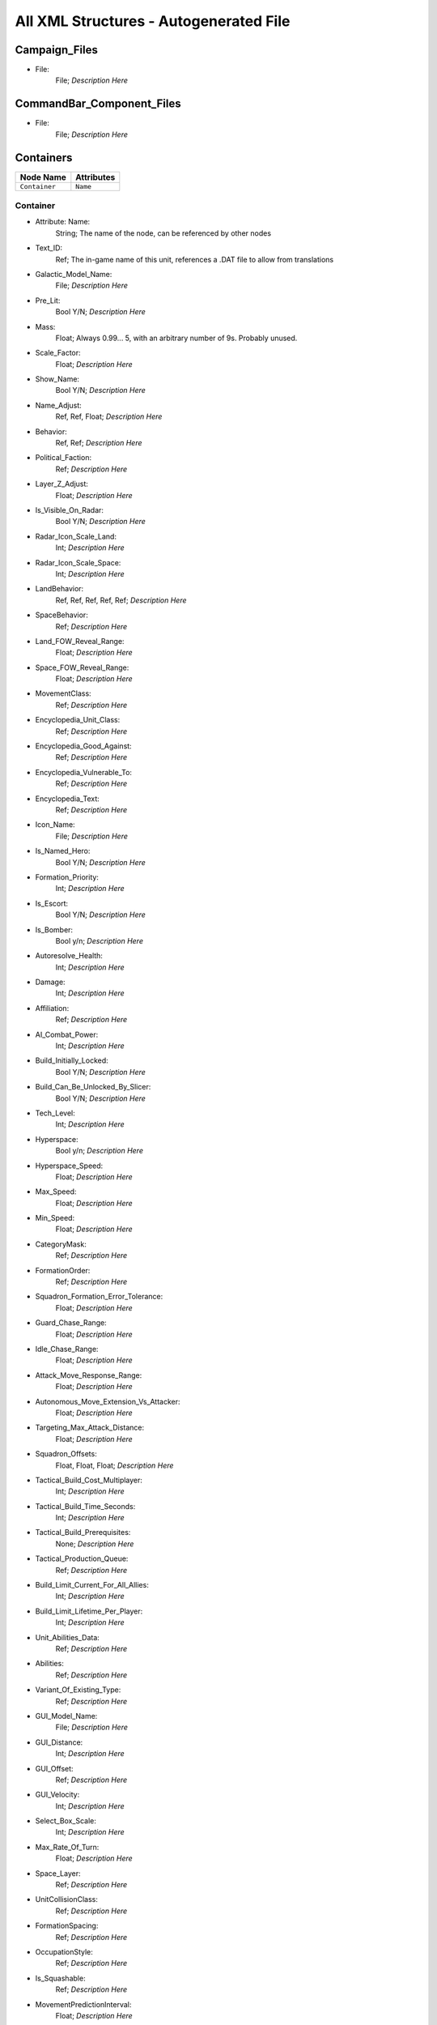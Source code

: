 All XML Structures - Autogenerated File
=======================================
Campaign_Files
--------------


- File:
	File; *Description Here*



CommandBar_Component_Files
--------------------------


- File:
	File; *Description Here*



Containers
----------
================================================================= =================================================================
Node Name                                                         Attributes                                                       
================================================================= =================================================================
``Container``                                                     ``Name``                                                         
================================================================= =================================================================


Container
^^^^^^^^^
- Attribute: Name:
	String; The name of the node, can be referenced by other nodes

- Text_ID:
	Ref; The in-game name of this unit, references a .DAT file to allow from translations

- Galactic_Model_Name:
	File; *Description Here*

- Pre_Lit:
	Bool Y/N; *Description Here*

- Mass:
	Float; Always 0.99... 5, with an arbitrary number of 9s. Probably unused.

- Scale_Factor:
	Float; *Description Here*

- Show_Name:
	Bool Y/N; *Description Here*

- Name_Adjust:
	Ref, Ref, Float; *Description Here*

- Behavior:
	Ref, Ref; *Description Here*

- Political_Faction:
	Ref; *Description Here*

- Layer_Z_Adjust:
	Float; *Description Here*

- Is_Visible_On_Radar:
	Bool Y/N; *Description Here*

- Radar_Icon_Scale_Land:
	Int; *Description Here*

- Radar_Icon_Scale_Space:
	Int; *Description Here*

- LandBehavior:
	Ref, Ref, Ref, Ref, Ref; *Description Here*

- SpaceBehavior:
	Ref; *Description Here*

- Land_FOW_Reveal_Range:
	Float; *Description Here*

- Space_FOW_Reveal_Range:
	Float; *Description Here*

- MovementClass:
	Ref; *Description Here*

- Encyclopedia_Unit_Class:
	Ref; *Description Here*

- Encyclopedia_Good_Against:
	Ref; *Description Here*

- Encyclopedia_Vulnerable_To:
	Ref; *Description Here*

- Encyclopedia_Text:
	Ref; *Description Here*

- Icon_Name:
	File; *Description Here*

- Is_Named_Hero:
	Bool Y/N; *Description Here*

- Formation_Priority:
	Int; *Description Here*

- Is_Escort:
	Bool Y/N; *Description Here*

- Is_Bomber:
	Bool y/n; *Description Here*

- Autoresolve_Health:
	Int; *Description Here*

- Damage:
	Int; *Description Here*

- Affiliation:
	Ref; *Description Here*

- AI_Combat_Power:
	Int; *Description Here*

- Build_Initially_Locked:
	Bool Y/N; *Description Here*

- Build_Can_Be_Unlocked_By_Slicer:
	Bool Y/N; *Description Here*

- Tech_Level:
	Int; *Description Here*

- Hyperspace:
	Bool y/n; *Description Here*

- Hyperspace_Speed:
	Float; *Description Here*

- Max_Speed:
	Float; *Description Here*

- Min_Speed:
	Float; *Description Here*

- CategoryMask:
	Ref; *Description Here*

- FormationOrder:
	Ref; *Description Here*

- Squadron_Formation_Error_Tolerance:
	Float; *Description Here*

- Guard_Chase_Range:
	Float; *Description Here*

- Idle_Chase_Range:
	Float; *Description Here*

- Attack_Move_Response_Range:
	Float; *Description Here*

- Autonomous_Move_Extension_Vs_Attacker:
	Float; *Description Here*

- Targeting_Max_Attack_Distance:
	Float; *Description Here*

- Squadron_Offsets:
	Float, Float, Float; *Description Here*

- Tactical_Build_Cost_Multiplayer:
	Int; *Description Here*

- Tactical_Build_Time_Seconds:
	Int; *Description Here*

- Tactical_Build_Prerequisites:
	None; *Description Here*

- Tactical_Production_Queue:
	Ref; *Description Here*

- Build_Limit_Current_For_All_Allies:
	Int; *Description Here*

- Build_Limit_Lifetime_Per_Player:
	Int; *Description Here*

- Unit_Abilities_Data:
	Ref; *Description Here*

- Abilities:
	Ref; *Description Here*

- Variant_Of_Existing_Type:
	Ref; *Description Here*

- GUI_Model_Name:
	File; *Description Here*

- GUI_Distance:
	Int; *Description Here*

- GUI_Offset:
	Ref; *Description Here*

- GUI_Velocity:
	Int; *Description Here*

- Select_Box_Scale:
	Int; *Description Here*

- Max_Rate_Of_Turn:
	Float; *Description Here*

- Space_Layer:
	Ref; *Description Here*

- UnitCollisionClass:
	Ref; *Description Here*

- FormationSpacing:
	Ref; *Description Here*

- OccupationStyle:
	Ref; *Description Here*

- Is_Squashable:
	Ref; *Description Here*

- MovementPredictionInterval:
	Float; *Description Here*

- ContainerArrangement:
	Ref; *Description Here*

- Override_Acceleration:
	Float; *Description Here*

- Override_Deceleration:
	Float; *Description Here*

- Select_Box_Z_Adjust:
	Floatf; *Description Here*

- GUI_Bracket_Size:
	Int; *Description Here*



Difficulty_Adjustments
----------------------
================================================================= =================================================================
Node Name                                                         Attributes                                                       
================================================================= =================================================================
``Difficulty_Adjustment``                                         ``Name``                                                         
================================================================= =================================================================


Difficulty_Adjustment
^^^^^^^^^^^^^^^^^^^^^
- Attribute: Name:
	String; The name of the node, can be referenced by other nodes

- Credit_Multiplier:
	Float; *Description Here*

- Galactic_AI_Contrast_Multiplier:
	Float; *Description Here*

- Space_AI_Contrast_Multiplier:
	Float; *Description Here*

- Land_AI_Contrast_Multiplier:
	Float; *Description Here*

- Galactic_Build_Time_Multiplier:
	Float; *Description Here*

- Space_Build_Time_Multiplier:
	Float; *Description Here*

- Land_Build_Time_Multiplier:
	Float; *Description Here*

- Damage_Multiplier:
	Float; *Description Here*

- Galactic_AI_Goal_Cycle_Sleep_Duration:
	Float; *Description Here*

- Space_AI_Goal_Cycle_Sleep_Duration:
	Float; *Description Here*

- Land_AI_Goal_Cycle_Sleep_Duration:
	Float; *Description Here*

- Health_Multiplier:
	Float; *Description Here*

- Shield_Multiplier:
	Float; *Description Here*

- Bribe_Cost_Multiplier:
	Float; *Description Here*



DynamicTracks
-------------
================================================================= =================================================================
Node Name                                                         Attributes                                                       
================================================================= =================================================================
``DynamicTrack``                                                  ``name``                                                         
================================================================= =================================================================


DynamicTrack
^^^^^^^^^^^^
- Attribute: name:
	String; The name of the node, can be referenced by other nodes

- width:
	Floatf; *Description Here*

- opacity:
	Float; *Description Here*

- segment_length:
	Int; *Description Here*

- fade_begin_distance:
	Float; *Description Here*

- fade_end_distance:
	Float; *Description Here*

- fade_distance_per_second:
	Float; *Description Here*

- texture_name:
	File; *Description Here*

- Render_Mode:
	Ref; *Description Here*

- min_geometry_lod:
	Float; *Description Here*



EmpireGroundCompanies
---------------------
================================================================= =================================================================
Node Name                                                         Attributes                                                       
================================================================= =================================================================
``GroundCompany``                                                 ``Name``                                                         
================================================================= =================================================================


GroundCompany
^^^^^^^^^^^^^
- Attribute: Name:
	String; The name of the node, can be referenced by other nodes

- Text_ID:
	Ref; The in-game name of this unit, references a .DAT file to allow from translations

- Encyclopedia_Good_Against:
	Ref; *Description Here*

- Encyclopedia_Vulnerable_To:
	Ref; *Description Here*

- GUI_Row:
	Ref; *Description Here*

- Is_Dummy:
	Bool Y/N; *Description Here*

- Damage:
	Int; *Description Here*

- Autoresolve_Health:
	Int; *Description Here*

- Affiliation:
	Ref; *Description Here*

- Build_Cost_Credits:
	Int; *Description Here*

- Build_Time_Seconds:
	Int; *Description Here*

- Build_Time_Reduced_By_Multiple_Factories:
	Ref; *Description Here*

- Build_Tab_Land_Units:
	Bool Y/N; *Description Here*

- Tech_Level:
	Int; *Description Here*

- Required_Timeline:
	Int; *Description Here*

- Required_Ground_Base_Level:
	Int; *Description Here*

- Required_Star_Base_Level:
	Int; *Description Here*

- Required_Special_Structures:
	Ref; *Description Here*

- Required_Planets:
	None; *Description Here*

- Behavior:
	Ref; *Description Here*

- Formation_Priority:
	Int; *Description Here*

- Is_Escort:
	Bool y/n; *Description Here*

- Ship_Class:
	Ref; *Description Here*

- Company_Transport_Unit:
	Ref; *Description Here*

- Company_Units:
	Ref, Ref; *Description Here*

- Max_Squad_Size:
	Ref; *Description Here*

- Icon_Name:
	File; *Description Here*

- SFXEvent_Build_Started:
	Ref; *Description Here*

- SFXEvent_Build_Cancelled:
	Ref; *Description Here*

- SFXEvent_Build_Complete:
	Ref; *Description Here*

- SFXEvent_Fleet_Move:
	Ref; *Description Here*

- Score_Cost_Credits:
	Int; *Description Here*

- Unit_Abilities_Data:
	Ref; *Description Here*

- Tactical_Build_Cost_Multiplayer:
	Int; *Description Here*

- Tactical_Build_Time_Seconds:
	Int; *Description Here*

- Tactical_Build_Prerequisites:
	None; *Description Here*

- Tactical_Production_Queue:
	Ref; *Description Here*

- Encyclopedia_Text:
	Ref; *Description Here*

- Encyclopedia_Unit_Class:
	Ref; *Description Here*

- Maintenance_Cost:
	Float; *Description Here*

- Population_Value:
	Int; *Description Here*

- GUI_Model_Name:
	File; *Description Here*

- GUI_Distance:
	Int; *Description Here*

- GUI_Offset:
	Ref; *Description Here*

- GUI_Velocity:
	Int; *Description Here*

- Variant_Of_Existing_Type:
	Ref; *Description Here*

- Create_Team_Type:
	Ref; *Description Here*

- Land_Model_Name:
	File; *Description Here*

- Scale_Factor:
	Int; *Description Here*

- Build_Initially_Locked:
	Bool Y/N; *Description Here*

- Build_Can_Be_Unlocked_By_Slicer:
	Bool Y/N; *Description Here*



Faction_Files
-------------


- File:
	File; *Description Here*



FighterUnits
------------
================================================================= =================================================================
Node Name                                                         Attributes                                                       
================================================================= =================================================================
``SpaceUnit``                                                     ``Name``                                                         
================================================================= =================================================================


SpaceUnit
^^^^^^^^^
- Attribute: Name:
	String; The name of the node, can be referenced by other nodes

- Text_ID:
	Ref; The in-game name of this unit, references a .DAT file to allow from translations

- Encyclopedia_Unit_Class:
	Ref; *Description Here*

- Encyclopedia_Text:
	Ref; *Description Here*

- Encyclopedia_Good_Against:
	Ref; *Description Here*

- Encyclopedia_Vulnerable_To:
	Ref; *Description Here*

- Space_Model_Name:
	File; *Description Here*

- Scale_Factor:
	Float; *Description Here*

- Select_Box_Scale:
	Int; *Description Here*

- Select_Box_Z_Adjust:
	Floatf; *Description Here*

- Mouse_Collide_Override_Sphere_Radius:
	Float; *Description Here*

- Dense_FOW_Reveal_Range_Multiplier:
	Float; *Description Here*

- Mass:
	Float; Always 0.99... 5, with an arbitrary number of 9s. Probably unused.

- Max_Speed:
	Float; *Description Here*

- Min_Speed:
	Float; *Description Here*

- Max_Rate_Of_Turn:
	Float; *Description Here*

- Max_Thrust:
	Float; *Description Here*

- Max_Rate_Of_Roll:
	Float; *Description Here*

- Bank_Turn_Angle:
	Int; *Description Here*

- Begin_Turn_Towards_Distance:
	Float; *Description Here*

- Fires_Forward:
	Bool y/n; *Description Here*

- Turret_Rotate_Extent_Degrees:
	Int; *Description Here*

- Turret_Elevate_Extent_Degrees:
	Int; *Description Here*

- Hyperspace:
	Bool Y/N; *Description Here*

- Hyperspace_Speed:
	Float; *Description Here*

- Maintenance_Cost:
	Float; *Description Here*

- Max_Lift:
	Int; *Description Here*

- Affiliation:
	Ref; *Description Here*

- Required_Ground_Base_Level:
	Int; *Description Here*

- Required_Star_Base_Level:
	Int; *Description Here*

- Shield_Points:
	Int; *Description Here*

- Tactical_Health:
	Int; *Description Here*

- Shield_Refresh_Rate:
	Int; *Description Here*

- Energy_Capacity:
	Int; *Description Here*

- Energy_Refresh_Rate:
	Int; *Description Here*

- Armor_Type:
	Ref; *Description Here*

- Shield_Armor_Type:
	Ref; *Description Here*

- Ranged_Target_Z_Adjust:
	Int; *Description Here*

- Ship_Class:
	Ref; *Description Here*

- Formation_Priority:
	Int; *Description Here*

- Is_Escort:
	Bool y/n; *Description Here*

- Is_Bomber:
	Bool y/n; *Description Here*

- Political_Control:
	Int; *Description Here*

- Squadron_Capacity:
	Int; *Description Here*

- Number_per_Squadron:
	Int; *Description Here*

- Build_Cost_Credits:
	Int; *Description Here*

- Build_Time_Seconds:
	Int; *Description Here*

- Size_Value:
	Int; *Description Here*

- SpaceBehavior:
	Ref, Ref, Ref, Ref, Ref, Ref, Ref, Ref, Ref, Ref, Ref; *Description Here*

- Collidable_By_Projectile_Living:
	Bool Y/N; *Description Here*

- Damage:
	Int; *Description Here*

- Damage_Type:
	Ref; *Description Here*

- Projectile_Types:
	Ref; *Description Here*

- Projectile_Fire_Pulse_Count:
	Int; *Description Here*

- Projectile_Fire_Pulse_Delay_Seconds:
	Float; *Description Here*

- Projectile_Fire_Recharge_Seconds:
	Float; *Description Here*

- Land_FOW_Reveal_Range:
	Float; *Description Here*

- Space_FOW_Reveal_Range:
	Float; *Description Here*

- Targeting_Max_Attack_Distance:
	Float; *Description Here*

- Death_Explosions:
	Ref; *Description Here*

- Death_SFXEvent_Start_Die:
	Ref; *Description Here*

- Asteroid_Damage_Hit_Particles:
	Ref; *Description Here*

- Fire_Inaccuracy_Distance:
	Ref, Float; *Description Here*

- SFXEvent_Fire:
	Ref; *Description Here*

- SFXEvent_Select:
	Ref; *Description Here*

- SFXEvent_Move:
	Ref; *Description Here*

- SFXEvent_Fleet_Move:
	Ref; *Description Here*

- SFXEvent_Attack:
	Ref; *Description Here*

- SFXEvent_Guard:
	Ref; *Description Here*

- SFXEvent_Attack_Hardpoint:
	Ref, Ref; *Description Here*

- SFXEvent_Health_Low_Warning:
	Ref; *Description Here*

- SFXEvent_Health_Critical_Warning:
	Ref; *Description Here*

- SFXEvent_Enemy_Damaged_Health_Low_Warning:
	Ref; *Description Here*

- SFXEvent_Enemy_Damaged_Health_Critical_Warning:
	Ref; *Description Here*

- SFXEvent_Ambient_Moving:
	Ref; *Description Here*

- SFXEvent_Ambient_Moving_Min_Delay_Seconds:
	Ref; *Description Here*

- SFXEvent_Ambient_Moving_Max_Delay_Seconds:
	Ref; *Description Here*

- SFXEvent_Engine_Cinematic_Focus_Loop:
	Ref; *Description Here*

- CategoryMask:
	Ref | Ref; *Description Here*

- Property_Flags:
	Ref; *Description Here*

- Icon_Name:
	File; *Description Here*

- Victory_Relevant:
	Bool y/n; *Description Here*

- Is_Visible_On_Radar:
	Bool Y/N; *Description Here*

- Custom_Footprint_Radius:
	Float; *Description Here*

- MovementClass:
	Ref; *Description Here*

- FormationOrder:
	Int; *Description Here*

- Out_Of_Combat_Defense_Adjustment:
	Float; *Description Here*

- Minimum_Follow_Distance:
	Float; *Description Here*

- Create_Team:
	Bool Y/N; *Description Here*

- AI_Combat_Power:
	Int; *Description Here*

- Collision_Box_Modifier:
	Float; *Description Here*

- Targeting_Priority_Set:
	Ref; *Description Here*

- Unit_Abilities_Data:
	Ref; *Description Here*

- Spin_Away_On_Death:
	Bool Y/N; *Description Here*

- Spin_Away_On_Death_Chance:
	Float; *Description Here*

- Spin_Away_On_Death_Time:
	Floatf; *Description Here*

- Spin_Away_On_Death_Explosion:
	Ref; *Description Here*

- Spin_Away_On_Death_SFXEvent_Start_Die:
	Ref; *Description Here*

- Remove_Upon_Death:
	Bool t/f; *Description Here*

- Strafe_Distance:
	Float; *Description Here*

- Population_Value:
	Int; *Description Here*

- SFXEvent_Assist_Move:
	Ref; *Description Here*

- SFXEvent_Assist_Attack:
	Ref; *Description Here*

- SFXEvent_Move_Into_Asteroid_Field:
	Ref; *Description Here*

- SFXEvent_Move_Into_Nebula:
	Ref; *Description Here*

- Targeting_Stickiness_Time_Threshold:
	Float; *Description Here*

- No_Colorization_Color:
	Int, Int, Int, Int; *Description Here*

- Variant_Of_Existing_Type:
	Ref; *Description Here*

- Land_Bomber_Type:
	Ref; *Description Here*

- HardPoints:
	Ref, Ref; *Description Here*

- Air_Vehicle_Turret_Target:
	Ref; *Description Here*

- Min_Speed_Fraction_For_Turn:
	Float; *Description Here*

- Avoid_Enemy_Exclusion_Range:
	Float; *Description Here*

- Surface_Bombardment_Capable:
	Bool y/n; *Description Here*

- SFXEvent_Hardpoint:
	Ref; *Description Here*



GameConstants
-------------


- Strategic_Queue_Tactical_Battles:
	Ref; *Description Here*



- Object_Max_Speed_Multiplier_Galactic:
	Float; *Description Here*



- Object_Max_Speed_Multiplier_Space:
	Float; *Description Here*



- Object_Max_Speed_Multiplier_Land:
	Float; *Description Here*



- Object_Max_Health_Multiplier_Space:
	Float; *Description Here*



- Object_Max_Health_Multiplier_Land:
	Float; *Description Here*



- Use_Neutral_UI_Color:
	Bool t/f; *Description Here*



- Neutral_UI_Color:
	Int, Int, Int, Int; *Description Here*



- Default_Defense_Adjust:
	Float; *Description Here*



- Production_Speed_Factor:
	Float; *Description Here*



- Player_Color:
	Int, Int, Int, Int; *Description Here*



- Enemy_Color:
	Int, Int, Int, Int; *Description Here*



- Elevated_Vulnerability_Duration:
	Float; *Description Here*



- Elevated_Vulnerability_Factor:
	Float; *Description Here*



- Space_Elevated_Vulnerability_Duration:
	Float; *Description Here*



- Space_Elevated_Vulnerability_Factor:
	Float; *Description Here*



- Fleet_Movement_Line_Texture_Name:
	File; *Description Here*



- Fleet_Hyperspace_Band_Texture_Name:
	File; *Description Here*



- WaypointLineTextureName:
	Ref; *Description Here*



- LoopWaypointLineTextureName:
	Ref; *Description Here*



- WaypointFlagModelName:
	Ref; *Description Here*



- Fleet_Maintenance_Update_Delay_Seconds:
	Float; *Description Here*



- Space_Auto_Resolve_Delay_Seconds:
	Float; *Description Here*



- Land_Auto_Resolve_Delay_Seconds:
	Float; *Description Here*



- Political_Control_Change_Time_Seconds:
	Int; *Description Here*



- Melee_Cutoff_Range:
	Float; *Description Here*



- Tactical_Edge_Scroll_Region:
	Int; *Description Here*



- Tactical_Max_Scroll_Speed:
	Int; *Description Here*



- Tactical_Min_Scroll_Speed:
	Int; *Description Here*



- Tactical_Offscreen_Scroll_Region:
	Int; *Description Here*



- Strategic_Edge_Scroll_Region:
	Int; *Description Here*



- Strategic_Max_Scroll_Speed:
	Int; *Description Here*



- Strategic_Min_Scroll_Speed:
	Int; *Description Here*



- Strategic_Offscreen_Scroll_Region:
	Int; *Description Here*



- Push_Scroll_Speed_Modifier:
	Float; *Description Here*



- Scroll_Deceleration_Factor:
	Float; *Description Here*



- Scroll_Acceleration_Factor:
	Float; *Description Here*



- Pay_As_You_Go:
	Bool t/f; *Description Here*



- Political_Income_Curve:
	Int, Int, Int, Int, Int, Int; *Description Here*



- Progressive_Taxation:
	Int, Int, Int, Float, Int, Float; *Description Here*



- Income_Redistribution:
	Float; *Description Here*



- Credit_Cap_Per_Planet:
	Float; *Description Here*



- Multiplayer_Losing_Team_Bonus_Credit_Percentage:
	Float; *Description Here*



- Fiscal_Cycle_Time_In_Secs:
	Float; *Description Here*



- Medium_Coin_Stack_Size:
	Int; *Description Here*



- Large_Coin_Stack_Size:
	Int; *Description Here*



- Black_Market_Income_Mult_Min:
	Float; *Description Here*



- Black_Market_Income_Mult_Max:
	Float; *Description Here*



- Num_Structures_For_Medium_Planet_Name:
	Int; *Description Here*



- Num_Structures_For_Large_Planet_Name:
	Int; *Description Here*



- GMC_InitialPitchAngleDegrees:
	Float; *Description Here*



- GMC_ZoomedPitchAngleDegrees:
	Float; *Description Here*



- GMC_InitialPullbackDistance:
	Float; *Description Here*



- GMC_ZoomedPullbackPlanetRadiusFraction:
	Float; *Description Here*



- GMC_ZoomedPositionOffsetPlanetRadiusFractions:
	Float, Float, Float; *Description Here*



- GMC_ZoomTime:
	Float; *Description Here*



- GMC_Battle_Zoom_Time:
	Float; *Description Here*



- GMC_Battle_Fade_Time:
	Float; *Description Here*



- Galactic_Right_Button_Scroll_Speed_Factor:
	Float; *Description Here*



- Galactic_Scroll_Plane:
	Float; *Description Here*



- GUI_Move_Command_Ack_Effect:
	Ref; *Description Here*



- GUI_Double_Click_Move_Command_Ack_Effect:
	Ref; *Description Here*



- GUI_Attack_Move_Command_Ack_Effect:
	Ref; *Description Here*



- GUI_Guard_Move_Command_Ack_Effect:
	Ref; *Description Here*



- GUI_Attack_Movement_Click_Radar_Event_Name:
	Ref; *Description Here*



- GUI_Movement_Click_Radar_Event_Name:
	Ref; *Description Here*



- GUI_Movement_Double_Click_Radar_Event_Name:
	Ref; *Description Here*



- GUI_Move_Acknowledge_Scale_Land:
	Float; *Description Here*



- GUI_Move_Acknowledge_Scale_Space:
	Float; *Description Here*



- MaximumPoliticalControl:
	Ref; *Description Here*



- MaximumStarbaseLevel:
	Ref; *Description Here*



- MaximumGroundbaseLevel:
	Ref; *Description Here*



- MaximumSpecialStructures:
	Ref; *Description Here*



- MaximumSpecialStructuresLand:
	Ref; *Description Here*



- MaximumSpecialStructuresSpace:
	Ref; *Description Here*



- MaximumFleetMovementDistance:
	Float; *Description Here*



- TradeRouteMovementFactor:
	Float; *Description Here*



- Tooltip_Delay:
	Int; *Description Here*



- Encyclopedia_Delay:
	Int; *Description Here*



- Long_Encyclopedia_Delay:
	Int; *Description Here*



- Text_Reveal_Rate:
	Int; *Description Here*



- Japanese_Line_Percent:
	Float; *Description Here*



- Japanese_ST_Line_Percent:
	Float; *Description Here*



- AIUsesFogOfWarGalactic:
	Ref; *Description Here*



- AIUsesFogOfWarSpace:
	Ref; *Description Here*



- AIUsesFogOfWarLand:
	Ref; *Description Here*



- SetupPhaseEnabled:
	Ref; *Description Here*



- ShowUnitAIPlanAttachment:
	Ref; *Description Here*



- AITechLevelProductionTimeWeight:
	Float; *Description Here*



- AlwaysBypassAutoResolve:
	Ref; *Description Here*



- AutomaticAutoResolve:
	Bool Y/N; *Description Here*



- AutoResolveAttritionAllowanceFactor:
	Float; *Description Here*



- AutoResolveTransportLosses:
	Float; *Description Here*



- AutoResolveDisplayTime:
	Float; *Description Here*



- AutoResolveVoteDefaultToTactical:
	Bool T/F; *Description Here*



- AutoResolveVoteDefaultTimeOut:
	Int; *Description Here*



- RetreatAutoResolveLoserAttrition:
	Float; *Description Here*



- RetreatAutoResolveWinnerAttrition:
	Float; *Description Here*



- AutoResolveLoserAttrition:
	Float; *Description Here*



- AutoResolveWinnerAttrition:
	Float; *Description Here*



- Minimum_Tactical_Overrun_Time_In_Secs:
	Float; *Description Here*



- Tactical_Overrun_Multiple:
	Floatf; *Description Here*



- Space_Retreat_Allowed_Countdown_Seconds:
	Float; *Description Here*



- Land_Retreat_Allowed_Countdown_Seconds:
	Float; *Description Here*



- Space_Capture_Allowed_Countdown_Seconds:
	Float; *Description Here*



- Land_Capture_Allowed_Countdown_Seconds:
	Float; *Description Here*



- GripperCombatGridSnapDistance:
	Float; *Description Here*



- PlayModeSwitchMovies:
	Bool Y/N; *Description Here*



- MaxInfluenceTransitionAlignmentBonus:
	Float; *Description Here*



- MaxInfluenceTransitionAlignmentPenalty:
	Float; *Description Here*



- MaxCreditIncomeAlignmentBonus:
	Float; *Description Here*



- MaxCreditIncomeAlignmentPenalty:
	Float; *Description Here*



- MaxCombatAccuracyAlignmentBonus:
	Float; *Description Here*



- MaxCombatDamageAlignmentBonus:
	Float; *Description Here*



- MaxCombatSensorRangeAlignmentBonus:
	Float; *Description Here*



- Max_Galactic_Zoom_Distance:
	Int; *Description Here*



- Min_Galactic_Zoom_Speed:
	Int; *Description Here*



- Max_Galactic_Zoom_Speed:
	Int; *Description Here*



- Galactic_Zoom_Acceleration:
	Int; *Description Here*



- Galactic_Zoom_Light_Level:
	Float; *Description Here*



- Galactic_Zoom_In_Light_Angle:
	Ref; *Description Here*



- Galactic_Zoom_Out_Light_Angle:
	Ref; *Description Here*



- Galactic_Zoom_In_Station_Offset:
	Ref; *Description Here*



- Galactic_Zoom_In_Station_Rotation:
	Float; *Description Here*



- Starting_Galactic_Camera_Position:
	Float, Float, Float; *Description Here*



- Camera_Stop_Left:
	Floatf; *Description Here*



- Camera_Stop_Right:
	Floatf; *Description Here*



- Camera_Z_Position:
	Float; *Description Here*



- Credits_Display_Font_Name:
	Ref; *Description Here*



- Credits_Display_Font_Size:
	Ref; *Description Here*



- Random_Story_Triggers:
	Ref; *Description Here*



- Random_Story_Max_Triggers:
	Int; *Description Here*



- Random_Story_Rebel_Construction:
	Ref; *Description Here*



- Random_Story_Empire_Construction:
	Ref; *Description Here*



- Random_Story_Rebel_Destroy:
	Ref; *Description Here*



- Random_Story_Empire_Destroy:
	Ref; *Description Here*



- Random_Story_Rewards:
	Ref; *Description Here*



- Random_Story_Reward_Rebel_Buildable:
	Ref; *Description Here*



- Random_Story_Reward_Empire_Buildable:
	Ref; *Description Here*



- Random_Story_Reward_Rebel_Unit:
	Ref; *Description Here*



- Random_Story_Reward_Empire_Unit:
	Ref; *Description Here*



- Space_Tactical_Camera_Locked:
	Ref; *Description Here*



- Land_Tactical_Camera_Locked:
	Ref; *Description Here*



- ShieldRechargeIntervalInSecs:
	Float; *Description Here*



- EnergyRechargeIntervalInSecs:
	Float; *Description Here*



- EnergyToShieldExchangeRate:
	Float; *Description Here*



- HardPoint_Target_Reticle_Enemy_Screen_Size:
	Float; *Description Here*



- HardPoint_Target_Reticle_Friendly_Screen_Size:
	Float; *Description Here*



- HardPoint_Target_Reticle_Enemy_Texture:
	Ref, Ref; *Description Here*



- HardPoint_Target_Reticle_Enemy_Tracked_Texture:
	Ref, Ref; *Description Here*



- HardPoint_Target_Reticle_Friendly_Texture:
	Ref, Ref; *Description Here*



- HardPoint_Target_Reticle_Friendly_Tracked_Texture:
	Ref, Ref; *Description Here*



- HardPoint_Target_Reticle_Friendly_Repairing_Texture:
	Ref, Ref; *Description Here*



- HardPoint_Target_Reticle_Friendly_Disabled_Texture:
	Ref, Ref; *Description Here*



- HardPoint_Target_Reticle_Friendly_Disabled_Tracked_Texture:
	Ref, Ref; *Description Here*



- Terrain_Resurface_Rand:
	Int; *Description Here*



- Terrain_Resurface_Tolerance:
	Float; *Description Here*



- Max_Ground_Forces_On_Planet:
	Ref; *Description Here*



- Allow_Reinforcement_Percentage_Normalized:
	Float; *Description Here*



- Default_Hero_Respawn_Time:
	Float; *Description Here*



- LandFOWColor:
	Int, Int, Int, Int; *Description Here*



- SpaceFOWColor:
	Int, Int, Int, Int; *Description Here*



- SpaceReinforceFOWColor:
	Int, Int, Int, Int; *Description Here*



- SetupPhaseFOWColor:
	Int, Int, Int, Int; *Description Here*



- SetupPhaseInvalidDragColor:
	Int, Int, Int, Int; *Description Here*



- SpaceFOWHeight:
	Float; *Description Here*



- SetupPhaseCountdownSeconds:
	Int; *Description Here*



- DesiredLandFOWCellSize:
	Float; *Description Here*



- DesiredSpaceFOWCellSize:
	Float; *Description Here*



- LandFOWRegrowTime:
	Float; *Description Here*



- SpaceFOWRegrowTime:
	Float; *Description Here*



- SpaceReinforceFeedbackOnlyWhileDragging:
	Bool t/f; *Description Here*



- Game_Scoring_Script_Name:
	Ref; *Description Here*



- Water_Render_Target_Resolution:
	Int; *Description Here*



- Water_Clip_Plane_Offset:
	Float; *Description Here*



- Occlusion_Silhouettes_Enabled:
	Bool t/f; *Description Here*



- Laser_Beam_Z_Scale_Factor:
	Float; *Description Here*



- Laser_Kite_Z_Scale_Factor:
	Float; *Description Here*



- Mouse_Over_Highlight_Scale:
	Float; *Description Here*



- AI_SpaceEvaluatorRegionSize:
	Float; *Description Here*



- AI_LandEvaluatorRegionSize:
	Float; *Description Here*



- AI_SpaceThreatDistanceFactor:
	Float; *Description Here*



- AI_LandThreatDistanceFactor:
	Float; *Description Here*



- AI_SpaceThreatTurnRateFactor:
	Float; *Description Here*



- AI_LandThreatTurnRateFactor:
	Float; *Description Here*



- AI_SpaceAreaThreatScaleFactor:
	Float; *Description Here*



- AI_LandAreaThreatScaleFactor:
	Float; *Description Here*



- AI_SpaceThreatLookAheadTime:
	Float; *Description Here*



- AI_LandThreatLookAheadTime:
	Float; *Description Here*



- AI_FogCellsPerThreatCell:
	Int; *Description Here*



- AI_SpaceThreatDecayStep:
	Float; *Description Here*



- AI_BuildTaskReservationSeconds:
	Float; *Description Here*



- MinimumDragSelectDistance:
	Float; *Description Here*



- MinimumDragDistance:
	Float; *Description Here*



- GUI_Flash_Level:
	Float; *Description Here*



- GUI_Flash_Duration:
	Float; *Description Here*



- GUI_Rapid_Flash_Duration:
	Float; *Description Here*



- GUI_Cycle_Speed:
	Int; *Description Here*



- GUI_Darken_Level:
	Float; *Description Here*



- GUI_Cycle_Color:
	Int, Ref, Ref; *Description Here*



- GUI_Hilite_Level:
	Float; *Description Here*



- GUI_Planet_Flash_Level:
	Float; *Description Here*



- GUI_Planet_Fade_Duration:
	Float; *Description Here*



- CB_Flash_Duration:
	Floatf; *Description Here*



- CB_Flash_Count:
	Int; *Description Here*



- Good_Side_Name:
	Ref; *Description Here*



- Evil_Side_Name:
	Ref; *Description Here*



- Good_Side_Leader_Name:
	Ref; *Description Here*



- Evil_Side_Leader_Name:
	Ref; *Description Here*



- Ships_Per_Stack:
	Int; *Description Here*



- Encyclopedia_Population_Offset:
	Int; *Description Here*



- Encyclopedia_Name_Offset:
	Int; *Description Here*



- Encyclopedia_Cost_Offset:
	Int; *Description Here*



- Encyclopedia_Icon_X_Offset:
	Int; *Description Here*



- Encyclopedia_Icon_Y_Offset:
	Ref; *Description Here*



- Encyclopedia_Class_Y_Offset:
	Int; *Description Here*



- Encyclopedia_Fade_Rate:
	Float; *Description Here*



- Encyclopedia_Min_Display_Time:
	Float; *Description Here*



- Min_Accuracy_For_Icon:
	Float; *Description Here*



- Min_Sight_Range_For_Icon:
	Float; *Description Here*



- Left_Queue_Tint:
	Ref; *Description Here*



- Right_Queue_Tint:
	Ref; *Description Here*



- Icons_Per_Column:
	Int; *Description Here*



- Hint_Text_Color:
	Ref; *Description Here*



- System_Text_Color:
	Ref; *Description Here*



- Task_Text_Color:
	Ref; *Description Here*



- Speech_Text_Color:
	Ref; *Description Here*



- CB_Movie_Offset:
	Ref; *Description Here*



- CB_Movie_Color:
	Ref; *Description Here*



- GUI_Tactical_Countdown_Timers_Screen_X:
	Float; *Description Here*



- GUI_Tactical_Countdown_Timers_Screen_Y:
	Float; *Description Here*



- GUI_Tactical_Countdown_Timers_Screen_Spacing:
	Float; *Description Here*



- GUI_Strategic_Countdown_Timers_Screen_X:
	Float; *Description Here*



- GUI_Strategic_Countdown_Timers_Screen_Y:
	Float; *Description Here*



- GUI_Strategic_Countdown_Timers_Screen_Spacing:
	Float; *Description Here*



- BeaconPlaceDelay:
	Int; *Description Here*



- WaypointLineLandDashLength:
	Float; *Description Here*



- WaypointLineLandGapLength:
	Float; *Description Here*



- WaypointLineLandDashVelocity:
	Float; *Description Here*



- MaxWaypointsPerPath:
	Ref; *Description Here*



- Asteroid_Field_Damage:
	Int; *Description Here*



- Asteroid_Field_Damage_Rate:
	Float; *Description Here*



- SpacePathfindMaxExpansions:
	Ref; *Description Here*



- CurrentPathCostCoefficientSpace:
	Float; *Description Here*



- SpacePathfindFrameDelayDelta:
	Ref; *Description Here*



- SpacePathFailureDistanceCutoffCoefficient:
	Float; *Description Here*



- SpacePathFailureMaxExpansionsCoefficient:
	Float; *Description Here*



- SpacePathFailureRotationExpansionIncrement:
	Float; *Description Here*



- SpacePathFailureForwardExpansionIncrement:
	Float; *Description Here*



- SpacePathingTries:
	Ref; *Description Here*



- SpaceStaticObstacleAvoidanceBonusDistance:
	Ref; *Description Here*



- MinObstacleCostSpace:
	Float; *Description Here*



- MaxObstacleCostSpace:
	Float; *Description Here*



- ObstacleAreaOverlapForMaxSpace:
	Float; *Description Here*



- XYExpansionDistanceSpace:
	Float; *Description Here*



- MaxRotationsSpace:
	Float; *Description Here*



- MatchFacingDeltaSpace:
	Float; *Description Here*



- OccupationRadiusCoefficientSpace:
	Float; *Description Here*



- DestinationSearchRadiusIncrementSpace:
	Float; *Description Here*



- UseLinearCollisionChecks:
	Ref; *Description Here*



- WaitOperatorCostCoefficient:
	Float; *Description Here*



- WaitOperatorBaseFrameTime:
	Ref; *Description Here*



- WaitOperatorSpeedCoefficient:
	Float; *Description Here*



- LandWaitOperatorSpeedCoefficient:
	Float; *Description Here*



- SpaceLocomotorFacingLookaheadAcc:
	Float; *Description Here*



- FinalFacing180Penalty:
	Float; *Description Here*



- SpecialAlignedOperatorBonus:
	Float; *Description Here*



- ThreatExpansionDistance:
	Float; *Description Here*



- OffMapCostPenalty:
	Float; *Description Here*



- MaxLandFormationFormupFrames:
	Float; *Description Here*



- SpaceObjectTrackingInterval:
	Ref; *Description Here*



- SpaceObjectTrackingTreeCount:
	Ref; *Description Here*



- ShouldDisplayPredictionPaths:
	Ref; *Description Here*



- ShouldDisplaySyncedPaths:
	Ref; *Description Here*



- SyncedFrameInterval:
	Float; *Description Here*



- LandPredictionTimeInterval:
	Float; *Description Here*



- RepushDistance:
	Float; *Description Here*



- MinLandPredictionDistance:
	Float; *Description Here*



- ShouldSkipLandFormup:
	Ref; *Description Here*



- ShouldInfantryTeamsSplitAcrossFormations:
	Ref; *Description Here*



- VehicleFormationRecruitmentDistance:
	Ref; *Description Here*



- InfantryFormationRecruitmentDistance:
	Ref; *Description Here*



- CloseEnoughAngleForMoveStart:
	Ref; *Description Here*



- DynamicObstacleOverlapPenalty:
	Float; *Description Here*



- DynamicAvoidanceRectangleBound:
	Ref; *Description Here*



- ShouldDisplayPotentialPath:
	Ref; *Description Here*



- TurnInPlaceSlowdownCorvette:
	Float; *Description Here*



- TurnInPlaceSlowdownFrigate:
	Float; *Description Here*



- TurnInPlaceSlowdownCapital:
	Float; *Description Here*



- FormationMinimumSideError:
	Float; *Description Here*



- FormationMaximumSideError:
	Float; *Description Here*



- ApproximationSmoothCosAngle:
	Float; *Description Here*



- ApproximationForwardDistance:
	Float; *Description Here*



- MinimumStoppedVsStoppedOverlapCoefficient:
	Float; *Description Here*



- MovingVsMovingLookAheadTime:
	Float; *Description Here*



- LandTemporaryDestinationProximity:
	Float; *Description Here*



- LandDestinationProximity:
	Float; *Description Here*



- BetweenFormationSpacing:
	Float; *Description Here*



- Destination_Collision_Query_Extension:
	Ref; *Description Here*



- FramesPerPositionApproximationRebuild:
	Int; *Description Here*



- FramesPerCollisionCheck:
	Ref; *Description Here*



- MovementReevaluationFrameCount:
	Ref; *Description Here*



- DynamicLandComplexityQuota:
	Ref; *Description Here*



- DynamicLandQuotaResetInterval:
	Ref; *Description Here*



- FinalFormationFacingMinimumAngle:
	Float; *Description Here*



- FinalFormationFacingDeltaCoefficient:
	Float; *Description Here*



- WalkAnimationCutoff:
	Float; *Description Here*



- DoubleClickMoveMaxSpeedRatio:
	Float; *Description Here*



- Fleeing_Infantry_Speed_Bonus:
	Ref; *Description Here*



- IdleWalkBlendTime:
	Float; *Description Here*



- CrouchIdleWalkBlendTime:
	Float; *Description Here*



- MoveBlendTime:
	Float; *Description Here*



- CrouchMoveBlendTime:
	Float; *Description Here*



- TeamMoveBlendTime:
	Float; *Description Here*



- TeamCrouchMoveBlendTime:
	Float; *Description Here*



- InfantryTurnBlendTime:
	Float; *Description Here*



- Map_Preview_Image_Size:
	Ref; *Description Here*



- Countdowns_Font_Name:
	Ref; *Description Here*



- Countdowns_Font_Size:
	Int; *Description Here*



- In_Game_Message_Default_Font_Name:
	Ref; *Description Here*



- In_Game_Message_Default_Font_Size:
	Int; *Description Here*



- Event_Message_Default_Font_Name:
	Ref; *Description Here*



- Event_Message_Default_Font_Size:
	Int; *Description Here*



- Bink_Player_Caption_Font_Name:
	Ref; *Description Here*



- Bink_Player_Caption_Font_Size:
	Int; *Description Here*



- Tool_Tip_Font_Name:
	Ref; *Description Here*



- Tool_Tip_Font_Size:
	Int; *Description Here*



- Tool_Tip_Small_Font_Name:
	Ref; *Description Here*



- Tool_Tip_Small_Font_Size:
	Int; *Description Here*



- Command_Bar_Default_Font_Name:
	Ref; *Description Here*



- Command_Bar_Default_Font_Size:
	Int; *Description Here*



- Text_Button_Default_Font_Name:
	Ref; *Description Here*



- Text_Button_Default_Font_Size:
	Int; *Description Here*



- Game_Object_Name_Font_Name:
	Ref; *Description Here*



- Game_Object_Name_Font_Size:
	Int; *Description Here*



- Win_Message_Color:
	Int, Int, Int, Int; *Description Here*



- Lose_Message_Color:
	Int, Int, Int, Int; *Description Here*



- Win_Lose_Message_Font:
	Ref; *Description Here*



- Win_Lose_Message_Font_Size:
	Ref; *Description Here*



- Battle_Pending_Message_Font:
	Ref; *Description Here*



- Battle_Pending_Message_Font_Size:
	Ref; *Description Here*



- Battle_Pending_Message_Color:
	Int, Int, Int, Int; *Description Here*



- Battle_Pending_Message_Pos_X:
	Float; *Description Here*



- Battle_Pending_Message_Pos_Y:
	Float; *Description Here*



- Control_Point_Domination_Victory_Time_In_Secs:
	Float; *Description Here*



- Camera_FX_Manager_Letterbox_Height:
	Floatf; *Description Here*



- LandObjectTrackingInterval:
	Ref; *Description Here*



- LandObjectTrackingTreeCount:
	Ref; *Description Here*



- MinObstacleCostLand:
	Float; *Description Here*



- MaxObstacleCostLand:
	Float; *Description Here*



- XYExpansionDistanceLand:
	Float; *Description Here*



- Shield_Flash_Scale:
	Float, Float, Float; *Description Here*



- Shield_Flash_Duration:
	Float; *Description Here*



- Hull_Vs_Hard_Points_Health_Constraint:
	Float; *Description Here*



- Telekinesis_Hover_Height:
	Float; *Description Here*



- Telekinesis_Transition_Time:
	Float; *Description Here*



- Telekinesis_Wobble_Cycle_Time:
	Float; *Description Here*



- Telekinesis_Wobble_Fade_Time:
	Float; *Description Here*



- Telekinesis_Max_Wobble_Angle:
	Float; *Description Here*



- Telekinesis_Max_Bob_Height:
	Float; *Description Here*



- Earthquake_Transition_Time:
	Float; *Description Here*



- Earthquake_Shake_Speed:
	Float; *Description Here*



- Earthquake_Shake_Magnitude:
	Float, Float, Float; *Description Here*



- Low_Threat_Reachability_Tolerance:
	Float; *Description Here*



- Medium_Threat_Reachability_Tolerance:
	Float; *Description Here*



- High_Threat_Reachability_Tolerance:
	Float; *Description Here*



- Auto_Rotate_For_Space_Targeting:
	Bool T/F; *Description Here*



- In_Game_Cinematics:
	Bool T/F; *Description Here*



- Display_Bink_Movie_Frames:
	Bool T/F; *Description Here*



- Engines_Disabled_Speed_Modifier:
	Float; *Description Here*



- Crouch_Move_Fire_Angle_Cutoff:
	Ref; *Description Here*



- Max_Move_Frame_Delay:
	Ref; *Description Here*



- Spread_Out_Spacing_Coefficient:
	Float; *Description Here*



- Max_Formation_Area:
	Float; *Description Here*



- Short_Range_Attack_Formation_Coefficient:
	Float; *Description Here*



- Solo_Attack_Range:
	Float; *Description Here*



- Base_Land_Targeting_Arc_Angle_Coefficient:
	Float; *Description Here*



- Rotate_Formation_Facing_Moves:
	Ref; *Description Here*



- ShouldUseSpaceIdleMovement:
	Ref; *Description Here*



- SpaceIdleMovementSpeed:
	Float; *Description Here*



- SpaceIdlePathCullCoefficient:
	Float; *Description Here*



- IdleMovementFrames:
	Float; *Description Here*



- ReinforcementOverlayGoodColor:
	Int, Int, Int, Int; *Description Here*



- ReinforcementOverlayBadColor:
	Int, Int, Int, Int; *Description Here*



- Space_Retreat_Attrition_Factor:
	Float; *Description Here*



- Land_Retreat_Attrition_Factor:
	Float; *Description Here*



- Blockade_Run_Attrition_Factor:
	Float; *Description Here*



- Production_Speed_Mod_Base_Vs_Tech_0:
	Float; *Description Here*



- Production_Speed_Mod_Base_Vs_Tech_1:
	Float; *Description Here*



- Production_Speed_Mod_Base_Vs_Tech_2:
	Float; *Description Here*



- Production_Speed_Mod_Base_Vs_Tech_3:
	Float; *Description Here*



- Production_Speed_Mod_Base_Vs_Tech_4:
	Float; *Description Here*



- Unit_Command_Rankings_By_Category:
	Ref, Ref, Ref, Ref, Ref, Ref, Ref, Ref, Ref, Ref, Ref, Ref; *Description Here*



- Space_Collidable_Grid_Cull_Size:
	Float; *Description Here*



- Space_Large_Ship_Grid_Cull_Size:
	Float; *Description Here*



- Land_Collidable_Grid_Cull_Size:
	Floatf; *Description Here*



- Raid_Force_Required_Faction:
	Ref; *Description Here*



- Raid_Force_Limited_Object_Category_Mask:
	Ref | Ref | Ref; *Description Here*



- Raid_Force_Max_Limited_Objects:
	Ref; *Description Here*



- Raid_Force_Max_Heros:
	Ref; *Description Here*



- Raid_Force_Free_Object_Category_Mask:
	Ref; *Description Here*



- Health_Low_Percent_Threshold:
	Float; *Description Here*



- Health_Critical_Percent_Threshold:
	Float; *Description Here*



- Under_Construction_Damage_Multiplier:
	Float; *Description Here*



- Damage_Types:
	Ref, Ref, ...; *Description Here*



- Armor_Types:
	Ref, Ref, ...; *Description Here*



- Damage_To_Armor_Mod:
	Ref, Ref, Float; *Description Here*



- Demo_Attract_Maps:
	Ref; *Description Here*



- Demo_Attract_Start_Timeout_Seconds:
	Int; *Description Here*



- Demo_Attract_Map_Cycle_Delay_Seconds:
	Int; *Description Here*



- Battle_Pending_Timeout_Seconds:
	Ref; *Description Here*



- Message_Of_The_Day_URL:
	Ref; *Description Here*



- Skirmish_Buy_Credits:
	Int; *Description Here*



- Skirmish_Reinforcement_Delay_Frames:
	Int; *Description Here*



- Distribute_Credit_Quantum:
	Int; *Description Here*



- Diminishing_Firepower:
	Int, Float, Float, Float, Float, Float, Int, Int, Int, Int; *Description Here*



- Ion_Storm_Shield_Disable_Time:
	Float; *Description Here*



- Nebula_Ability_Disable_Time:
	Float; *Description Here*



- Depleted_Shield_Disable_Time:
	Float; *Description Here*



- Depleted_Shield_Damage_Increment:
	Float; *Description Here*



- Depleted_Shield_Regen_Cap:
	Float; *Description Here*



- Nebula_Effect_Color:
	Int, Int, Int, Int; *Description Here*



- Base_Shield_Speed_Modifier:
	Floatf; *Description Here*



- Base_Shield_Vulnerability_Modifier:
	Floatf; *Description Here*



- Hardpoint_Recharge_Cutoff_For_Opportunity_Fire:
	Float; *Description Here*



- Battle_Load_Planet_Viewport:
	Float, Float, Float, Float; *Description Here*



- Battle_Load_Planet_Direction:
	Int, Float, Float; *Description Here*



- Battle_Load_Planet_Ambient:
	Float, Float, Float; *Description Here*



- Saliency_Size:
	Float; *Description Here*



- Saliency_Power:
	Float; *Description Here*



- Saliency_X:
	Float; *Description Here*



- Saliency_Y:
	Float; *Description Here*



- Saliency_Health:
	Float; *Description Here*



- Saliency_Targets:
	Float; *Description Here*



- Saliency_Speed:
	Float; *Description Here*



- Planet_Reveal_Delay_Time:
	Float; *Description Here*



- Base_Shield_Delay_Time:
	Float; *Description Here*



- Star_Wars_Crawl_Start_Fadeout_Frame:
	Int; *Description Here*



- Activated_Slice_Ability_Names:
	Ref, Ref; *Description Here*



- Activated_Sabotage_Ability_Names:
	Ref, Ref; *Description Here*



- Activated_Neutralize_Hero_Ability_Names:
	Ref, Ref, ...; *Description Here*



- Activated_Siphon_Credits_Ability_Names:
	Ref, Ref; *Description Here*



- Activated_System_Spy_Ability_Names:
	Ref; *Description Here*



- Activated_Destroy_Planet_Ability_Names:
	Ref; *Description Here*



- Use_Reinforcement_Points:
	Bool T/F; *Description Here*



- Min_Skirmish_Credits:
	Int; *Description Here*



- Max_Skirmish_Credits:
	Int; *Description Here*



- MP_Default_Credits:
	Ref; *Description Here*



- MP_Default_Start_Tech_Level:
	Ref; *Description Here*



- MP_Default_Max_Tech_Level:
	Ref; *Description Here*



- MP_Default_Allow_Auto_Resolve:
	Ref; *Description Here*



- MP_Default_Game_Timer:
	Ref; *Description Here*



- MP_Default_Win_Condition:
	Ref; *Description Here*



- MP_Default_Win_Condition_Int_Param:
	Ref; *Description Here*



- MP_Default_Win_Condition_Float_Param:
	Float; *Description Here*



- MP_Default_Allow_Heroes:
	Ref; *Description Here*



- MP_Default_Allow_SuperWeapons:
	Ref; *Description Here*



- MP_Default_Pre_Built_Base:
	Ref; *Description Here*



- MP_Default_Allow_Random_Events:
	Ref; *Description Here*



- MP_Default_Free_Starting_Units:
	Ref; *Description Here*



- MP_Default_Land_Tactical_Win_Condition:
	Ref; *Description Here*



- MP_Default_Space_Tactical_Win_Condition:
	Ref; *Description Here*



- Tactical_Build_Time_Multiplier:
	Float; *Description Here*



- Health_Bar_Scale:
	Float; *Description Here*



- Land_Health_Bar_Scale:
	Float; *Description Here*



- Min_Health_Bar_Scale:
	Float; *Description Here*



- Team_Healthbar_Offset:
	Int; *Description Here*



- Object_Visual_Status_Particle_Attach_Bone_Names:
	Ref, Ref, Ref, Ref, Ref, Ref; *Description Here*



- Tractor_Beam_Width:
	Float; *Description Here*



- Tractor_Beam_Frames:
	Int; *Description Here*



- Tractor_Beam_Texture:
	File; *Description Here*



- Tractor_Beam_Color:
	Int, Int, Int; *Description Here*



- Energy_Beam_Width:
	Float; *Description Here*



- Energy_Beam_Frames:
	Int; *Description Here*



- Energy_Beam_Texture:
	File; *Description Here*



- Energy_Beam_Color:
	Int, Int, Int; *Description Here*



- MP_Color_Blue:
	Int, Int, Int; *Description Here*



- MP_Color_Red:
	Int, Int, Int; *Description Here*



- MP_Color_Green:
	Int, Int, Int; *Description Here*



- MP_Color_Orange:
	Int, Int, Int; *Description Here*



- MP_Color_Cyan:
	Int, Int, Int; *Description Here*



- MP_Color_Purple:
	Int, Int, Int; *Description Here*



- MP_Color_Yellow:
	Int, Int, Int; *Description Here*



- MP_Color_Gray:
	Int, Int, Int; *Description Here*



- Localized_Splash_Screen:
	Ref, File; *Description Here*



- Localized_UK_English_Splash_Screen:
	Ref; *Description Here*



- Localized_Menu_Overlay:
	Ref, File; *Description Here*



- Preferred_Pathfinder_Types:
	Ref, Ref, ...; *Description Here*



- Credits_Spacing:
	Float; *Description Here*



- Credits_Scroll_Rate:
	Float; *Description Here*



- Credits_Font:
	Ref; *Description Here*



- Credits_Header_Top_Color:
	Int, Float, Float; *Description Here*



- Credits_Header_Bottom_Color:
	Int, Float, Float; *Description Here*



- Credits_Top_Color:
	Int, Float, Float; *Description Here*



- Credits_Bottom_Color:
	Int, Float, Float; *Description Here*



- Credits_Font_Size:
	Ref; *Description Here*



- Credits_Margin:
	Float; *Description Here*



- Credits_Logo_1_Name:
	Ref; *Description Here*



- Credits_Logo_1_Width:
	Float; *Description Here*



- Credits_Logo_1_Height:
	Float; *Description Here*



- Credits_Logo_1_Y_Offset:
	Float; *Description Here*



- Credits_Logo_2_Name:
	Ref; *Description Here*



- Credits_Logo_2_Width:
	Float; *Description Here*



- Credits_Logo_2_Height:
	Float; *Description Here*



- Credits_Logo_2_Y_Offset:
	Float; *Description Here*



- Credits_Logo_3_Name:
	Ref; *Description Here*



- Credits_Logo_3_Width:
	Float; *Description Here*



- Credits_Logo_3_Height:
	Float; *Description Here*



- Credits_Logo_3_Y_Offset:
	Float; *Description Here*



- ShipNameTextFiles:
	Ref, Dir, Ref, Dir, Ref, Dir, Ref, Dir, Ref, Dir, Ref, Dir, Ref, Dir, Ref, Dir, Ref, Dir, Ref, Dir, Ref, Dir, Ref, Dir, Ref, Dir, Ref, Dir, Ref, Dir; *Description Here*



- Main_Menu_Demo_Attract_Mode:
	Ref; *Description Here*



- Planet_Ability_Icon_Names:
	File, File, File, File, File, File, File, File, File, File, File, File, File, File, File, File, File, File; *Description Here*



- Planet_Ability_Text_IDs:
	Ref, Ref, Ref, Ref, Ref, Ref, Ref, Ref, Ref, Ref, Ref, Ref, Ref, Ref, Ref, Ref, Ref, Ref; *Description Here*



- Planet_Ability_RGBs:
	Int, Int, ...; *Description Here*



- Droid_Date_Color:
	Ref; *Description Here*



- Droid_Text_Color:
	Ref; *Description Here*



- Droid_Seperator_Color:
	Ref; *Description Here*



- Droid_Encyclopedia_Offset:
	Ref; *Description Here*



- Indigenous_Spawn_Destruction_Reward:
	Int; *Description Here*



- Advisor_Hint_Interval:
	Int; *Description Here*



- Advisor_Hint_Duration:
	Float; *Description Here*



- Radar_Colorize_Selected_Units:
	Bool Y/N; *Description Here*



- Radar_Selected_Units_Color:
	Int, Int, Int, Int; *Description Here*



- Radar_Colorize_Multiplayer_Enemy:
	Bool Y/N; *Description Here*



- Radar_Multiplayer_Enemy_Color:
	Int, Int, Int; *Description Here*



- Animate_During_Galactic_Mode_Pause:
	Bool y/n; *Description Here*



- Land_Base_Destruction_Forces_Retreat:
	Bool T/F; *Description Here*



- Space_Station_Destruction_Forces_Retreat:
	Bool T/F; *Description Here*



- Space_Reinforcement_Collision_Check_Distance:
	Float; *Description Here*



- Health_Bar_Spacing:
	Float; *Description Here*



- Good_Ground_Color_Tint:
	Int, Int, Int; *Description Here*



- Max_Bombing_Run_Interval_Seconds:
	Float; *Description Here*



- Min_Bombing_Run_Interval_Seconds:
	Float; *Description Here*



- Bombing_Run_Reduction_Per_Squadron_Percent:
	Int; *Description Here*



- Space_Guard_Range:
	Float; *Description Here*



- Land_Guard_Range:
	Float; *Description Here*



- Override_Death_Persistence_Duration:
	Float; *Description Here*



- Auto_Resolve_Tactical_Multiplier:
	Float; *Description Here*



- Quickmatch_Map_Exclusion_List:
	Ref, Ref, Ref, Ref, Ref, Ref, Ref, Ref, Ref, Ref, Ref; *Description Here*



- Debug_Hot_Key_Load_Map:
	Dir; *Description Here*



- Debug_Hot_Key_Load_Map_Script:
	Ref; *Description Here*



- Debug_Hot_Key_Load_Campaign:
	Ref; *Description Here*



- Corruption_Particle_Name:
	Ref; *Description Here*



- Corruption_Particle_Line_Name:
	Ref; *Description Here*



- Particle_Brightness_Per_Corruption_Level:
	Float, Float; *Description Here*



- Particle_Scale_Per_Corruption_Level:
	Float, Float; *Description Here*



- Particle_Energy_Per_Corruption_Level:
	Float, Float; *Description Here*



- Corruption_Line_Radius:
	Float; *Description Here*



- Corruption_Line_Start_End_Offset:
	Float; *Description Here*



- Corruption_Line_Grow_Seconds:
	Float; *Description Here*



- Corruption_Path_Color:
	Int, Int, Int, Int; *Description Here*



- Corruption_Path_Width:
	Int; *Description Here*



- Corruption_Path_Offset:
	Int, Int, Int; *Description Here*



- Corrupt_Side_Name:
	Ref; *Description Here*



- Corrupt_Side_Leader_Name:
	Ref; *Description Here*



- Force_Ability_Disable_Time:
	Float; *Description Here*



- Activated_Black_Market_Ability_Names:
	Ref, Ref, Ref; *Description Here*



- Activated_Corrupt_Planet_Ability_Names:
	Ref, Ref; *Description Here*



- Activated_Remove_Corruption_Ability_Names:
	Ref, Ref, Ref, Ref, Ref, Ref, Ref; *Description Here*



- Activated_Hack_Super_Weapon_Ability_Names:
	Ref; *Description Here*



- MP_Color_Eight:
	Int, Int, Int; *Description Here*



- High_Ground_Color_Tint:
	Int, Int, Int; *Description Here*



- Slow_Ground_Color_Tint:
	Int, Int, Int; *Description Here*



- Lava_Ground_Color_Tint:
	Int, Int, Int; *Description Here*



- Infantry_Ground_Color_Tint:
	Int, Int, Int; *Description Here*



- Max_Bombard_Interval_Seconds:
	Float; *Description Here*



- Min_Bombard_Interval_Seconds:
	Float; *Description Here*



- Bombardment_Offset:
	Ref; *Description Here*



- Bombardment_Distribution:
	Int, Int, Int, Int, Int, Int, Int, Int, Int, Int, Int, Int, Int, Int, Int, Int, Int, Int, Int, Int, Int, Int, Int, Int; *Description Here*



- Sabotage_Particle_Effect:
	Ref; *Description Here*



- Hack_Super_Weapon_Particle_Effect:
	Ref; *Description Here*



- Hack_Super_Weapon_Required_Type:
	Ref; *Description Here*



- Sensor_Jamming_Time:
	Float; *Description Here*



- First_Strike_Extra_Damage_Percent:
	Float; *Description Here*



- First_Strike_Particle:
	Ref; *Description Here*



- Garrisoned_Max_Attack_Distance_Multiplier:
	Float; *Description Here*



- Max_Remote_Bombs_Per_Player:
	Int; *Description Here*



- Default_Bounty_By_Category_SP:
	Ref, Int; *Description Here*



- Default_Bounty_By_Category_MP:
	Ref, Int; *Description Here*



- Corruption_Hyperspace_Bonus:
	Float; *Description Here*



- Corruption_Choice_Icon_Name:
	Ref; *Description Here*



- Corruption_Choice_Name:
	Ref; *Description Here*



- Corruption_Choice_Benefit:
	Ref; *Description Here*



- Corruption_Mission_Requirement_Icon_Name:
	Ref; *Description Here*



- Corruption_Choice_Encyclopedia:
	Ref; *Description Here*



- Corruption_Choice_Income_Percentage:
	Float, Float, Float, Float, Float, Float, Float, Float; *Description Here*



- Bribery_Fleet_Reveal_Range:
	Float; *Description Here*



- Corruption_Planet_Icon:
	Ref; *Description Here*



- Corruption_Planet_Icon_Encyclopedia_Name:
	Ref; *Description Here*



- Corruption_Planet_Icon_Encyclopedia_Desc:
	Ref; *Description Here*



- Corruption_Encyclopedia_Backdrop:
	Ref; *Description Here*



- Corruption_Encyclopedia_Header:
	Ref; *Description Here*



- Corruption_Encyclopedia_Complete:
	Ref; *Description Here*



- Corruption_Encyclopedia_Incomplete:
	Ref; *Description Here*



- Corruption_Encyclopedia_Money_Icon:
	Ref; *Description Here*



- Corruption_Encyclopedia_Left_Edge:
	Ref; *Description Here*



- Corruption_Encyclopedia_Spacing:
	Ref; *Description Here*



- Hack_Super_Weapon_Cost:
	Float; *Description Here*



Game_Object_Files
-----------------


- File:
	File; *Description Here*



GenericHeroUnits
----------------
================================================================= =================================================================
Node Name                                                         Attributes                                                       
================================================================= =================================================================
``GenericHeroUnit``                                               ``Name``                                                         
================================================================= =================================================================


GenericHeroUnit
^^^^^^^^^^^^^^^
- Attribute: Name:
	String; The name of the node, can be referenced by other nodes

- Text_ID:
	Ref; The in-game name of this unit, references a .DAT file to allow from translations

- GUI_Row:
	Ref; *Description Here*

- Icon_Name:
	File; *Description Here*

- Mass:
	Float; Always 0.99... 5, with an arbitrary number of 9s. Probably unused.

- Scale_Factor:
	Float; *Description Here*

- Is_Sprite:
	Bool Y/N; *Description Here*

- Type:
	Ref; *Description Here*

- Affiliation:
	Ref; *Description Here*

- Political_Control:
	Int; *Description Here*

- Size_Value:
	Int; *Description Here*

- Autoresolve_Health:
	Int; *Description Here*

- Is_Generic_Hero:
	Bool Y/N; *Description Here*

- Attach_To_Flagship_During_Space_Battle:
	Bool Y/N; *Description Here*

- Stay_In_Transport_During_Ground_Battle:
	Bool Y/N; *Description Here*

- Always_Spawn_In_Orbit:
	Bool Y/N; *Description Here*

- SFXEvent_Move:
	Ref; *Description Here*

- SFXEvent_Fleet_Move:
	Ref; *Description Here*

- Neutralization_Cost:
	Float; *Description Here*

- Can_Be_Neutralized_By_Major_Heroes:
	Bool Y/N; *Description Here*

- Can_Be_Neutralized_By_Minor_Heroes:
	Bool Y/N; *Description Here*

- Can_Hyperspace_Without_Activating_Ability:
	Bool Y/N; *Description Here*

- Encyclopedia_Text:
	Ref; *Description Here*

- Encyclopedia_Unit_Class:
	Ref; *Description Here*

- CategoryMask:
	Ref; *Description Here*

- Ranking_In_Category:
	Ref; *Description Here*

- Abilities:
	Ref; *Description Here*

- Death_SFXEvent_Start_Die:
	Ref; *Description Here*

- Show_Hero_Head:
	Bool Y/N; *Description Here*

- Land_Model_Name:
	File; *Description Here*

- Land_Model_Anim_Override_Name:
	File; *Description Here*

- Behavior:
	Ref; *Description Here*

- LandBehavior:
	Ref, Ref, Ref, Ref, Ref, Ref, Ref; *Description Here*

- SurfaceFX_Name:
	Ref, Ref; *Description Here*

- Is_Visible_On_Radar:
	Bool Y/N; *Description Here*

- Loop_Idle_Anim_00:
	Bool Y/N; *Description Here*

- Collidable_By_Projectile_Living:
	Bool Y/N; *Description Here*

- CanCellStack:
	Bool y/n; *Description Here*

- Armor_Type:
	Ref; *Description Here*

- Movement_Animation_Speed:
	Float; *Description Here*

- Walk_Animation_Speed:
	Float; *Description Here*

- Crouch_Animation_Speed:
	Float; *Description Here*

- Max_Speed:
	Float; *Description Here*

- Max_Rate_Of_Turn:
	Float; *Description Here*

- Custom_Soft_Footprint_Radius:
	Float; *Description Here*

- Custom_Hard_XExtent:
	Float; *Description Here*

- Custom_Hard_YExtent:
	Float; *Description Here*

- Space_Layer:
	Ref; *Description Here*

- UnitCollisionClass:
	Ref; *Description Here*

- FormationSpacing:
	Float; *Description Here*

- OverrideAcceleration:
	Float; *Description Here*

- OverrideDeceleration:
	Float; *Description Here*

- FormationOrder:
	Ref; *Description Here*

- Shield_Points:
	Int; *Description Here*

- Tactical_Health:
	Int; *Description Here*

- Shield_Refresh_Rate:
	Int; *Description Here*

- Energy_Capacity:
	Int; *Description Here*

- Energy_Refresh_Rate:
	Int; *Description Here*

- Victory_Relevant:
	Bool y/n; *Description Here*

- Damage:
	Int; *Description Here*

- Projectile_Types:
	Ref; *Description Here*

- Land_FOW_Reveal_Range:
	Float; *Description Here*

- Targeting_Max_Attack_Distance:
	Float; *Description Here*

- Ranged_Target_Z_Adjust:
	Float; *Description Here*

- Projectile_Fire_Recharge_Seconds:
	Float; *Description Here*

- Targeting_Fire_Inaccuracy:
	Ref, Float; *Description Here*

- SFXEvent_Select:
	Ref; *Description Here*

- SFXEvent_Attack:
	Ref; *Description Here*

- SFXEvent_Guard:
	Ref; *Description Here*

- SFXEvent_Group_Move:
	Ref; *Description Here*

- SFXEvent_Group_Attack:
	Ref; *Description Here*

- SFXEvent_Fire:
	Ref; *Description Here*

- MovementClass:
	Ref; *Description Here*

- OccupationStyle:
	Ref; *Description Here*

- Blob_Shadow_Below_Detail_Level:
	Int; *Description Here*

- Blob_Shadow_Scale:
	Float, Float; *Description Here*

- Blob_Shadow_Material_Name:
	Ref; *Description Here*

- Blob_Shadow_Bone_Name:
	Ref; *Description Here*

- No_Reflection_Below_Detail_Level:
	Int; *Description Here*

- No_Refraction_Below_Detail_Level:
	Int; *Description Here*

- Ground_Infantry_Turret_Target:
	Ref; *Description Here*

- Is_Squashable:
	Ref; *Description Here*

- Create_Team:
	Bool Y/N; *Description Here*

- Select_Box_Scale:
	Int; *Description Here*

- Select_Box_Z_Adjust:
	Floatf; *Description Here*

- Execute_Script_On_Type:
	Bool t/f; *Description Here*

- Lua_Script:
	Ref; *Description Here*

- AI_Combat_Power:
	Int; *Description Here*

- Play_SFXEvent_On_Sighting:
	Bool T/F; *Description Here*

- Idle_Chase_Range:
	Float; *Description Here*

- Guard_Chase_Range:
	Float; *Description Here*

- Attack_Move_Response_Range:
	Float; *Description Here*

- Targeting_Stickiness_Time_Threshold:
	Float; *Description Here*

- Targeting_Priority_Set:
	Ref; *Description Here*

- Death_Fade_Time:
	Float; *Description Here*

- Death_Persistence_Duration:
	Float; *Description Here*

- Variant_Of_Existing_Type:
	Ref; *Description Here*

- FormationRaggedness:
	Float; *Description Here*

- MaxJiggleDistance:
	Ref; *Description Here*

- Unit_Abilities_Data:
	Ref; *Description Here*

- Rotation_Animation_Speed:
	Float; *Description Here*

- No_Colorization_Color:
	Int, Int, Int, Int; *Description Here*

- Occlusion_Silhouette_Enabled:
	Int; *Description Here*

- Score_Cost_Credits:
	Ref; *Description Here*



GroundBases
-----------
================================================================= =================================================================
Node Name                                                         Attributes                                                       
================================================================= =================================================================
``GroundBase``                                                    ``Name``                                                         
================================================================= =================================================================


GroundBase
^^^^^^^^^^
- Attribute: Name:
	String; The name of the node, can be referenced by other nodes

- Text_ID:
	Ref; The in-game name of this unit, references a .DAT file to allow from translations

- GUI_Row:
	Ref; *Description Here*

- Is_Dummy:
	Bool Y/N; *Description Here*

- Affiliation:
	Ref; *Description Here*

- Behavior:
	Ref; *Description Here*

- Build_Cost_Credits:
	Int; *Description Here*

- AI_Combat_Power:
	Int; *Description Here*

- Build_Time_Seconds:
	Int; *Description Here*

- Build_Tab_Outpost:
	Bool Y/N; *Description Here*

- Size_Value:
	Int; *Description Here*

- Autoresolve_Health:
	Int; *Description Here*

- Damage:
	Int; *Description Here*

- Tech_Level:
	Int; *Description Here*

- Base_Level:
	Int; *Description Here*

- Prev_Level_Base:
	None; *Description Here*

- Next_Level_Base:
	None; *Description Here*

- Required_Ground_Base_Level:
	Int; *Description Here*

- Required_Star_Base_Level:
	Int; *Description Here*

- CategoryMask:
	Ref; *Description Here*

- GUI_Model_Name:
	File; *Description Here*

- GUI_Distance:
	Int; *Description Here*

- GUI_Offset:
	Ref; *Description Here*

- GUI_Velocity:
	Int; *Description Here*

- Victory_Relevant:
	Bool y/n; *Description Here*

- SFXEvent_Build_Started:
	Ref; *Description Here*

- SFXEvent_Build_Cancelled:
	Ref; *Description Here*

- SFXEvent_Build_Complete:
	Ref; *Description Here*

- Icon_Name:
	File; *Description Here*



GroundBuildables
----------------
================================================================= =================================================================
Node Name                                                         Attributes                                                       
================================================================= =================================================================
``GroundBuildable``                                               ``Name``                                                         
``SpecialStructure``                                              ``Name``                                                         
================================================================= =================================================================


GroundBuildable
^^^^^^^^^^^^^^^
- Attribute: Name:
	String; The name of the node, can be referenced by other nodes

- Behavior:
	Ref, Ref, ...; *Description Here*

- Tactical_Buildable_Objects_Campaign:
	Ref, Ref, ...; *Description Here*

- Tactical_Buildable_Objects_Multiplayer:
	Ref, Ref, ...; *Description Here*

- Text_ID:
	Ref; The in-game name of this unit, references a .DAT file to allow from translations

- Land_Model_Name:
	Ref; *Description Here*

- Capture_Point_Radius:
	Int; *Description Here*

- Loop_Idle_Anim_00:
	Ref; *Description Here*

- Collidable_By_Projectile_Living:
	Ref; *Description Here*

- Is_Visible_On_Radar:
	Ref; *Description Here*

- Radar_Icon_Size:
	Ref; *Description Here*

- Select_Box_Scale:
	Ref; *Description Here*

- Space_Layer:
	Ref; *Description Here*

- UnitCollisionClass:
	Ref; *Description Here*

- Custom_Hard_XExtent:
	Float; *Description Here*

- Custom_Hard_YExtent:
	Float; *Description Here*

- Scale_Factor:
	Float; *Description Here*

- Shield_Points:
	Ref; *Description Here*

- Tactical_Health:
	Ref; *Description Here*

- Affiliation:
	Ref; *Description Here*

- Base_Level_Available:
	Ref; *Description Here*

- Required_Ground_Base_Level:
	Ref; *Description Here*

- Reveal_During_Setup_Phase:
	Ref; *Description Here*

- Reveal_During_Setup_Phase_Only:
	Ref; *Description Here*

- Land_FOW_Reveal_Range:
	Float; *Description Here*

- Victory_Relevant:
	Ref; *Description Here*

- No_Reflection_Below_Detail_Level:
	Ref; *Description Here*

- No_Refraction_Below_Detail_Level:
	Ref; *Description Here*

- CategoryMask:
	Ref; *Description Here*

- GUI_Bracket_Width:
	Ref; *Description Here*

- GUI_Bracket_Height:
	Ref; *Description Here*

- GUI_Bracket_Size:
	Ref; *Description Here*

- Has_Land_Evaluator:
	Bool T/F; *Description Here*

- Influences_Capture_Point:
	Ref; *Description Here*

- Visible_To_Enemies_When_Empty:
	Ref; *Description Here*

- Immune_To_Damage:
	Bool T/F; *Description Here*

- Variant_Of_Existing_Type:
	Ref; *Description Here*

- LandBehavior:
	Ref; *Description Here*

- SFXEvent_Build_Cancelled:
	Ref; *Description Here*

- SFXEvent_Build_Complete:
	Ref; *Description Here*

- Death_Explosions:
	Ref; *Description Here*

- Death_SFXEvent_Start_Die:
	Ref; *Description Here*

- Ranged_Target_Z_Adjust:
	Float; *Description Here*

- Dense_FOW_Reveal_Range_Multiplier:
	Float; *Description Here*

- Armor_Type:
	Ref; *Description Here*

- Encyclopedia_Unit_Class:
	Ref; *Description Here*

- Encyclopedia_Text:
	Ref; *Description Here*

- Tactical_Buildable_Constructed:
	Ref; *Description Here*

- Tactical_Build_Cost_Multiplayer:
	Ref; *Description Here*

- Tactical_Build_Cost_Campaign:
	Int; *Description Here*

- Tactical_Build_Time_Seconds:
	Ref; *Description Here*

- Tactical_Build_Start_Lower_Z:
	Ref; *Description Here*

- SFXEvent_Build_Started:
	Ref; *Description Here*

- SFXEvent_Select:
	Ref; *Description Here*

- Icon_Name:
	File; *Description Here*

- Obstacle_Proxy_Type:
	Ref; *Description Here*

- Capture_Point_Transition_Time_Seconds:
	Float; *Description Here*

- GUI_Bounds_Scale:
	Float; *Description Here*

- Land_Damage_Thresholds:
	Int, Float, Float, Int; *Description Here*

- Land_Damage_Alternates:
	Int, Int, Int, Int; *Description Here*

- Land_Damage_SFX:
	Ref, Ref, Ref, Ref; *Description Here*

- Minimum_Time_Before_Pad_Can_Build_Again:
	Float; *Description Here*

- Terrain_Texture_Modifier_Square:
	Bool t/f; *Description Here*

- Hides_When_Built_On:
	Bool T/F; *Description Here*

- Is_Community_Property:
	Bool Y/N; *Description Here*

- Size_Value:
	Int; *Description Here*

- Base_Position:
	Ref; *Description Here*

- Mass:
	Float; Always 0.99... 5, with an arbitrary number of 9s. Probably unused.

- MP_Encyclopedia_Text:
	Ref; *Description Here*

- Last_State_Visible_Under_FOW:
	Ref; *Description Here*

- Initial_State_Visible_Under_FOW:
	Bool T/F; *Description Here*

- Shield_Refresh_Rate:
	Int; *Description Here*

- Energy_Capacity:
	Int; *Description Here*

- Energy_Refresh_Rate:
	Int; *Description Here*

- Base_Shield_Always_Off:
	Ref; *Description Here*

- Terrain_Texture_Modifier_Material:
	Int; *Description Here*

- Terrain_Texture_Modifier_Join_Distance:
	Float; *Description Here*

- Is_Dummy:
	Bool Y/N; *Description Here*

- Obstacle_Width:
	Float; *Description Here*

- Obstacle_Height:
	Float; *Description Here*

- Obstacle_X_Offset:
	Float; *Description Here*

- Obstacle_Y_Offset:
	Float; *Description Here*

- Fine_Tune_Occupied_Passability:
	Ref; *Description Here*

- Custom_Soft_Footprint_Radius:
	Float; *Description Here*

- Political_Control:
	Int; *Description Here*

- Movie_Object:
	Bool t/f; *Description Here*

- Exclude_From_Distance_Fade:
	Bool t/f; *Description Here*

- Property_Flags:
	Ref; *Description Here*

- Build_Initially_Locked:
	Bool Y/N; *Description Here*

- Build_Can_Be_Unlocked_By_Slicer:
	Bool Y/N; *Description Here*

- Radar_Icon_Name:
	File; *Description Here*

- Radar_Show_Facing:
	Bool Y/N; *Description Here*

- SFXEvent_Unit_Under_Attack:
	Ref; *Description Here*

- SFXEvent_Unit_Lost:
	Ref; *Description Here*

- Select_Box_Z_Adjust:
	Floatf; *Description Here*

- SFXEvent_Special_Weapon_Ready:
	Ref; *Description Here*

- Ownership_Sticks:
	Bool Y/N; *Description Here*

- Build_Cost_Credits:
	Int; *Description Here*

- Tactical_Sell_Credits:
	Ref; *Description Here*

- SFXEvent_Sold_Tactical:
	Ref; *Description Here*

- Score_Cost_Credits:
	Ref; *Description Here*

- Abilities:
	Ref; *Description Here*



SpecialStructure
^^^^^^^^^^^^^^^^
- Attribute: Name:
	String; The name of the node, can be referenced by other nodes

- GUI_Bounds_Scale:
	Float; *Description Here*

- Behavior:
	Ref, Ref, Ref; *Description Here*

- LandBehavior:
	Ref, Ref, Ref; *Description Here*

- Space_Layer:
	Ref; *Description Here*

- Terrain_Texture_Modifier_Square:
	Bool t/f; *Description Here*

- Obstacle_Proxy_Type:
	Ref; *Description Here*

- Tactical_Buildable_Constructed:
	Ref; *Description Here*

- Tactical_Build_Start_Lower_Z:
	Float; *Description Here*

- Text_ID:
	Ref; The in-game name of this unit, references a .DAT file to allow from translations

- Land_Model_Name:
	File; *Description Here*

- Is_Community_Property:
	Bool Y/N; *Description Here*

- Collidable_By_Projectile_Living:
	Bool Y/N; *Description Here*

- Death_Explosions:
	Ref; *Description Here*

- Death_SFXEvent_Start_Die:
	Ref; *Description Here*

- Ranged_Target_Z_Adjust:
	Float; *Description Here*

- Size_Value:
	Int; *Description Here*

- Base_Position:
	Ref; *Description Here*

- Icon_Name:
	File; *Description Here*

- Land_Damage_Thresholds:
	Int, Float, Float, Int; *Description Here*

- Land_Damage_Alternates:
	Int, Int, Int, Int; *Description Here*

- Land_Damage_SFX:
	Ref, Ref, Ref, Ref; *Description Here*

- Land_FOW_Reveal_Range:
	Float; *Description Here*

- Is_Visible_On_Radar:
	Bool Y/N; *Description Here*

- Radar_Icon_Size:
	Ref; *Description Here*

- Armor_Type:
	Ref; *Description Here*

- Reveal_During_Setup_Phase:
	Ref; *Description Here*

- Select_Box_Scale:
	Int; *Description Here*

- Mass:
	Float; Always 0.99... 5, with an arbitrary number of 9s. Probably unused.

- Scale_Factor:
	Float; *Description Here*

- Shield_Points:
	Int; *Description Here*

- Shield_Refresh_Rate:
	Int; *Description Here*

- Energy_Capacity:
	Int; *Description Here*

- Energy_Refresh_Rate:
	Int; *Description Here*

- Affiliation:
	Ref; *Description Here*

- No_Reflection_Below_Detail_Level:
	Int; *Description Here*

- No_Refraction_Below_Detail_Level:
	Int; *Description Here*

- CategoryMask:
	Ref; *Description Here*

- GUI_Bracket_Size:
	Int; *Description Here*

- Has_Land_Evaluator:
	Bool T/F; *Description Here*

- SFXEvent_Build_Started:
	Ref; *Description Here*

- SFXEvent_Build_Cancelled:
	Ref; *Description Here*

- SFXEvent_Build_Complete:
	Ref; *Description Here*

- SFXEvent_Select:
	Ref; *Description Here*

- Influences_Capture_Point:
	Ref; *Description Here*

- Tactical_Health:
	Int; *Description Here*

- Tactical_Build_Cost_Multiplayer:
	Ref; *Description Here*

- Tactical_Build_Time_Seconds:
	Ref; *Description Here*

- Encyclopedia_Text:
	Ref, Ref; *Description Here*

- MP_Encyclopedia_Text:
	Ref; *Description Here*

- Encyclopedia_Unit_Class:
	Ref; *Description Here*

- Last_State_Visible_Under_FOW:
	Ref; *Description Here*

- Initial_State_Visible_Under_FOW:
	Bool T/F; *Description Here*



GroundInfantry_Units
--------------------
================================================================= =================================================================
Node Name                                                         Attributes                                                       
================================================================= =================================================================
``GroundInfantry``                                                ``Name``                                                         
================================================================= =================================================================


GroundInfantry
^^^^^^^^^^^^^^
- Attribute: Name:
	String; The name of the node, can be referenced by other nodes

- Text_ID:
	Ref; The in-game name of this unit, references a .DAT file to allow from translations

- Encyclopedia_Good_Against:
	Ref; *Description Here*

- Encyclopedia_Vulnerable_To:
	Ref; *Description Here*

- Land_Model_Name:
	File; *Description Here*

- Icon_Name:
	File; *Description Here*

- Lua_Script:
	Ref; *Description Here*

- Behavior:
	Ref; *Description Here*

- LandBehavior:
	Ref, Ref, Ref, Ref, Ref, Ref, Ref, Ref; *Description Here*

- Is_Affected_By_Gravity_Control_Field:
	Ref; *Description Here*

- Base_Shield_Penetration_Particle:
	Ref; *Description Here*

- Is_Visible_On_Radar:
	Bool Y/N; *Description Here*

- Mass:
	Float; Always 0.99... 5, with an arbitrary number of 9s. Probably unused.

- Collidable_By_Projectile_Living:
	Bool Y/N; *Description Here*

- Land_Damage_Thresholds:
	Int, Float, Float; *Description Here*

- Land_Damage_Alternates:
	Int, Int, Int; *Description Here*

- Land_Damage_SFX:
	Ref, Ref, Ref; *Description Here*

- Max_Speed:
	Ref; *Description Here*

- Max_Rate_Of_Turn:
	Float; *Description Here*

- Max_Rate_Of_Roll:
	Int; *Description Here*

- Bank_Turn_Angle:
	Int; *Description Here*

- LateralAcceleration:
	Float; *Description Here*

- Min_Speed_Fraction_For_Turn:
	Ref; *Description Here*

- Space_Layer:
	Ref; *Description Here*

- UnitCollisionClass:
	Ref; *Description Here*

- Custom_Hard_XExtent:
	Float; *Description Here*

- Custom_Hard_YExtent:
	Float; *Description Here*

- FormationSpacing:
	Float; *Description Here*

- Walk_Transition:
	Bool Y/N; *Description Here*

- Movement_Animation_Speed:
	Float; *Description Here*

- MinimumPushReturnDistance:
	Ref; *Description Here*

- FormationOrder:
	Ref; *Description Here*

- Scale_Factor:
	Float; *Description Here*

- CanCellStack:
	Bool y/n; *Description Here*

- Type:
	Ref; *Description Here*

- Deploys:
	Bool Y/N; *Description Here*

- Affiliation:
	Ref; *Description Here*

- Political_Control:
	Int; *Description Here*

- Size_Value:
	Int; *Description Here*

- Damage:
	Int; *Description Here*

- Sensor_Range:
	Int; *Description Here*

- Shield_Points:
	Int; *Description Here*

- Tactical_Health:
	Int; *Description Here*

- Shield_Refresh_Rate:
	Int; *Description Here*

- Energy_Capacity:
	Int; *Description Here*

- Energy_Refresh_Rate:
	Int; *Description Here*

- Stealth_Capable:
	Bool Y/N; *Description Here*

- Victory_Relevant:
	Bool y/n; *Description Here*

- SurfaceFX_Name:
	Ref, Ref; *Description Here*

- Armor_Type:
	Ref; *Description Here*

- Land_FOW_Reveal_Range:
	Float; *Description Here*

- Dense_FOW_Reveal_Range_Multiplier:
	Float; *Description Here*

- Targeting_Max_Attack_Distance:
	Float; *Description Here*

- Ranged_Target_Z_Adjust:
	Float; *Description Here*

- Mouse_Collide_Override_Sphere_Radius:
	Float; *Description Here*

- Projectile_Types:
	Ref; *Description Here*

- Projectile_Fire_Recharge_Seconds:
	Float; *Description Here*

- Projectile_Fire_Pulse_Count:
	Int; *Description Here*

- Projectile_Fire_Pulse_Delay_Seconds:
	Float; *Description Here*

- Targeting_Fire_Inaccuracy:
	Ref, Float; *Description Here*

- Fire_Category_Restrictions:
	Ref; *Description Here*

- Wind_Disturbance_Radius:
	Int; *Description Here*

- Wind_Disturbance_Strength:
	Int; *Description Here*

- Wind_Disturbance_Sphere_Alpha:
	Float; *Description Here*

- Death_Explosions:
	Ref; *Description Here*

- Destruction_Survivors:
	Ref, Float; *Description Here*

- SFXEvent_Select:
	Ref; *Description Here*

- SFXEvent_Move:
	Ref; *Description Here*

- SFXEvent_Fleet_Move:
	Ref; *Description Here*

- SFXEvent_Attack:
	Ref; *Description Here*

- SFXEvent_Guard:
	Ref; *Description Here*

- SFXEvent_Fire:
	Ref; *Description Here*

- Death_SFXEvent_Start_Die:
	Ref; *Description Here*

- SFXEvent_Assist_Move:
	Ref; *Description Here*

- SFXEvent_Assist_Attack:
	Ref; *Description Here*

- SFXEvent_Ambient_Moving:
	Ref; *Description Here*

- SFXEvent_Engine_Moving_Loop:
	Ref; *Description Here*

- SFXEvent_Ambient_Moving_Min_Delay_Seconds:
	Ref; *Description Here*

- SFXEvent_Ambient_Moving_Max_Delay_Seconds:
	Ref; *Description Here*

- SFXEvent_Engine_Cinematic_Focus_Loop:
	Ref; *Description Here*

- SFXEvent_Tactical_Build_Started:
	Ref; *Description Here*

- SFXEvent_Tactical_Build_Complete:
	Ref; *Description Here*

- SFXEvent_Tactical_Build_Cancelled:
	Ref; *Description Here*

- CategoryMask:
	Ref; *Description Here*

- MovementClass:
	Ref; *Description Here*

- OccupationStyle:
	Ref; *Description Here*

- Blob_Shadow_Below_Detail_Level:
	Int; *Description Here*

- Blob_Shadow_Scale:
	Float, Float; *Description Here*

- Blob_Shadow_Material_Name:
	Ref; *Description Here*

- Blob_Shadow_Bone_Name:
	Ref; *Description Here*

- Occlusion_Silhouette_Enabled:
	Int; *Description Here*

- Ground_Infantry_Turret_Target:
	Ref; *Description Here*

- Is_Squashable:
	Ref; *Description Here*

- No_Reflection_Below_Detail_Level:
	Int; *Description Here*

- No_Refraction_Below_Detail_Level:
	Int; *Description Here*

- AI_Combat_Power:
	Int; *Description Here*

- Targeting_Stickiness_Time_Threshold:
	Float; *Description Here*

- Targeting_Priority_Set:
	Ref; *Description Here*

- Idle_Chase_Range:
	Float; *Description Here*

- Guard_Chase_Range:
	Float; *Description Here*

- Attack_Move_Response_Range:
	Float; *Description Here*

- Select_Box_Scale:
	Int; *Description Here*

- Select_Box_Z_Adjust:
	Floatf; *Description Here*

- Surface_Type_Cover_Damage_Shield:
	Float; *Description Here*

- Weather_Category:
	Ref; *Description Here*

- Is_Squashable_By_Supercrusher:
	Bool Y/N; *Description Here*

- Encyclopedia_Text:
	Ref; *Description Here*

- Encyclopedia_Unit_Class:
	Ref; *Description Here*

- Death_Fade_Time:
	Float; *Description Here*

- Death_Persistence_Duration:
	Float; *Description Here*

- Influences_Capture_Point:
	Ref; *Description Here*

- Conversion_Ability_Changes_To_Enemy:
	Ref; *Description Here*

- Unit_Abilities_Data:
	Ref; *Description Here*

- Variant_Of_Existing_Type:
	Ref; *Description Here*

- Land_Model_Anim_Override_Name:
	File; *Description Here*

- Loop_Idle_Anim_00:
	Bool Y/N; *Description Here*

- Custom_Soft_Footprint_Radius:
	Float; *Description Here*

- OverrideAcceleration:
	Float; *Description Here*

- OverrideDeceleration:
	Float; *Description Here*

- Score_Cost_Credits:
	Ref; *Description Here*

- Presence_Induced_Animations:
	Ref, Ref, Ref, Ref; *Description Here*

- Land_Terrain_Model_Mapping:
	Ref, File, Ref, File, Ref, File, Ref, File, Ref, File, Ref, File, Ref, File; *Description Here*

- Rotation_Animation_Speed:
	Float; *Description Here*

- Walk_Animation_Speed:
	Float; *Description Here*

- Crouch_Animation_Speed:
	Float; *Description Here*

- Property_Flags:
	Ref; *Description Here*

- Create_Team:
	Bool Y/N; *Description Here*

- Death_Clone:
	Ref, Ref; *Description Here*

- Specific_Death_Anim_Type:
	Ref; *Description Here*

- Specific_Death_Anim_Index:
	None; *Description Here*

- Formation_Formup_Wait_Style:
	Ref; *Description Here*

- FormationRaggedness:
	Float; *Description Here*

- WaitsForFormationFormup:
	Bool t/f; *Description Here*

- FormationGrouping:
	Ref; *Description Here*

- Projectile_Damage:
	Float; *Description Here*

- Pause_During_Cinematic_Anim:
	Bool y/n; *Description Here*

- Cinematic_Anim_Speed:
	Float; *Description Here*

- Cinematic_Anim_Blend_Seconds:
	Float; *Description Here*

- Cinematic_Anim_Index:
	Int; *Description Here*

- Tactical_Build_Cost_Multiplayer:
	Int; *Description Here*

- Tactical_Build_Time_Seconds:
	Int; *Description Here*

- Tactical_Build_Prerequisites:
	Ref; *Description Here*

- Tactical_Production_Queue:
	Ref; *Description Here*

- Abilities:
	Ref; *Description Here*

- Build_Cost_Credits:
	Int; *Description Here*

- Build_Time_Seconds:
	Int; *Description Here*

- GUI_Bracket_Width:
	Int; *Description Here*

- GUI_Bracket_Height:
	Int; *Description Here*

- GUI_Bracket_Size:
	Int; *Description Here*

- Is_Combustible:
	Bool y/n; *Description Here*

- On_Fire_Speed_Modifier:
	Floatf; *Description Here*

- Targeting_Allowed_When_Burning:
	Bool y/n; *Description Here*

- Burning_Damage_Per_Second:
	Float; *Description Here*

- Required_Timeline:
	Int; *Description Here*

- IsBuildable:
	Bool Y/N; *Description Here*

- Is_Stationary_When_Attacking:
	Bool Y/N; *Description Here*

- Projectile_Appearance_Delay_Frames:
	Ref; *Description Here*

- Turret_Rotate_Extent_Degrees:
	Float; *Description Here*

- Turret_Elevate_Extent_Degrees:
	Float; *Description Here*

- MaxJiggleDistance:
	Float; *Description Here*



GroundStructures
----------------
================================================================= =================================================================
Node Name                                                         Attributes                                                       
================================================================= =================================================================
``GroundStructure``                                               ``Name``                                                         
================================================================= =================================================================


GroundStructure
^^^^^^^^^^^^^^^
- Attribute: Name:
	String; The name of the node, can be referenced by other nodes

- GUI_Bounds_Scale:
	Float; *Description Here*

- Text_ID:
	Ref; The in-game name of this unit, references a .DAT file to allow from translations

- Friendly_Spawn_Text:
	Ref; *Description Here*

- Enemy_Spawn_Text:
	Ref; *Description Here*

- Land_Model_Name:
	Ref; *Description Here*

- Icon_Name:
	File; *Description Here*

- Collidable_By_Projectile_Living:
	Ref; *Description Here*

- Death_Explosions:
	Ref; *Description Here*

- Death_SFXEvent_Start_Die:
	Ref; *Description Here*

- Ranged_Target_Z_Adjust:
	Float; *Description Here*

- Behavior:
	Ref; *Description Here*

- LandBehavior:
	Ref; *Description Here*

- Spawned_Indigenous_Units_Type:
	Ref; *Description Here*

- Spawned_Indigenous_Units_Delay_Seconds:
	Float; *Description Here*

- Spawned_Indigenous_Units_Quantity:
	Int; *Description Here*

- Spawn_Indigenous_Units_In_Packs:
	Bool Y/N; *Description Here*

- Spawn_Indigenous_Units_Radius:
	Floatf; *Description Here*

- Spawn_Indigenous_Units_Chance:
	Floatf; *Description Here*

- Max_Distance_From_Spawner:
	Int; *Description Here*

- Spawned_Indigenous_Pack_Type:
	Ref; *Description Here*

- Influences_Capture_Point:
	Ref; *Description Here*

- Land_FOW_Reveal_Range:
	Float; *Description Here*

- Is_Visible_On_Radar:
	Bool Y/N; *Description Here*

- Radar_Icon_Size:
	Ref; *Description Here*

- Multisample_FOW_Check:
	Bool Y/N; *Description Here*

- Last_State_Visible_Under_FOW:
	Ref; *Description Here*

- Initial_State_Visible_Under_FOW:
	Bool T/F; *Description Here*

- Is_Branched_Map_Discardable:
	Bool T/F; *Description Here*

- Armor_Type:
	Ref; *Description Here*

- Reveal_During_Setup_Phase:
	Ref; *Description Here*

- Select_Box_Scale:
	Ref; *Description Here*

- Mass:
	Float; Always 0.99... 5, with an arbitrary number of 9s. Probably unused.

- Scale_Factor:
	Float; *Description Here*

- Shield_Points:
	Ref; *Description Here*

- Tactical_Health:
	Ref; *Description Here*

- Autoresolve_Health:
	Int; *Description Here*

- Shield_Refresh_Rate:
	Int; *Description Here*

- Energy_Capacity:
	Int; *Description Here*

- Energy_Refresh_Rate:
	Int; *Description Here*

- Affiliation:
	Ref; *Description Here*

- Victory_Relevant:
	Ref; *Description Here*

- No_Reflection_Below_Detail_Level:
	Ref; *Description Here*

- No_Refraction_Below_Detail_Level:
	Ref; *Description Here*

- CategoryMask:
	Ref; *Description Here*

- Land_Damage_Thresholds:
	Float, Float, Float, Float; *Description Here*

- Land_Damage_Alternates:
	Int, Int, ...; *Description Here*

- Land_Damage_SFX:
	Ref, Ref, ...; *Description Here*

- GUI_Bracket_Size:
	Ref; *Description Here*

- Space_Obstacle_Offset:
	Ref; *Description Here*

- Space_Layer:
	Ref; *Description Here*

- Has_Land_Evaluator:
	Bool T/F; *Description Here*

- Score_Cost_Credits:
	Ref; *Description Here*

- Encyclopedia_Text:
	Ref; *Description Here*

- Encyclopedia_Unit_Class:
	Ref; *Description Here*

- Loads_When_Faction_Present:
	Ref; *Description Here*

- Variant_Of_Existing_Type:
	Ref; *Description Here*

- Lua_Script:
	Ref; *Description Here*

- Death_Clone_Is_Obstacle:
	Bool y/n; *Description Here*

- Obstacle_Width:
	Float; *Description Here*

- Obstacle_Height:
	Float; *Description Here*

- AI_Combat_Power:
	Ref; *Description Here*

- Is_Decoration:
	Bool Y/N; *Description Here*

- Is_Discardable:
	Bool Y/N; *Description Here*

- Facing_Adjust:
	Float, Float, Float; *Description Here*

- Is_Squashable_By_Supercrusher:
	Bool Y/N; *Description Here*

- OverridePassability:
	Ref; *Description Here*

- GUI_Hide_Health_Bar:
	Bool t/f; *Description Here*

- Loop_Idle_Anim_00:
	Ref; *Description Here*

- SFXEvent_Ambient_Loop:
	Ref; *Description Here*

- Remove_Upon_Death:
	Bool t/f; *Description Here*

- Tactical_Sell_Credits:
	Ref; *Description Here*

- SFXEvent_Sold_Tactical:
	Ref; *Description Here*

- Required_Special_Structures:
	Ref; *Description Here*

- Dense_FOW_Reveal_Range_Multiplier:
	Float; *Description Here*

- GUI_Bracket_Width:
	Ref; *Description Here*

- GUI_Bracket_Height:
	Ref; *Description Here*

- Obstacle_X_Offset:
	Float; *Description Here*

- Obstacle_Y_Offset:
	Float; *Description Here*

- SFXEvent_Select:
	Ref; *Description Here*

- SFXEvent_Engine_Cinematic_Focus_Loop:
	Ref; *Description Here*

- Obstacle_Proxy_Type:
	Ref; *Description Here*

- No_Colorization_Color:
	Int, Int, Int, Int; *Description Here*

- Space_Model_Name:
	File; *Description Here*

- Select_Box_Z_Adjust:
	Floatf; *Description Here*

- UnitCollisionClass:
	Ref; *Description Here*

- Custom_Hard_XExtent:
	Float; *Description Here*

- Custom_Hard_YExtent:
	Float; *Description Here*

- Base_Level_Available:
	Ref; *Description Here*

- Turret_Rotate_Extent_Degrees:
	Int; *Description Here*

- Turret_Elevate_Extent_Degrees:
	Int; *Description Here*

- Turret_Rotate_Speed:
	Float; *Description Here*

- Turret_Bone_Name:
	Ref; *Description Here*

- Barrel_Bone_Name:
	Ref; *Description Here*

- Apply_Z_Turret_Rotate_To_Axis:
	Int; *Description Here*

- Apply_Y_Turret_Rotate_To_Axis:
	Int; *Description Here*

- Targeting_Stickiness_Time_Threshold:
	Float; *Description Here*

- Blob_Shadow_Below_Detail_Level:
	Int; *Description Here*

- Property_Flags:
	Ref | Ref; *Description Here*

- SFXEvent_Turret_Rotating_Loop:
	Ref; *Description Here*

- Targeting_Min_Attack_Distance:
	Float; *Description Here*

- Damage:
	Int; *Description Here*

- Targeting_Max_Attack_Distance:
	Float; *Description Here*

- Projectile_Types:
	Ref; *Description Here*

- Projectile_Fire_Recharge_Seconds:
	Float; *Description Here*

- Projectile_Fire_Pulse_Count:
	Int; *Description Here*

- Projectile_Fire_Pulse_Delay_Seconds:
	Float; *Description Here*

- Targeting_Priority_Set:
	Ref; *Description Here*

- Attack_Category_Restrictions:
	Ref; *Description Here*

- SFXEvent_Fire:
	Ref; *Description Here*

- Targeting_Fire_Inaccuracy:
	Ref, Float; *Description Here*

- Blob_Shadow_Scale:
	Float, Float; *Description Here*

- Blob_Shadow_Material_Name:
	Ref; *Description Here*

- Damage_Type:
	Ref; *Description Here*

- Projectile_Damage:
	Float; *Description Here*

- Required_Ground_Base_Level:
	Ref; *Description Here*

- Abilities:
	Ref; *Description Here*



GroundVehicles
--------------
================================================================= =================================================================
Node Name                                                         Attributes                                                       
================================================================= =================================================================
``GroundVehicle``                                                 ``Name``                                                         
================================================================= =================================================================


GroundVehicle
^^^^^^^^^^^^^
- Attribute: Name:
	String; The name of the node, can be referenced by other nodes

- Blob_Shadow_Below_Detail_Level:
	Int; *Description Here*

- Blob_Shadow_Scale:
	Float, Float; *Description Here*

- Blob_Shadow_Material_Name:
	Ref; *Description Here*

- Text_ID:
	Ref; The in-game name of this unit, references a .DAT file to allow from translations

- Encyclopedia_Good_Against:
	Ref; *Description Here*

- Encyclopedia_Vulnerable_To:
	Ref; *Description Here*

- Encyclopedia_Text:
	Ref; *Description Here*

- Encyclopedia_Unit_Class:
	Ref; *Description Here*

- Land_Model_Name:
	File; *Description Here*

- Icon_Name:
	File; *Description Here*

- Behavior:
	Ref, Ref; *Description Here*

- LandBehavior:
	Ref, Ref, Ref, Ref, Ref, Ref, Ref, Ref, Ref; *Description Here*

- Ranking_In_Category:
	Int; *Description Here*

- Cache_Crusher_Boxes:
	Bool Y/N; *Description Here*

- Is_Supercrusher:
	Bool Y/N; *Description Here*

- Property_Flags:
	Ref; *Description Here*

- Autoresolve_Health:
	Float; *Description Here*

- Collidable_By_Projectile_Living:
	Bool Y/N; *Description Here*

- Collidable_By_Projectile_Dead:
	Bool Y/N; *Description Here*

- Mass:
	Float; Always 0.99... 5, with an arbitrary number of 9s. Probably unused.

- Locomotor_Has_Animation_Priority:
	Bool y/n; *Description Here*

- Attack_Animation_Is_Overlay:
	Bool y/n; *Description Here*

- Projectile_Appearance_Delay_Frames:
	Int, Int; *Description Here*

- Scale_Factor:
	Float; *Description Here*

- Movement_Animation_Speed:
	Float; *Description Here*

- Rotation_Animation_Speed:
	Float; *Description Here*

- Max_Speed:
	Float; *Description Here*

- Max_Rate_Of_Turn:
	Float; *Description Here*

- Stopped_Rate_Of_Turn:
	Float; *Description Here*

- Walk_Transition:
	Bool Y/N; *Description Here*

- Has_Pre_Turn_Anim:
	Ref; *Description Here*

- Min_Speed_Fraction_For_Turn:
	Float; *Description Here*

- Space_Layer:
	Ref; *Description Here*

- UnitCollisionClass:
	Ref; *Description Here*

- Custom_Hard_XExtent:
	Float; *Description Here*

- Custom_Hard_YExtent:
	Float; *Description Here*

- FormationGrouping:
	Ref; *Description Here*

- MinimumPushReturnDistance:
	Ref; *Description Here*

- MovementPredictionInterval:
	Float; *Description Here*

- MovementBoxExpansionFactor:
	Float; *Description Here*

- Land_Damage_Thresholds:
	Int, Float, Float; *Description Here*

- Land_Damage_Alternates:
	Int, Int, Int; *Description Here*

- Land_Damage_SFX:
	Ref, Ref, Ref; *Description Here*

- Type:
	Ref; *Description Here*

- Deploys:
	Bool Y/N; *Description Here*

- Auto_Deploys:
	Bool Y/N; *Description Here*

- Affiliation:
	Ref; *Description Here*

- Political_Control:
	Int; *Description Here*

- Size_Value:
	Int; *Description Here*

- Armor_Type:
	Ref; *Description Here*

- Damage:
	Int; *Description Here*

- Tactical_Health:
	Int; *Description Here*

- Energy_Capacity:
	Int; *Description Here*

- Energy_Refresh_Rate:
	Int; *Description Here*

- Land_FOW_Reveal_Range:
	Float; *Description Here*

- Targeting_Max_Attack_Distance:
	Float; *Description Here*

- Targeting_Min_Attack_Distance:
	Ref; *Description Here*

- Target_Bones:
	Ref, Ref, Ref; *Description Here*

- Turret_Targets_Ground_Vehicles:
	Ref; *Description Here*

- Turret_Targets_Ground_Infantry:
	Ref; *Description Here*

- Turret_Targets_Air_Vehicles:
	Ref; *Description Here*

- Turret_Targets_Anything_Else:
	Ref; *Description Here*

- Turret_Rotate_Extent_Degrees:
	Int; *Description Here*

- Turret_Elevate_Extent_Degrees:
	Int; *Description Here*

- Turret_Bone_Name:
	Ref; *Description Here*

- Turret_Rotate_Speed:
	Float; *Description Here*

- Apply_Z_Turret_Rotate_To_Axis:
	Int; *Description Here*

- Apply_Y_Turret_Rotate_To_Axis:
	Int; *Description Here*

- Targeting_Fire_Inaccuracy:
	Ref, Float; *Description Here*

- Ranged_Target_Z_Adjust:
	Float; *Description Here*

- Projectile_Types:
	Ref; *Description Here*

- Projectile_Fire_Recharge_Seconds:
	Float; *Description Here*

- Projectile_Fire_Pulse_Count:
	Int; *Description Here*

- Projectile_Fire_Pulse_Delay_Seconds:
	Float; *Description Here*

- Death_SFXEvent_Start_Die:
	Ref; *Description Here*

- SFXEvent_Select:
	Ref; *Description Here*

- SFXEvent_Move:
	Ref; *Description Here*

- SFXEvent_Fleet_Move:
	Ref; *Description Here*

- SFXEvent_Attack:
	Ref; *Description Here*

- SFXEvent_Guard:
	Ref; *Description Here*

- SFXEvent_Fire:
	Ref; *Description Here*

- SFXEvent_Assist_Move:
	Ref; *Description Here*

- SFXEvent_Assist_Attack:
	Ref; *Description Here*

- SFXEvent_Unit_Lost:
	Ref; *Description Here*

- SFXEvent_Tactical_Build_Started:
	Ref; *Description Here*

- SFXEvent_Tactical_Build_Complete:
	Ref; *Description Here*

- SFXEvent_Tactical_Build_Cancelled:
	Ref; *Description Here*

- CategoryMask:
	Ref; *Description Here*

- MovementClass:
	Ref; *Description Here*

- OccupationStyle:
	Ref; *Description Here*

- Victory_Relevant:
	Bool y/n; *Description Here*

- No_Reflection_Below_Detail_Level:
	Int; *Description Here*

- No_Refraction_Below_Detail_Level:
	Int; *Description Here*

- Ground_Vehicle_Turret_Target:
	Ref; *Description Here*

- Air_Vehicle_Turret_Target:
	Ref; *Description Here*

- Is_Visible_On_Radar:
	Bool Y/N; *Description Here*

- Overall_Length:
	Float; *Description Here*

- Overall_Width:
	Float; *Description Here*

- Has_Land_Evaluator:
	Bool Y/N; *Description Here*

- AI_Combat_Power:
	Int; *Description Here*

- Select_Box_Scale:
	Int; *Description Here*

- Select_Box_Z_Adjust:
	Floatf; *Description Here*

- GUI_Bracket_Size:
	Int; *Description Here*

- GUI_Bounds_Scale:
	Float; *Description Here*

- Idle_Chase_Range:
	Float; *Description Here*

- Guard_Chase_Range:
	Float; *Description Here*

- Attack_Move_Response_Range:
	Float; *Description Here*

- Targeting_Stickiness_Time_Threshold:
	Float; *Description Here*

- Targeting_Priority_Set:
	Ref; *Description Here*

- Autonomous_Move_Extension_Vs_Attacker:
	Float; *Description Here*

- Weather_Category:
	Ref; *Description Here*

- Death_Clone:
	Ref, Ref; *Description Here*

- Score_Cost_Credits:
	Ref; *Description Here*

- Influences_Capture_Point:
	Ref; *Description Here*

- Vehicle_Thief_Inside_Clone:
	Ref; *Description Here*

- Base_Shield_Penetration_Particle:
	Ref; *Description Here*

- Unit_Abilities_Data:
	Ref; *Description Here*

- Abilities:
	Ref; *Description Here*

- Converted_To_Enemy_Die_Time_Seconds:
	Int; *Description Here*

- Variant_Of_Existing_Type:
	Ref; *Description Here*

- Specific_Death_Anim_Type:
	Ref; *Description Here*

- Death_Clone_Is_Obstacle:
	Bool y/n; *Description Here*

- Custom_Hard_XExtent_Offset:
	Float; *Description Here*

- Death_Persistence_Duration:
	Float; *Description Here*

- Death_Explosions_End:
	Ref; *Description Here*

- Death_SFXEvent_End_Die:
	Ref; *Description Here*

- IsDeathCloneObstacle:
	Ref; *Description Here*

- Presence_Range:
	Float; *Description Here*

- Specific_Death_Anim_Index:
	None; *Description Here*

- Glory_Cinematics:
	Ref, Ref, Ref; *Description Here*

- Death_Explosions:
	Ref; *Description Here*

- Custom_Hard_YExtent_Offset:
	Float; *Description Here*

- Is_Squashable_By_Supercrusher:
	Bool Y/N; *Description Here*

- FormationOrder:
	Ref; *Description Here*

- FormationSpacing:
	Float; *Description Here*

- FormationRaggedness:
	Ref; *Description Here*

- MaxJiggleDistance:
	Ref; *Description Here*

- Required_Timeline:
	Int; *Description Here*

- Damage_Type:
	Ref; *Description Here*

- Projectile_Damage:
	Float; *Description Here*

- Shield_Points:
	Int; *Description Here*

- Shield_Refresh_Rate:
	Int; *Description Here*

- Barrel_Bone_Name:
	Ref; *Description Here*

- Occlusion_Silhouette_Enabled:
	Int; *Description Here*

- Should_Reinforcements_Move:
	Ref; *Description Here*

- Deployment_Anim_Rate:
	Float; *Description Here*

- Remove_Upon_Death:
	Bool t/f; *Description Here*

- Death_Fade_Time:
	Float; *Description Here*

- Close_Enough_Angle_For_Move_Start:
	Ref; *Description Here*

- Fire_Weapon_When_Deployed:
	Bool Y/N; *Description Here*

- Fire_Weapon_When_Undeployed:
	Bool Y/N; *Description Here*

- Turret_Rest_Angle:
	Float, Float, Float; *Description Here*

- Turret_Deployed_Rest_Angle:
	Float, Float, Float; *Description Here*

- HardPoints:
	Ref; *Description Here*

- IsDeathClone:
	Ref; *Description Here*

- Min_Speed:
	Float; *Description Here*

- OverrideAcceleration:
	Float; *Description Here*

- OverrideDeceleration:
	Float; *Description Here*

- Max_Rate_Of_Roll:
	Float; *Description Here*

- Max_Lift:
	Float; *Description Here*

- Bank_Turn_Angle:
	Int; *Description Here*

- Stationary_Space_Layer:
	Ref; *Description Here*

- PathFrameDelay:
	Ref; *Description Here*

- Hover_Offset:
	Float; *Description Here*

- Prepare_Strafe_Height:
	Float; *Description Here*

- MaxFacingLookAheadFrames:
	Float; *Description Here*

- Should_Cause_Limited_Turrets_To_Turn:
	Ref; *Description Here*

- Damaged_Smoke_Asset_Name:
	File; *Description Here*

- Spin_Away_On_Death:
	Bool Y/N; *Description Here*

- Spin_Away_On_Death_Chance:
	Float; *Description Here*

- Spin_Away_On_Death_Time:
	Floatf; *Description Here*

- Spin_Away_On_Death_Explosion:
	Ref; *Description Here*

- Spin_Away_On_Death_SFXEvent_Start_Die:
	Ref; *Description Here*

- Wind_Disturbance_Radius:
	Int; *Description Here*

- Wind_Disturbance_Strength:
	Int; *Description Here*

- Wind_Disturbance_Sphere_Alpha:
	Float; *Description Here*

- SFXEvent_Ambient_Moving:
	Ref; *Description Here*

- SFXEvent_Ambient_Moving_Min_Delay_Seconds:
	Ref; *Description Here*

- SFXEvent_Ambient_Moving_Max_Delay_Seconds:
	Ref; *Description Here*

- SFXEvent_Engine_Cinematic_Focus_Loop:
	Ref; *Description Here*

- Custom_Hard_YExtent_Deployed:
	Float; *Description Here*

- Sensor_Range:
	Int; *Description Here*

- Targeting_Fire_Inaccuracy_Fixed_Radius:
	Ref; *Description Here*

- Fire_Category_Restrictions:
	Ref; *Description Here*

- SFXEvent_Engine_Idle_Loop:
	Ref; *Description Here*

- SFXEvent_Engine_Moving_Loop:
	Ref; *Description Here*

- Tread_Scroll_Rate:
	Float; *Description Here*

- SurfaceFX_Name:
	Ref; *Description Here*

- Blob_Shadow_Bone_Name:
	Ref; *Description Here*

- Stealth_Capable:
	Bool Y/N; *Description Here*

- CanCellStack:
	Bool y/n; *Description Here*

- Is_Sprite:
	Bool Y/N; *Description Here*

- Mouse_Collide_Override_Sphere_Radius:
	Float; *Description Here*

- Ground_Infantry_Turret_Target:
	Ref; *Description Here*

- Is_Squashable:
	Ref; *Description Here*

- Surface_Type_Cover_Damage_Shield:
	Float; *Description Here*

- UseSecondaryFacing:
	Ref; *Description Here*

- SecondaryTurnInPlaceROTCoefficient:
	Float; *Description Here*

- SecondaryTurnAngle:
	Ref; *Description Here*

- MinSecondaryTurnROTCoefficient:
	Float; *Description Here*

- MaxSecondaryTurnROTCoefficient:
	Float; *Description Here*

- SecondaryTurnLookaheadDistance:
	Ref; *Description Here*

- Shield_Armor_Type:
	Ref; *Description Here*

- Is_Affected_By_Gravity_Control_Field:
	Ref; *Description Here*

- Loop_Idle_Anim_00:
	Bool Y/N; *Description Here*

- SFXEvent_Turret_Rotating_Loop:
	Ref; *Description Here*

- Fire_Weapon_When_In_Rocket_Attack_Mode:
	Bool Y/N; *Description Here*

- Fire_Weapon_When_In_Normal_Attack_Mode:
	Bool Y/N; *Description Here*

- Lua_Script:
	Ref; *Description Here*

- Targeting_Land_Model_Stay_Horiz_Flat:
	Ref; *Description Here*

- Selt_Destruct_SFXEvent_Start_Die:
	Ref; *Description Here*

- No_Colorization_Color:
	Int, Int, Int, Int; *Description Here*

- Hardpoints:
	Ref; *Description Here*

- Destruction_Survivors:
	Ref, Float; *Description Here*

- Max_Thrust:
	Float; *Description Here*

- Layer_Z_Adjust:
	Float; *Description Here*

- Fires_Forward:
	Bool y/n; *Description Here*

- SFXEvent_Ambient_Loop:
	Ref; *Description Here*

- Asteroid_Damage_Hit_Particles:
	Ref; *Description Here*

- Exit_Door_Angle_Degrees:
	Float; *Description Here*

- Exit_Door_Distance:
	Float; *Description Here*



HardPoints
----------
================================================================= =================================================================
Node Name                                                         Attributes                                                       
================================================================= =================================================================
``HardPoint``                                                     ``Name``                                                         
================================================================= =================================================================


HardPoint
^^^^^^^^^
- Attribute: Name:
	String; The name of the node, can be referenced by other nodes

- Type:
	Ref; *Description Here*

- Is_Targetable:
	Bool Y/N; *Description Here*

- Is_Destroyable:
	Bool Y/N; *Description Here*

- Tooltip_Text:
	Ref; *Description Here*

- Health:
	Float; *Description Here*

- Death_Explosion_Particles:
	Ref; *Description Here*

- Death_Explosion_SFXEvent:
	Ref; *Description Here*

- Damage_Type:
	Ref; *Description Here*

- Model_To_Attach:
	File; *Description Here*

- Attachment_Bone:
	Ref; *Description Here*

- Collision_Mesh:
	Ref; *Description Here*

- Damage_Decal:
	Ref; *Description Here*

- Damage_Particles:
	Ref; *Description Here*

- Death_Breakoff_Prop:
	Ref; *Description Here*

- Fire_Bone_A:
	Ref; *Description Here*

- Fire_Bone_B:
	Ref; *Description Here*

- Fire_Cone_Width:
	Float; *Description Here*

- Fire_Cone_Height:
	Float; *Description Here*

- Fire_Projectile_Type:
	Ref; *Description Here*

- Fire_Min_Recharge_Seconds:
	Float; *Description Here*

- Fire_Max_Recharge_Seconds:
	Float; *Description Here*

- Fire_Pulse_Count:
	Int; *Description Here*

- Fire_Pulse_Delay_Seconds:
	Float; *Description Here*

- Fire_Range_Distance:
	Float; *Description Here*

- Fire_SFXEvent:
	Ref; *Description Here*

- Fire_Inaccuracy_Distance:
	Ref, Float; *Description Here*

- Engine_Particles:
	Ref; *Description Here*

- Projectile_Damage:
	Int; *Description Here*

- Allow_Opportunity_Fire_When_Targeting:
	Bool T/F; *Description Here*

- Fire_Category_Restrictions:
	Ref, Ref; *Description Here*

- Repair_Cost_Per_Frame:
	Float; *Description Here*

- Repair_Amount_Per_Frame:
	Float; *Description Here*

- Fighter_Bay_Flyout_Distance:
	Float; *Description Here*

- Special_Ability_Name:
	Ref; *Description Here*

- Fire_Bone_C:
	Ref; *Description Here*

- Fire_Bone_D:
	Ref; *Description Here*

- Allow_Opportunity_Fire_When_Idle:
	Bool T/F; *Description Here*

- Fire_When_In_Rocket_Attack_Mode:
	Bool Y/N; *Description Here*

- Fire_When_In_Normal_Attack_Mode:
	Bool Y/N; *Description Here*

- Fire_When_Deployed:
	Bool Y/N; *Description Here*

- Fire_When_Undeployed:
	Bool Y/N; *Description Here*

- Allows_Special_Weapon_Use:
	Ref; *Description Here*



HeroCompanies
-------------
================================================================= =================================================================
Node Name                                                         Attributes                                                       
================================================================= =================================================================
``HeroCompany``                                                   ``Name``                                                         
================================================================= =================================================================


HeroCompany
^^^^^^^^^^^
- Attribute: Name:
	String; The name of the node, can be referenced by other nodes

- Text_ID:
	Ref; The in-game name of this unit, references a .DAT file to allow from translations

- Icon_Name:
	File; *Description Here*

- GUI_Row:
	Int; *Description Here*

- Is_Dummy:
	Bool Y/N; *Description Here*

- Affiliation:
	Ref; *Description Here*

- Build_Cost_Credits:
	Int; *Description Here*

- Build_Time_Seconds:
	Int; *Description Here*

- Build_Time_Reduced_By_Multiple_Factories:
	Ref; *Description Here*

- Build_Tab_Heroes:
	Bool Y/N; *Description Here*

- Combat_Power_Value:
	Int; *Description Here*

- Build_Initially_Locked:
	Bool Y/N; *Description Here*

- Build_Can_Be_Unlocked_By_Slicer:
	Bool Y/N; *Description Here*

- Tech_Level:
	Int; *Description Here*

- Required_Timeline:
	Int; *Description Here*

- Required_Ground_Base_Level:
	Int; *Description Here*

- Required_Star_Base_Level:
	Int; *Description Here*

- Required_Special_Structures:
	None; *Description Here*

- Required_Planets:
	None; *Description Here*

- Behavior:
	Ref; *Description Here*

- Company_Transport_Unit:
	Ref; *Description Here*

- Company_Units:
	Ref; *Description Here*

- Is_Generic_Hero:
	Bool Y/N; *Description Here*

- Is_Stealth_Company:
	Bool Y/N; *Description Here*

- SFXEvent_Build_Complete:
	Ref; *Description Here*

- SFXEvent_Build_Started:
	Ref; *Description Here*

- SFXEvent_Build_Cancelled:
	Ref; *Description Here*

- Encyclopedia_Unit_Class:
	Ref; *Description Here*

- Encyclopedia_Text:
	Ref; *Description Here*

- CategoryMask:
	Ref; *Description Here*

- Population_Value:
	Int; *Description Here*

- SFXEvent_Move:
	Ref; *Description Here*

- SFXEvent_Fleet_Move:
	Ref; *Description Here*

- SFXEvent_Hero_Respawned:
	Ref; *Description Here*

- Lua_Script:
	None; *Description Here*

- Tactical_Build_Cost_Multiplayer:
	Int; *Description Here*

- Tactical_Build_Time_Seconds:
	Int; *Description Here*

- Tactical_Build_Prerequisites:
	None; *Description Here*

- Tactical_Production_Queue:
	Ref; *Description Here*

- Build_Limit_Current_Per_Player:
	Int; *Description Here*

- Build_Limit_Lifetime_For_All_Allies:
	Ref; *Description Here*

- Score_Cost_Credits:
	Ref; *Description Here*

- Is_Homogeneous:
	Bool Y/N; *Description Here*

- Max_Squad_Size:
	Ref; *Description Here*

- Create_Team_Type:
	Ref; *Description Here*

- Damage:
	Int; *Description Here*

- Is_Named_Hero:
	Bool Y/N; *Description Here*

- Available_In_Skirmish:
	Bool y/n; *Description Here*

- Can_Be_Only_One:
	Bool t/f; *Description Here*

- Unit_Abilities_Data:
	Ref; *Description Here*

- Ranking_In_Category:
	Ref; *Description Here*

- Variant_Of_Existing_Type:
	Ref; *Description Here*

- Encyclopedia_Good_Against:
	Ref; *Description Here*

- Encyclopedia_Vulnerable_To:
	Ref; *Description Here*

- Is_Force_Sensitive:
	Bool Y/N; *Description Here*

- Formation_Priority:
	Int; *Description Here*

- Idle_Chase_Range:
	Float; *Description Here*

- Attack_Move_Response_Range:
	Float; *Description Here*

- Guard_Chase_Range:
	Float; *Description Here*



HeroUnits
---------
================================================================= =================================================================
Node Name                                                         Attributes                                                       
================================================================= =================================================================
``HeroUnit``                                                      ``Name``                                                         
================================================================= =================================================================


HeroUnit
^^^^^^^^
- Attribute: Name:
	String; The name of the node, can be referenced by other nodes

- Is_Named_Hero:
	Bool Y/N; *Description Here*

- Text_ID:
	Ref; The in-game name of this unit, references a .DAT file to allow from translations

- Land_Model_Name:
	File; *Description Here*

- Icon_Name:
	File; *Description Here*

- GalacticBehavior:
	Ref; *Description Here*

- LandBehavior:
	Ref, Ref, Ref, Ref, Ref, Ref; *Description Here*

- Uses_Multiple_Locomotors:
	Ref; *Description Here*

- Hover_Offset:
	Float; *Description Here*

- Primary_Locomotor_Name:
	Ref; *Description Here*

- Secondary_Locomotor_Name:
	Ref; *Description Here*

- SurfaceFX_Name:
	Ref, Ref; *Description Here*

- Is_Visible_On_Radar:
	Bool Y/N; *Description Here*

- Loop_Idle_Anim_00:
	Bool Y/N; *Description Here*

- Collidable_By_Projectile_Living:
	Ref; *Description Here*

- CanCellStack:
	Bool y/n; *Description Here*

- Mass:
	Float; Always 0.99... 5, with an arbitrary number of 9s. Probably unused.

- GUI_Bracket_Width:
	Int; *Description Here*

- GUI_Bracket_Height:
	Int; *Description Here*

- GUI_Bracket_Size:
	Int; *Description Here*

- Mouse_Collide_Override_Sphere_Radius:
	Float; *Description Here*

- Movement_Animation_Speed:
	Float; *Description Here*

- Max_Speed:
	Float; *Description Here*

- Alternate_Max_Speed:
	Float; *Description Here*

- Max_Rate_Of_Turn:
	Float; *Description Here*

- Alternate_Max_Rate_Of_Turn:
	Float; *Description Here*

- Custom_Soft_Footprint_Radius:
	Float; *Description Here*

- Custom_Hard_XExtent:
	Float; *Description Here*

- Custom_Hard_YExtent:
	Float; *Description Here*

- Space_Layer:
	Ref; *Description Here*

- UnitCollisionClass:
	Ref; *Description Here*

- FormationSpacing:
	Float; *Description Here*

- MinimumPushReturnDistance:
	Ref; *Description Here*

- Min_Speed:
	Float; *Description Here*

- OverrideAcceleration:
	Float; *Description Here*

- OverrideDeceleration:
	Float; *Description Here*

- Max_Lift:
	Float; *Description Here*

- Scale_Factor:
	Float; *Description Here*

- Type:
	Ref; *Description Here*

- Deploys:
	Bool Y/N; *Description Here*

- Affiliation:
	Ref; *Description Here*

- Size_Value:
	Int; *Description Here*

- Sensor_Range:
	Int; *Description Here*

- Shield_Points:
	Int; *Description Here*

- Tactical_Health:
	Int; *Description Here*

- Autoresolve_Health:
	Int; *Description Here*

- Damage:
	Int; *Description Here*

- Stealth_Capable:
	Bool Y/N; *Description Here*

- Victory_Relevant:
	Bool y/n; *Description Here*

- Armor_Type:
	Ref; *Description Here*

- Projectile_Types:
	Ref; *Description Here*

- Projectile_Damage:
	Float; *Description Here*

- Land_FOW_Reveal_Range:
	Float; *Description Here*

- Dense_FOW_Reveal_Range_Multiplier:
	Float; *Description Here*

- Targeting_Max_Attack_Distance:
	Float; *Description Here*

- Ranged_Target_Z_Adjust:
	Float; *Description Here*

- Projectile_Fire_Recharge_Seconds:
	Float; *Description Here*

- SFXEvent_Select:
	Ref; *Description Here*

- SFXEvent_Move:
	Ref; *Description Here*

- SFXEvent_Fleet_Move:
	Ref; *Description Here*

- SFXEvent_Attack:
	Ref; *Description Here*

- SFXEvent_Guard:
	Ref; *Description Here*

- SFXEvent_Deploy:
	Ref; *Description Here*

- SFXEvent_Fire:
	Ref; *Description Here*

- SFXEvent_Group_Move:
	Ref; *Description Here*

- SFXEvent_Group_Attack:
	Ref; *Description Here*

- SFXEvent_Health_Low_Warning:
	Ref; *Description Here*

- SFXEvent_Health_Critical_Warning:
	Ref; *Description Here*

- SFXEvent_Engine_Moving_Loop:
	Ref; *Description Here*

- CategoryMask:
	Ref; *Description Here*

- Ranking_In_Category:
	Ref; *Description Here*

- MovementClass:
	Ref; *Description Here*

- OccupationStyle:
	Ref; *Description Here*

- Blob_Shadow_Below_Detail_Level:
	Int; *Description Here*

- Blob_Shadow_Scale:
	Float, Float; *Description Here*

- Blob_Shadow_Material_Name:
	Ref; *Description Here*

- Blob_Shadow_Bone_Name:
	Ref; *Description Here*

- Ground_Infantry_Turret_Target:
	Ref; *Description Here*

- Attach_To_Flagship_During_Space_Battle:
	Bool Y/N; *Description Here*

- Stay_In_Transport_During_Ground_Battle:
	Bool Y/N; *Description Here*

- Lua_Script:
	Ref; *Description Here*

- Always_Spawn_In_Orbit:
	Bool Y/N; *Description Here*

- Select_Box_Scale:
	Int; *Description Here*

- Select_Box_Z_Adjust:
	Floatf; *Description Here*

- Selection_Blob_Material_Name:
	Ref; *Description Here*

- Highlight_Blob_Material_Name:
	Ref; *Description Here*

- Has_Land_Evaluator:
	Bool T/F; *Description Here*

- AI_Combat_Power:
	Int; *Description Here*

- Idle_Chase_Range:
	Float; *Description Here*

- Guard_Chase_Range:
	Float; *Description Here*

- Attack_Move_Response_Range:
	Float; *Description Here*

- Targeting_Stickiness_Time_Threshold:
	Float; *Description Here*

- Targeting_Priority_Set:
	Ref; *Description Here*

- Autonomous_Move_Extension_Vs_Attacker:
	Float; *Description Here*

- Neutralization_Cost:
	Float; *Description Here*

- Can_Be_Neutralized_By_Major_Heroes:
	Bool Y/N; *Description Here*

- Can_Be_Neutralized_By_Minor_Heroes:
	Bool Y/N; *Description Here*

- Occlusion_Silhouette_Enabled:
	Int; *Description Here*

- Score_Cost_Credits:
	Ref; *Description Here*

- Encyclopedia_Text:
	Ref; *Description Here*

- Encyclopedia_Unit_Class:
	Ref; *Description Here*

- Play_SFXEvent_On_Sighting:
	Bool T/F; *Description Here*

- Death_Fade_Time:
	Float; *Description Here*

- Death_Persistence_Duration:
	Float; *Description Here*

- Unit_Abilities_Data:
	Ref; *Description Here*

- Abilities:
	Ref; *Description Here*

- Death_Explosions:
	Ref; *Description Here*

- Death_SFXEvent_Start_Die:
	Ref; *Description Here*

- Required_Timeline:
	Int; *Description Here*

- Required_Ground_Base_Level:
	Int; *Description Here*

- Required_Star_Base_Level:
	Int; *Description Here*

- Required_Special_Structures:
	None; *Description Here*

- Required_Planets:
	None; *Description Here*

- IsBuildable:
	Bool Y/N; *Description Here*

- Spawn_Planet:
	Ref; *Description Here*

- Is_Force_Sensitive:
	Bool Y/N; *Description Here*

- SFXEvent_Draw_Weapon:
	Ref; *Description Here*

- SFXEvent_Holster_Weapon:
	Ref; *Description Here*

- Holster_Weapon_Bone_Name:
	Ref; *Description Here*

- Holster_Drawn_Bone_Translation:
	Float, Float, Float; *Description Here*

- Holster_Holstered_Bone_Translation:
	Float, Float, Float; *Description Here*

- Holster_Transition_Time_In_Secs:
	Float; *Description Here*

- Holster_Minimum_Drawn_Time_In_Secs:
	Float; *Description Here*

- Holster_Disable_Engine_Loops:
	Ref; *Description Here*

- SFXEvent_Engine_Idle_Loop:
	Ref; *Description Here*

- SFXEvent_Engine_Cinematic_Focus_Loop:
	Ref; *Description Here*

- Political_Faction:
	Ref; *Description Here*

- Is_Stationary_When_Attacking:
	Bool Y/N; *Description Here*

- Projectile_Appearance_Delay_Frames:
	Ref; *Description Here*

- Presence_Range:
	Float; *Description Here*

- Unique_Ground_Unit:
	Ref; *Description Here*

- SFXEvent_Announce:
	Ref; *Description Here*

- Political_Control:
	Int; *Description Here*

- Damage_Type:
	Ref; *Description Here*

- Projectile_Fire_Pulse_Count:
	Int; *Description Here*

- Projectile_Fire_Pulse_Delay_Seconds:
	Float; *Description Here*

- Targeting_Fire_Inaccuracy:
	Ref, Float; *Description Here*

- FormationRaggedness:
	Float; *Description Here*

- WaitsForFormationFormup:
	Bool t/f; *Description Here*

- Is_Squashable:
	Ref; *Description Here*

- Shield_Refresh_Rate:
	Int; *Description Here*

- Energy_Capacity:
	Int; *Description Here*

- Energy_Refresh_Rate:
	Int; *Description Here*

- Rotation_Animation_Speed:
	Float; *Description Here*

- Walk_Animation_Speed:
	Float; *Description Here*

- FormationOrder:
	Ref; *Description Here*

- MaxJiggleDistance:
	Float; *Description Here*

- Galactic_Influence_Range:
	Float; *Description Here*

- Is_Visible_On_Enemy_Radar:
	Bool Y/N; *Description Here*

- SFXEvent_Tactical_Build_Started:
	Ref; *Description Here*

- SFXEvent_Tactical_Build_Complete:
	Ref; *Description Here*

- SFXEvent_Tactical_Build_Cancelled:
	Ref; *Description Here*

- SFXEvent_Ambient_Moving:
	Ref; *Description Here*

- Hyperspace_Fleet_Reveal_Range:
	Float; *Description Here*

- Unique_Space_Unit:
	Ref; *Description Here*

- SFXEvent_Attacked:
	Ref; *Description Here*

- Share_Damage_With_Teammates:
	Bool Y/N; *Description Here*

- Respawn_Whole_Team_When_Killed:
	Bool Y/N; *Description Here*

- Create_Team:
	Ref; *Description Here*

- Is_Super_Weapon_Killer:
	Bool Y/N; *Description Here*

- SFXEvent_Enemy_Health_Low_Warning:
	Ref; *Description Here*

- SFXEvent_Enemy_Health_Critical_Warning:
	Ref; *Description Here*



Hero_Clashes
------------
================================================================= =================================================================
Node Name                                                         Attributes                                                       
================================================================= =================================================================
``Hero_Clash``                                                    ``Name``                                                         
================================================================= =================================================================


Hero_Clash
^^^^^^^^^^
- Attribute: Name:
	String; The name of the node, can be referenced by other nodes

- Clash_Type:
	Ref; *Description Here*

- Involved_Hero_Types:
	Ref, Ref, Ref; *Description Here*

- Clash_Range:
	Float; *Description Here*

- Play_Conversation_Events:
	Bool Y/N; *Description Here*

- First_Hero_Type:
	Ref; *Description Here*

- Second_Hero_Type:
	Ref; *Description Here*

- Combat_Distance:
	Float; *Description Here*

- Damage_Amount:
	Float; *Description Here*

- Damage_Percentage:
	Float; *Description Here*

- First_Hero_Damage_Multiplier:
	Float; *Description Here*

- Second_Hero_Damage_Multiplier:
	Float; *Description Here*

- First_Hero_Win_Exchange_Chance:
	Float; *Description Here*

- Second_Hero_Win_Exchange_Chance:
	Float; *Description Here*

- First_Hero_Win_Anim_Type:
	Ref; *Description Here*

- First_Hero_Lose_Anim_Type:
	Ref; *Description Here*

- First_Hero_Draw_Anim_Type:
	Ref; *Description Here*

- First_Hero_Conversation_Anim_Type:
	Ref; *Description Here*

- Second_Hero_Win_Anim_Type:
	Ref; *Description Here*

- Second_Hero_Lose_Anim_Type:
	Ref; *Description Here*

- Second_Hero_Draw_Anim_Type:
	Ref; *Description Here*

- Second_Hero_Conversation_Anim_Type:
	Ref; *Description Here*

- First_Hero_Win_Speech:
	Ref; *Description Here*

- Second_Hero_Win_Speech:
	Ref; *Description Here*

- Clash_Actions:
	Ref; *Description Here*



Indigenous_Companies
--------------------
================================================================= =================================================================
Node Name                                                         Attributes                                                       
================================================================= =================================================================
``GroundCompany``                                                 ``Name``                                                         
================================================================= =================================================================


GroundCompany
^^^^^^^^^^^^^
- Attribute: Name:
	String; The name of the node, can be referenced by other nodes

- Text_ID:
	Ref; The in-game name of this unit, references a .DAT file to allow from translations

- Encyclopedia_Text:
	Ref; *Description Here*

- Encyclopedia_Unit_Class:
	Ref; *Description Here*

- Icon_Name:
	File; *Description Here*

- Is_Dummy:
	Bool Y/N; *Description Here*

- Damage:
	Int; *Description Here*

- Autoresolve_Health:
	Int; *Description Here*

- Affiliation:
	Ref; *Description Here*

- Required_Ground_Base_Level:
	Int; *Description Here*

- Required_Planets:
	None; *Description Here*

- Build_Cost_Credits:
	Int; *Description Here*

- Build_Time_Seconds:
	Int; *Description Here*

- Behavior:
	Ref; *Description Here*

- Formation_Priority:
	Int; *Description Here*

- Is_Escort:
	Bool y/n; *Description Here*

- Ship_Class:
	Ref; *Description Here*

- Company_Transport_Unit:
	Ref; *Description Here*

- Company_Units:
	Ref, Ref, Ref, Ref, Ref, Ref, Ref, Ref, Ref, Ref; *Description Here*

- Victory_Relevant:
	Ref; *Description Here*

- Score_Cost_Credits:
	Int; *Description Here*

- Max_Squad_Size:
	Ref; *Description Here*

- Create_Team_Type:
	Ref; *Description Here*

- Variant_Of_Existing_Type:
	Ref; *Description Here*

- Encyclopedia_Good_Against:
	Ref; *Description Here*

- Encyclopedia_Vulnerable_To:
	Ref; *Description Here*

- Population_Value:
	Int; *Description Here*

- Tech_Level:
	Int; *Description Here*

- SFXEvent_Tactical_Build_Started:
	Ref; *Description Here*

- SFXEvent_Tactical_Build_Complete:
	Ref; *Description Here*

- SFXEvent_Tactical_Build_Cancelled:
	Ref; *Description Here*

- Tactical_Build_Cost_Multiplayer:
	Int; *Description Here*

- Tactical_Build_Time_Seconds:
	Int; *Description Here*

- Tactical_Build_Prerequisites:
	None; *Description Here*

- Tactical_Production_Queue:
	Ref; *Description Here*

- Build_Tab_Land_Units:
	Bool Y/N; *Description Here*

- Build_Initially_Locked:
	Bool Y/N; *Description Here*

- Build_Can_Be_Unlocked_By_Slicer:
	Bool Y/N; *Description Here*



Indigenous_Units
----------------
================================================================= =================================================================
Node Name                                                         Attributes                                                       
================================================================= =================================================================
``Indigenous_Unit``                                               ``Name``                                                         
================================================================= =================================================================


Indigenous_Unit
^^^^^^^^^^^^^^^
- Attribute: Name:
	String; The name of the node, can be referenced by other nodes

- Text_ID:
	Ref; The in-game name of this unit, references a .DAT file to allow from translations

- Encyclopedia_Unit_Class:
	Ref; *Description Here*

- Encyclopedia_Text:
	Ref; *Description Here*

- Land_Model_Name:
	File; *Description Here*

- Land_Model_Anim_Override_Name:
	File; *Description Here*

- Icon_Name:
	File; *Description Here*

- Behavior:
	Ref; *Description Here*

- LandBehavior:
	Ref, Ref, Ref; *Description Here*

- SurfaceFX_Name:
	Ref, Ref; *Description Here*

- Is_Visible_On_Radar:
	Bool Y/N; *Description Here*

- Loop_Idle_Anim_00:
	Bool Y/N; *Description Here*

- Collidable_By_Projectile_Living:
	Bool Y/N; *Description Here*

- CanCellStack:
	Bool y/n; *Description Here*

- Select_Box_Scale:
	Int; *Description Here*

- Select_Box_Z_Adjust:
	Floatf; *Description Here*

- Mass:
	Float; Always 0.99... 5, with an arbitrary number of 9s. Probably unused.

- GUI_Bracket_Width:
	Int; *Description Here*

- GUI_Bracket_Height:
	Int; *Description Here*

- GUI_Bracket_Size:
	Int; *Description Here*

- Movement_Animation_Speed:
	Float; *Description Here*

- Rotation_Animation_Speed:
	Float; *Description Here*

- Mouse_Collide_Override_Sphere_Radius:
	Float; *Description Here*

- Is_Combustible:
	Bool y/n; *Description Here*

- On_Fire_Speed_Modifier:
	Floatf; *Description Here*

- Targeting_Allowed_When_Burning:
	Bool y/n; *Description Here*

- Burning_Damage_Per_Second:
	Float; *Description Here*

- Influences_Capture_Point:
	Ref; *Description Here*

- Max_Speed:
	Float; *Description Here*

- Max_Rate_Of_Turn:
	Float; *Description Here*

- Custom_Soft_Footprint_Radius:
	Float; *Description Here*

- Custom_Hard_XExtent:
	Float; *Description Here*

- Custom_Hard_YExtent:
	Float; *Description Here*

- Space_Layer:
	Ref; *Description Here*

- UnitCollisionClass:
	Ref; *Description Here*

- FormationSpacing:
	Float; *Description Here*

- MinimumPushReturnDistance:
	Ref; *Description Here*

- Min_Speed:
	Float; *Description Here*

- OverrideAcceleration:
	Float; *Description Here*

- OverrideDeceleration:
	Float; *Description Here*

- FormationOrder:
	Ref; *Description Here*

- FormationGrouping:
	Ref; *Description Here*

- Scale_Factor:
	Float; *Description Here*

- Affiliation:
	Ref; *Description Here*

- Required_Timeline:
	Int; *Description Here*

- IsBuildable:
	Bool Y/N; *Description Here*

- Size_Value:
	Int; *Description Here*

- Armor_Type:
	Ref; *Description Here*

- Damage:
	Int; *Description Here*

- Tactical_Health:
	Int; *Description Here*

- Blob_Shadow_Below_Detail_Level:
	Int; *Description Here*

- Blob_Shadow_Scale:
	Float, Float; *Description Here*

- Blob_Shadow_Material_Name:
	Ref; *Description Here*

- Blob_Shadow_Bone_Name:
	Ref; *Description Here*

- Projectile_Types:
	Ref; *Description Here*

- Projectile_Fire_Pulse_Count:
	Int; *Description Here*

- Projectile_Fire_Pulse_Delay_Seconds:
	Float; *Description Here*

- Projectile_Fire_Recharge_Seconds:
	Int; *Description Here*

- Targeting_Fire_Inaccuracy:
	Ref, Float; *Description Here*

- Land_FOW_Reveal_Range:
	Float; *Description Here*

- Dense_FOW_Reveal_Range_Multiplier:
	Float; *Description Here*

- Targeting_Max_Attack_Distance:
	Float; *Description Here*

- Ranged_Target_Z_Adjust:
	Float; *Description Here*

- SFXEvent_Select:
	None; *Description Here*

- SFXEvent_Move:
	None; *Description Here*

- SFXEvent_Attack:
	None; *Description Here*

- SFXEvent_Assist_Move:
	Ref; *Description Here*

- SFXEvent_Assist_Attack:
	Ref; *Description Here*

- SFXEvent_Guard:
	Ref; *Description Here*

- SFXEvent_Fire:
	Ref; *Description Here*

- Death_SFXEvent_Start_Die:
	Ref; *Description Here*

- Idle_Chase_Range:
	Float; *Description Here*

- Guard_Chase_Range:
	Float; *Description Here*

- Attack_Move_Response_Range:
	Float; *Description Here*

- Targeting_Priority_Set:
	Ref; *Description Here*

- MovementClass:
	Ref; *Description Here*

- CategoryMask:
	Ref; *Description Here*

- Victory_Relevant:
	Bool y/n; *Description Here*

- Weather_Category:
	Ref; *Description Here*

- Death_Clone:
	Ref, Ref; *Description Here*

- OccupationStyle:
	Ref; *Description Here*

- Ground_Infantry_Turret_Target:
	Ref; *Description Here*

- Is_Squashable:
	Ref; *Description Here*

- Death_Fade_Time:
	Float; *Description Here*

- Death_Persistence_Duration:
	Float; *Description Here*

- AI_Combat_Power:
	Int; *Description Here*

- Create_Team:
	Bool T/F; *Description Here*

- Movie_Object:
	Bool t/f; *Description Here*

- Variant_Of_Existing_Type:
	Ref; *Description Here*

- Specific_Death_Anim_Type:
	Ref; *Description Here*

- Specific_Death_Anim_Index:
	Ref; *Description Here*

- FormationRaggedness:
	Float; *Description Here*

- Projectile_Appearance_Delay_Frames:
	Ref; *Description Here*

- Walk_Animation_Speed:
	Float; *Description Here*

- Fire_Category_Restrictions:
	Ref, Ref; *Description Here*

- SFXEvent_Ambient_Moving:
	None; *Description Here*

- SFXEvent_Ambient_Moving_Min_Delay_Seconds:
	Ref; *Description Here*

- SFXEvent_Ambient_Moving_Max_Delay_Seconds:
	Ref; *Description Here*

- Create_Team_Type:
	Ref; *Description Here*

- Crouch_Animation_Speed:
	Float; *Description Here*

- Targeting_Min_Attack_Distance:
	Float; *Description Here*

- Harass_Enemy_Exclusion_Range:
	Float; *Description Here*

- Is_Stationary_When_Attacking:
	Bool Y/N; *Description Here*

- Turret_Rotate_Extent_Degrees:
	Int; *Description Here*

- Turret_Elevate_Extent_Degrees:
	Int; *Description Here*

- Custom_Hard_XExtent_Offset:
	Float; *Description Here*

- SFXEvent_Engine_Idle_Loop:
	Ref; *Description Here*

- SFXEvent_Engine_Moving_Loop:
	Ref; *Description Here*

- Collidable_By_Projectile_Dead:
	Bool Y/N; *Description Here*

- Is_Valid_Target:
	Bool Y/N; *Description Here*

- Type:
	Ref; *Description Here*

- Deploys:
	Bool Y/N; *Description Here*

- Political_Control:
	Int; *Description Here*

- Required_Ground_Base_Level:
	Int; *Description Here*

- Required_Star_Base_Level:
	Int; *Description Here*

- Required_Special_Structures:
	None; *Description Here*

- Required_Tech_Structure:
	None; *Description Here*

- Required_Planets:
	None; *Description Here*

- Build_Cost_Credits:
	Int; *Description Here*

- Build_Time_Seconds:
	Int; *Description Here*

- Sensor_Range:
	Int; *Description Here*

- Energy_Capacity:
	Int; *Description Here*

- Energy_Refresh_Rate:
	Int; *Description Here*

- No_Colorization_Color:
	Int, Int, Int, Int; *Description Here*

- Base_Shield_Penetration_Particle:
	Ref; *Description Here*

- Score_Cost_Credits:
	Int; *Description Here*

- Abilities:
	Ref; *Description Here*

- Turret_Bone_Name:
	Ref; *Description Here*

- Turret_Rotate_Speed:
	Float; *Description Here*

- Turret_Targets_Ground_Infantry:
	Ref; *Description Here*

- Turret_Targets_Ground_Vehicles:
	Ref; *Description Here*

- Turret_Targets_Air_Vehicles:
	Ref; *Description Here*

- Turret_Targets_Anything_Else:
	Ref; *Description Here*

- Turret_XY_Only:
	Bool Y/N; *Description Here*

- Layer_Z_Adjust:
	Float; *Description Here*

- Walk_Transition:
	Bool Y/N; *Description Here*

- Has_Pre_Turn_Anim:
	Ref; *Description Here*

- Death_Clone_Is_Obstacle:
	Bool y/n; *Description Here*

- IsDeathCloneObstacle:
	Ref; *Description Here*

- Max_Thrust:
	Float; *Description Here*

- Max_Rate_Of_Roll:
	Float; *Description Here*

- Max_Lift:
	Int; *Description Here*

- Bank_Turn_Angle:
	Int; *Description Here*

- Begin_Turn_Towards_Distance:
	Float; *Description Here*

- Allow_Idle_When_Moving:
	Bool Y/N; *Description Here*

- Wind_Disturbance_Radius:
	Int; *Description Here*

- Wind_Disturbance_Strength:
	Int; *Description Here*

- Wind_Disturbance_Sphere_Alpha:
	Float; *Description Here*

- No_Reflection_Below_Detail_Level:
	Int; *Description Here*

- No_Refraction_Below_Detail_Level:
	Int; *Description Here*

- Occlusion_Silhouette_Enabled:
	Int; *Description Here*

- Air_Vehicle_Turret_Target:
	Ref; *Description Here*

- Hover_Offset:
	Float; *Description Here*

- Prepare_Strafe_Height:
	Float; *Description Here*

- MaxFacingLookAheadFrames:
	Float; *Description Here*

- Can_Indigenous_Unit_Stop:
	Bool Y/N; *Description Here*

- MaxJiggleDistance:
	Ref; *Description Here*

- Avoidance_Disabled:
	Ref; *Description Here*

- Close_Enough_Angle_For_Move_Start:
	Float; *Description Here*

- Squash_Damage_Type:
	Ref; *Description Here*

- Min_Speed_Fraction_For_Turn:
	Float; *Description Here*



LandBombingRunUnits
-------------------
================================================================= =================================================================
Node Name                                                         Attributes                                                       
================================================================= =================================================================
``LandBombingUnit``                                               ``Name``                                                         
================================================================= =================================================================


LandBombingUnit
^^^^^^^^^^^^^^^
- Attribute: Name:
	String; The name of the node, can be referenced by other nodes

- Text_ID:
	Ref; The in-game name of this unit, references a .DAT file to allow from translations

- Land_Model_Name:
	File; *Description Here*

- Icon_Name:
	File; *Description Here*

- Mass:
	Float; Always 0.99... 5, with an arbitrary number of 9s. Probably unused.

- Autoresolve_Health:
	Float; *Description Here*

- Max_Speed:
	Float; *Description Here*

- Max_Rate_Of_Turn:
	Float; *Description Here*

- Max_Thrust:
	Float; *Description Here*

- Max_Rate_Of_Roll:
	Float; *Description Here*

- Max_Lift:
	Float; *Description Here*

- Bank_Turn_Angle:
	Int; *Description Here*

- Behavior:
	Ref; *Description Here*

- LandBehavior:
	Ref, Ref, Ref, Ref, Ref, Ref, Ref; *Description Here*

- Collidable_By_Projectile_Living:
	Bool Y/N; *Description Here*

- Select_Box_Scale:
	Int; *Description Here*

- Select_Box_Z_Adjust:
	Floatf; *Description Here*

- Scale_Factor:
	Float; *Description Here*

- Type:
	Ref; *Description Here*

- Deploys:
	Bool Y/N; *Description Here*

- Affiliation:
	Ref; *Description Here*

- Size_Value:
	Int; *Description Here*

- Armor_Type:
	Ref; *Description Here*

- Damage:
	Int; *Description Here*

- Shield_Points:
	Int; *Description Here*

- Tactical_Health:
	Int; *Description Here*

- Shield_Refresh_Rate:
	Int; *Description Here*

- Energy_Capacity:
	Int; *Description Here*

- Energy_Refresh_Rate:
	Int; *Description Here*

- SFXEvent_Fire:
	Ref; *Description Here*

- SFXEvent_Select:
	Ref; *Description Here*

- SFXEvent_Move:
	Ref; *Description Here*

- SFXEvent_Attack:
	Ref; *Description Here*

- SFXEvent_Guard:
	Ref; *Description Here*

- SFXEvent_Ambient_Moving:
	Ref; *Description Here*

- SFXEvent_Ambient_Moving_Min_Delay_Seconds:
	Ref; *Description Here*

- SFXEvent_Ambient_Moving_Max_Delay_Seconds:
	Ref; *Description Here*

- SFXEvent_Bomb_Run_Select_Target:
	Ref; *Description Here*

- SFXEvent_Bomb_Run_Incoming:
	Ref; *Description Here*

- Ranged_Target_Z_Adjust:
	Float; *Description Here*

- Fires_Forward:
	Bool y/n; *Description Here*

- Turret_Rotate_Extent_Degrees:
	Int; *Description Here*

- Turret_Elevate_Extent_Degrees:
	Int; *Description Here*

- Land_FOW_Reveal_Range:
	Float; *Description Here*

- Targeting_Max_Attack_Distance:
	Float; *Description Here*

- Projectile_Types:
	Ref; *Description Here*

- Projectile_Fire_Pulse_Count:
	Int; *Description Here*

- Projectile_Fire_Pulse_Delay_Seconds:
	Float; *Description Here*

- Projectile_Fire_Recharge_Seconds:
	Float; *Description Here*

- Damage_Hit_Particles:
	Ref; *Description Here*

- Shield_Hit_Particles:
	Ref; *Description Here*

- Damaged_Smoke_Asset_Name:
	File; *Description Here*

- Death_Explosions:
	Ref; *Description Here*

- CategoryMask:
	Ref; *Description Here*

- AI_Combat_Power:
	Int; *Description Here*

- MovementClass:
	Ref; *Description Here*

- OccupationStyle:
	Ref; *Description Here*

- Victory_Relevant:
	Bool y/n; *Description Here*

- No_Reflection_Below_Detail_Level:
	Int; *Description Here*

- No_Refraction_Below_Detail_Level:
	Int; *Description Here*

- Blob_Shadow_Below_Detail_Level:
	Int; *Description Here*

- Blob_Shadow_Scale:
	Float, Float; *Description Here*

- Blob_Shadow_Material_Name:
	None; *Description Here*

- Air_Vehicle_Turret_Target:
	Ref; *Description Here*

- Is_Visible_On_Radar:
	Bool Y/N; *Description Here*

- Space_Layer:
	Ref; *Description Here*

- Layer_Z_Adjust:
	Float; *Description Here*

- Min_Speed:
	Float; *Description Here*

- Hover_Offset:
	Float; *Description Here*

- Prepare_Strafe_Height:
	Float; *Description Here*

- MaxFacingLookAheadFrames:
	Float; *Description Here*

- Idle_Chase_Range:
	Float; *Description Here*

- Guard_Chase_Range:
	Float; *Description Here*

- Score_Cost_Credits:
	Ref; *Description Here*

- Death_SFXEvent_Start_Die:
	Ref; *Description Here*

- Spin_Away_On_Death:
	Bool Y/N; *Description Here*

- Spin_Away_On_Death_Chance:
	Float; *Description Here*

- Spin_Away_On_Death_Time:
	Floatf; *Description Here*

- Spin_Away_On_Death_Explosion:
	Ref; *Description Here*

- Spin_Away_On_Death_SFXEvent_Start_Die:
	Ref; *Description Here*

- Remove_Upon_Death:
	Bool t/f; *Description Here*

- No_Colorization_Color:
	Int, Int, Int, Int; *Description Here*

- SFXEvent_Hardpoint:
	Ref; *Description Here*

- XSFXEvent_Ambient_Loop:
	Ref; *Description Here*



LandPrimarySkydomes
-------------------
================================================================= =================================================================
Node Name                                                         Attributes                                                       
================================================================= =================================================================
``LandPrimarySkydome``                                            ``Name``                                                         
================================================================= =================================================================


LandPrimarySkydome
^^^^^^^^^^^^^^^^^^
- Attribute: Name:
	String; The name of the node, can be referenced by other nodes

- Text_ID:
	None; The in-game name of this unit, references a .DAT file to allow from translations

- Galactic_Model_Name:
	None; *Description Here*

- Land_Model_Name:
	File; *Description Here*

- Is_Decoration:
	Bool Y/N; *Description Here*

- Loop_Idle_Anim_00:
	Bool Y/N; *Description Here*

- Scale_Factor:
	Float; *Description Here*

- Behavior:
	Ref; *Description Here*

- Layer_Z_Adjust:
	Float; *Description Here*

- In_Background:
	Bool y/n; *Description Here*

- No_Reflection_Below_Detail_Level:
	Int; *Description Here*

- No_Refraction_Below_Detail_Level:
	Int; *Description Here*

- Exclude_From_Distance_Fade:
	Bool t/f; *Description Here*



LandSecondarySkydomes
---------------------
================================================================= =================================================================
Node Name                                                         Attributes                                                       
================================================================= =================================================================
``LandSecondarySkydome``                                          ``Name``                                                         
================================================================= =================================================================


LandSecondarySkydome
^^^^^^^^^^^^^^^^^^^^
- Attribute: Name:
	String; The name of the node, can be referenced by other nodes

- Text_ID:
	None; The in-game name of this unit, references a .DAT file to allow from translations

- Galactic_Model_Name:
	None; *Description Here*

- Land_Model_Name:
	File; *Description Here*

- Is_Decoration:
	Bool Y/N; *Description Here*

- Loop_Idle_Anim_00:
	Bool Y/N; *Description Here*

- Scale_Factor:
	Float; *Description Here*

- Behavior:
	None; *Description Here*

- Layer_Z_Adjust:
	Float; *Description Here*

- In_Background:
	Bool y/n; *Description Here*

- No_Reflection_Below_Detail_Level:
	Int; *Description Here*

- No_Refraction_Below_Detail_Level:
	Int; *Description Here*

- Exclude_From_Distance_Fade:
	Bool t/f; *Description Here*



LightSources
------------
================================================================= =================================================================
Node Name                                                         Attributes                                                       
================================================================= =================================================================
``LightSource``                                                   ``Name``                                                         
================================================================= =================================================================


LightSource
^^^^^^^^^^^
- Attribute: Name:
	String; The name of the node, can be referenced by other nodes

- Diffuse:
	Int, Int, Int; *Description Here*

- Intensity:
	Float; *Description Here*

- Radius:
	Float; *Description Here*

- Falloff_Start:
	Int; *Description Here*

- Auto_Destruct_Time:
	Float; *Description Here*

- Auto_Destruct_Fade_Time:
	Float; *Description Here*

- Blob_Radius:
	Float; *Description Here*

- Blob_Color:
	Int, Int, Int; *Description Here*

- Blob_Intensity:
	Float; *Description Here*



LightningEffects
----------------
================================================================= =================================================================
Node Name                                                         Attributes                                                       
================================================================= =================================================================
``LightningEffect``                                               ``name``                                                         
================================================================= =================================================================


LightningEffect
^^^^^^^^^^^^^^^
- Attribute: name:
	String; The name of the node, can be referenced by other nodes

- Texture_Name:
	File; *Description Here*

- Texture_Repeat:
	Float; *Description Here*

- Texture_Scroll:
	Float; *Description Here*

- Width_Max:
	Float; *Description Here*

- Width_Min:
	Float; *Description Here*

- Displace:
	Float, Float, Float; *Description Here*

- Detail:
	Int; *Description Here*

- Color_Start:
	Int, Int, Int, Int; *Description Here*

- Color_End:
	Int, Int, Int, Int; *Description Here*

- Fadeout_Time_Max:
	Float; *Description Here*

- Fadeout_Time_Min:
	Float; *Description Here*

- Number_Bolts:
	Int; *Description Here*

- Bolt_Creation_Interval_Min:
	Float; *Description Here*

- Bolt_Creation_Interval_Max:
	Float; *Description Here*

- Update_All:
	Bool t/f; *Description Here*

- Cycles_Per_Distance:
	Float; *Description Here*

- Rotations_Per_Second:
	Int; *Description Here*

- Radius:
	Int; *Description Here*

- Replace_Faded:
	Ref; *Description Here*



Markers
-------
================================================================= =================================================================
Node Name                                                         Attributes                                                       
================================================================= =================================================================
``Marker``                                                        ``Name``                                                         
================================================================= =================================================================


Marker
^^^^^^
- Attribute: Name:
	String; The name of the node, can be referenced by other nodes

- Text_ID:
	Ref; The in-game name of this unit, references a .DAT file to allow from translations

- Is_Marker:
	Bool Y/N; *Description Here*

- Galactic_Model_Name:
	File; *Description Here*

- Space_Model_Name:
	File; *Description Here*

- Land_Model_Name:
	File; *Description Here*

- Behavior:
	Ref; *Description Here*

- Land_FOW_Reveal_Range:
	Float; *Description Here*

- Reveal_For_Attacker:
	Bool t/f; *Description Here*

- Is_Discardable:
	Bool t/f; *Description Here*

- Affiliation:
	Ref; *Description Here*

- Reveal_For_Defender:
	Bool t/f; *Description Here*

- Scale_Factor:
	Float; *Description Here*

- Marker_For_Specific_Object_Type:
	Ref; *Description Here*

- LandBehavior:
	Ref, Ref, Ref, Ref, Ref, Ref, Ref, Ref, Ref, Ref, Ref; *Description Here*

- Collidable_By_Projectile_Living:
	Bool Y/N; *Description Here*

- Collidable_By_Projectile_Dead:
	Bool Y/N; *Description Here*

- Is_Valid_Target:
	Bool Y/N; *Description Here*

- CategoryMask:
	Ref; *Description Here*

- In_Background:
	Bool Y/N; *Description Here*

- Cash_Point_Credits_Per_Second:
	Int; *Description Here*

- Cash_Point_Radius:
	Int; *Description Here*

- Influences_Cash_Point:
	Bool y/n; *Description Here*

- Cash_Point_Transition_Time_Seconds:
	Float; *Description Here*

- Is_Decoration:
	Bool Y/N; *Description Here*

- Has_Land_Evaluator:
	Bool Y/N; *Description Here*

- SFXEvent_Debug_Test_Loop:
	Ref; *Description Here*

- SFXEvent_Ambient_Loop:
	Ref; *Description Here*

- Tooltip_Text:
	Ref; *Description Here*

- Encyclopedia_Text:
	Ref; *Description Here*

- Encyclopedia_Unit_Class:
	Ref; *Description Here*

- Capture_Point_Transition_Time_Seconds:
	Float; *Description Here*

- Reinforcement_Enabling_Radius:
	Float; *Description Here*

- Capture_Point_Radius:
	Float; *Description Here*

- Is_Visible_On_Radar:
	Bool Y/N; *Description Here*

- Radar_Show_Facing:
	Bool Y/N; *Description Here*

- Radar_Range_Icon_Name:
	File; *Description Here*

- Radar_Icon_Name:
	File; *Description Here*

- Radar_Icon_Size:
	Ref; *Description Here*

- Begin_Control_Transition_Radar_Event:
	Ref; *Description Here*

- End_Control_Transition_Radar_Event:
	Ref; *Description Here*

- Reinforcement_Region_Blob_Name:
	Ref; *Description Here*

- Faction_Anim_Subindex:
	Ref, Int; *Description Here*

- Influences_Capture_Point:
	Bool T/F; *Description Here*

- Control_Point_Domination_Condition_Relevant:
	Bool Y/N; *Description Here*

- Last_State_Visible_Under_FOW:
	Ref; *Description Here*

- Initial_State_Visible_Under_FOW:
	Bool T/F; *Description Here*

- Additional_Population_Capacity:
	Int; *Description Here*

- Property_Flags:
	Ref; *Description Here*

- Immune_To_Damage:
	Bool T/F; *Description Here*

- Variant_Of_Existing_Type:
	Ref; *Description Here*

- Multisample_FOW_Check:
	Bool Y/N; *Description Here*

- Terrain_Texture_Modifier_Material:
	Int; *Description Here*

- Terrain_Texture_Modifier_Join_Distance:
	Float; *Description Here*

- Terrain_Texture_Modifier_Square:
	Bool t/f; *Description Here*

- Select_Box_Scale:
	Int; *Description Here*

- Select_Box_Z_Adjust:
	Floatf; *Description Here*

- Is_Community_Property:
	Bool Y/N; *Description Here*

- GUI_Bracket_Size:
	Int; *Description Here*

- Obstacle_Width:
	Float; *Description Here*

- Obstacle_Height:
	Float; *Description Here*

- Obstacle_X_Offset:
	Float; *Description Here*

- Obstacle_Y_Offset:
	Float; *Description Here*

- Land_Damage_Thresholds:
	Int, Float, Float, Int; *Description Here*

- Land_Damage_Alternates:
	Int, Int, Int, Int; *Description Here*

- Land_Damage_SFX:
	Ref, Ref, Ref, Ref; *Description Here*

- Armor_Type:
	Ref; *Description Here*

- Reveal_During_Setup_Phase:
	Ref; *Description Here*

- Mass:
	Float; Always 0.99... 5, with an arbitrary number of 9s. Probably unused.

- Shield_Points:
	Int; *Description Here*

- Tactical_Health:
	Int; *Description Here*

- Projectile_Types:
	Ref; *Description Here*

- Targeting_Max_Attack_Distance:
	Float; *Description Here*

- Ranged_Target_Z_Adjust:
	Float; *Description Here*

- Projectile_Fire_Recharge_Seconds:
	Float; *Description Here*

- Projectile_Fire_Pulse_Count:
	Int; *Description Here*

- Projectile_Fire_Pulse_Delay_Seconds:
	Float; *Description Here*

- Death_Explosions:
	Ref; *Description Here*

- Death_SFXEvent_Start_Die:
	Ref; *Description Here*

- SFXEvent_Fire:
	Ref; *Description Here*

- Turret_Rotate_Extent_Degrees:
	Int; *Description Here*

- Turret_Elevate_Extent_Degrees:
	Int; *Description Here*

- Turret_Rotate_Speed:
	Float; *Description Here*

- Turret_Bone_Name:
	Ref; *Description Here*

- Barrel_Bone_Name:
	Ref; *Description Here*

- Apply_Z_Turret_Rotate_To_Axis:
	Int; *Description Here*

- Apply_Y_Turret_Rotate_To_Axis:
	Int; *Description Here*

- Turret_Targets_Ground_Infantry:
	Ref; *Description Here*

- Turret_Targets_Ground_Vehicles:
	Ref; *Description Here*

- Turret_Targets_Air_Vehicles:
	Ref; *Description Here*

- Turret_Targets_Anything_Else:
	Ref; *Description Here*

- Targeting_Fire_Inaccuracy:
	Ref, Float; *Description Here*

- Energy_Capacity:
	Int; *Description Here*

- Energy_Refresh_Rate:
	Int; *Description Here*

- Icon_Name:
	File; *Description Here*

- Victory_Relevant:
	Bool y/n; *Description Here*

- No_Reflection_Below_Detail_Level:
	Int; *Description Here*

- No_Refraction_Below_Detail_Level:
	Int; *Description Here*

- SFXEvent_Build_Started:
	Ref; *Description Here*

- SFXEvent_Build_Cancelled:
	Ref; *Description Here*

- SFXEvent_Build_Complete:
	Ref; *Description Here*

- SFXEvent_Special_Weapon_Ready:
	Ref; *Description Here*

- Map_Load_Spawn_Table:
	Ref, Float, Ref, Float, Ref, Float, Ref, Float, Ref, Float, Ref, Float, Ref, Float, Ref; *Description Here*

- Lua_Script:
	Ref; *Description Here*



MiscObjects
-----------
================================================================= =================================================================
Node Name                                                         Attributes                                                       
================================================================= =================================================================
``MiscObject``                                                    ``Name``                                                         
================================================================= =================================================================


MiscObject
^^^^^^^^^^
- Attribute: Name:
	String; The name of the node, can be referenced by other nodes

- Text_ID:
	Ref; The in-game name of this unit, references a .DAT file to allow from translations

- Land_Model_Name:
	File; *Description Here*

- LandBehavior:
	Ref; *Description Here*

- Scale_Factor:
	Float; *Description Here*

- Is_Decoration:
	Bool Y/N; *Description Here*

- Death_Explosions:
	Ref; *Description Here*

- Death_SFXEvent_Start_Die:
	Ref; *Description Here*

- Model_Name:
	File; *Description Here*

- CategoryMask:
	Ref; *Description Here*

- Loop_Idle_Anim_00:
	Bool Y/N; *Description Here*

- Is_Visible_On_Radar:
	Bool T/F; *Description Here*

- Lua_Script:
	Ref; *Description Here*

- Affiliation:
	Ref; *Description Here*

- Encyclopedia_Text:
	Ref; *Description Here*

- Behavior:
	Ref, Ref; *Description Here*

- Space_Model_Name:
	File; *Description Here*

- Radar_Icon_Name:
	File; *Description Here*

- Radar_Icon_Size:
	Ref; *Description Here*

- Tactical_Health:
	Ref; *Description Here*

- Beacon_Radar_Map_Event_Name:
	Ref; *Description Here*

- Beacon_Lifetime_In_Secs:
	Float; *Description Here*

- SFXEvent_Beacon_Placed:
	Ref; *Description Here*

- Variant_Of_Existing_Type:
	Ref; *Description Here*



Movies
------
================================================================= =================================================================
Node Name                                                         Attributes                                                       
================================================================= =================================================================
``Movie``                                                         ``Name``                                                         
================================================================= =================================================================


Movie
^^^^^
- Attribute: Name:
	String; The name of the node, can be referenced by other nodes

- Movie_File:
	Filepath; *Description Here*

- Cannot_Skip:
	Bool t/f; *Description Here*

- Commandbar_Offset:
	Ref; *Description Here*

- Alpha:
	Bool t/f; *Description Here*

- Halt_Game_Music:
	Ref; *Description Here*

- SFXEvent_Frame:
	Ref, Int; *Description Here*

- Caption_Frame:
	Ref, Int; *Description Here*

- Caption_Duration:
	Ref, Int; *Description Here*

- SpeechEvent_Frame:
	Ref, Int; *Description Here*

- Overlay:
	Bool t/f; *Description Here*

- Has_Credits:
	Bool t/f; *Description Here*

- Movie_Start_Frame:
	Int; *Description Here*

- Text_Crawl_Name:
	Ref; *Description Here*

- Text_Crawl_Start_Frame:
	Int; *Description Here*

- Pause_Game_While_Playing:
	Bool t/f; *Description Here*



MusicEvents
-----------
================================================================= =================================================================
Node Name                                                         Attributes                                                       
================================================================= =================================================================
``MusicEvent``                                                    ``Name``                                                         
================================================================= =================================================================


MusicEvent
^^^^^^^^^^
- Attribute: Name:
	String; The name of the node, can be referenced by other nodes

- Files:
	File, File, ...; *Description Here*

- Volume_Percent:
	Ref; *Description Here*

- Fade_In_Seconds:
	Float; *Description Here*

- Fade_Out_Previous_Seconds:
	Float; *Description Here*

- Loop:
	Ref; *Description Here*

- MSS_Internal_Loop:
	Ref; *Description Here*

- Play_Sequentially:
	Ref; *Description Here*

- Play_Sequentialy:
	Ref; *Description Here*



Particles
---------
================================================================= =================================================================
Node Name                                                         Attributes                                                       
================================================================= =================================================================
``Particle``                                                      ``Name``                                                         
================================================================= =================================================================


Particle
^^^^^^^^
- Attribute: Name:
	String; The name of the node, can be referenced by other nodes

- Land_Model_Name:
	Ref; *Description Here*

- Space_Model_Name:
	File; *Description Here*

- Scale_Factor:
	Float; *Description Here*

- Is_Decoration:
	Ref; *Description Here*

- Behavior:
	Ref; *Description Here*

- Particle_Lifetime_Frames:
	Ref; *Description Here*

- Explosion_Jitter_Factor:
	Int; *Description Here*

- Explosion_Scorch_Mark:
	Ref; *Description Here*

- Allow_Particle_Model_Culling:
	Bool y/n; *Description Here*

- No_Particle_Below_Detail_Level:
	Float; *Description Here*

- Particle_Attach_To_Collision:
	Int; *Description Here*

- Is_Editor_Placed:
	Bool t/f; *Description Here*

- Model_Visible_To_Enemy:
	Bool Y/N; *Description Here*

- Galactic_Model_Name:
	File; *Description Here*

- In_Background:
	Ref; *Description Here*

- Exclude_From_Distance_Fade:
	Ref; *Description Here*



Planets
-------
================================================================= =================================================================
Node Name                                                         Attributes                                                       
================================================================= =================================================================
``Planet``                                                        ``Name``                                                         
================================================================= =================================================================


Planet
^^^^^^
- Attribute: Name:
	String; The name of the node, can be referenced by other nodes

- Text_ID:
	Ref; The in-game name of this unit, references a .DAT file to allow from translations

- Galactic_Model_Name:
	File; *Description Here*

- Loop_Idle_Anim_00:
	Bool Y/N; *Description Here*

- Always_Instantiate_Galactic:
	Bool y/n; *Description Here*

- Mass:
	Float; Always 0.99... 5, with an arbitrary number of 9s. Probably unused.

- Scale_Factor:
	Float; *Description Here*

- Show_Name:
	Bool Y/N; *Description Here*

- Name_Adjust:
	Ref, Ref, Float; *Description Here*

- Behavior:
	Ref, Ref, Ref; *Description Here*

- Pre_Lit:
	Bool y/n; *Description Here*

- Political_Control:
	Int; *Description Here*

- Camera_Aligned:
	Bool y/n; *Description Here*

- Terrain:
	Ref; *Description Here*

- Planet_Credit_Value:
	Int; *Description Here*

- Galactic_Position:
	Float, Float, Float; *Description Here*

- Special_Structures:
	Int; *Description Here*

- In_Background:
	Bool y/n; *Description Here*

- Max_Ground_Base:
	Int; *Description Here*

- Max_Space_Base:
	Int; *Description Here*

- Zoomed_Terrain_Index:
	Int; *Description Here*

- Destroyed_Galactic_Model_Name:
	File; *Description Here*

- GUI_Model_Name:
	File; *Description Here*

- Mouse_Collide_Override_Sphere_Radius:
	Float; *Description Here*

- Facing_Adjust:
	Float, Float, Float; *Description Here*

- Planet_Destroyed_Credit_Value:
	Int; *Description Here*

- Special_Structures_Land:
	Int; *Description Here*

- Special_Structures_Space:
	Int; *Description Here*

- The_Force:
	Ref; *Description Here*

- Force_Strength:
	Float; *Description Here*

- Planet_Surface_Accessible:
	Ref; *Description Here*

- Planet_Capture_Bonus_Reward:
	Ref; *Description Here*

- Land_Tactical_Map:
	Ref; *Description Here*

- Space_Tactical_Map:
	Ref; *Description Here*

- Destroyed_Space_Tactical_Map:
	None; *Description Here*

- Planet_Slice_Difficulty_Rating:
	Int; *Description Here*

- Planet_Tech_Availability_Rating:
	Int; *Description Here*

- Planet_Slice_Affinity_Types:
	None; *Description Here*

- Describe_Population:
	Ref; *Description Here*

- Describe_Wildlife:
	Ref; *Description Here*

- Describe_Terrain:
	Ref; *Description Here*

- Describe_Weather:
	Ref; *Description Here*

- Describe_Tactical:
	Ref; *Description Here*

- Describe_Advantage:
	Ref; *Description Here*

- Describe_History:
	Ref; *Description Here*

- Planet_Ability_Name:
	Ref; *Description Here*

- Planet_Ability_Description:
	Ref; *Description Here*

- Encyclopedia_Text:
	Ref; *Description Here*

- Encyclopedia_Weather_Icon:
	File; *Description Here*

- Encyclopedia_Weather_Name:
	Ref; *Description Here*

- Encyclopedia_Weather_Info:
	Ref; *Description Here*

- Planet_Ability_Icon:
	File; *Description Here*

- Native_Icon_Name:
	File; *Description Here*

- Potential_Indigenous_Power:
	Ref, Int; *Description Here*

- Additional_Population_Capacity:
	Int; *Description Here*

- Abilities:
	Ref; *Description Here*

- Planet_Is_Mining_Colony:
	Bool Y/N; *Description Here*

- Planet_Black_Market_Influences:
	Bool Y/N; *Description Here*

- Galactic_Influence_Range:
	Float; *Description Here*

- Hyperspace_Fleet_Reveal_Range:
	Float; *Description Here*

- Planet_Groundbase_Stealth:
	Bool Y/N; *Description Here*

- Planet_Restricted_Unit_Categories:
	None; *Description Here*

- Planet_Restricted_Unit_Types:
	Ref, Ref, Ref, Ref, Ref, Ref, Ref, Ref, Ref; *Description Here*

- Planet_Is_Destroyable_By_TSW:
	Ref; *Description Here*

- Planet_Retains_Residual_Influence:
	Ref; *Description Here*

- Planet_Vigilance:
	Bool Y/N; *Description Here*



Projectiles
-----------
================================================================= =================================================================
Node Name                                                         Attributes                                                       
================================================================= =================================================================
``Projectile``                                                    ``Description``, ``Name``                                        
================================================================= =================================================================


Projectile
^^^^^^^^^^
- Attribute: Name:
	String; The name of the node, can be referenced by other nodes

- Attribute: Description:
	String; An optional description for the node, only used to help anyone reading the XML.

- Text_ID:
	Ref; The in-game name of this unit, references a .DAT file to allow from translations

- Projectile_Custom_Render:
	Int; *Description Here*

- Projectile_Width:
	Float; *Description Here*

- Projectile_Length:
	Float; *Description Here*

- Scale_Factor:
	Float; *Description Here*

- Max_Speed:
	Float; *Description Here*

- Max_Rate_Of_Turn:
	Float; *Description Here*

- Behavior:
	Ref, Ref; *Description Here*

- Projectile_Category:
	Ref; *Description Here*

- Projectile_Max_Flight_Distance:
	Float; *Description Here*

- Projectile_Does_Shield_Damage:
	Bool Y/N; *Description Here*

- Projectile_Does_Energy_Damage:
	Bool Y/N; *Description Here*

- Projectile_Does_Hitpoint_Damage:
	Bool Y/N; *Description Here*

- Projectile_Object_Detonation_Particle:
	Ref; *Description Here*

- Projectile_Object_Armor_Reduced_Detonation_Particle:
	Ref; *Description Here*

- Projectile_Ground_Detonation_Particle:
	None; *Description Here*

- Projectile_Lifetime_Detonation_Particle:
	Ref; *Description Here*

- Projectile_Absorbed_By_Shields_Particle:
	Ref; *Description Here*

- Projectile_Ground_Detonation_SurfaceFX:
	None; *Description Here*

- Projectile_SFXEvent_Detonate_Reduced_By_Armor:
	Ref; *Description Here*

- Variant_Of_Existing_Type:
	Ref; *Description Here*

- Space_Model_Name:
	File; *Description Here*

- Projectile_Texture_Slot:
	Int, Int; *Description Here*

- Projectile_Damage:
	Float; *Description Here*

- Projectile_Energy_Per_Shot:
	Int; *Description Here*

- AI_Combat_Power:
	Int; *Description Here*

- SFXEvent_Fire:
	Ref; *Description Here*

- Projectile_SFXEvent_Detonate:
	Ref; *Description Here*

- Projectile_Ion_Stun_On_Detonation:
	Bool t/f; *Description Here*

- Projectile_Disables_Engines_When_Power_Drained:
	Bool Y/N; *Description Here*

- Projectile_Ion_Stun_Duration:
	Float; *Description Here*

- Projectile_Ion_Stun_Speed_Reduction_Percent:
	Floatf; *Description Here*

- Projectile_Ion_Stun_Shot_Rate_Reduction_Percent:
	Float; *Description Here*

- Projectile_Ion_Stun_Stack_Duration:
	Bool Y/N; *Description Here*

- Projectile_Stun_On_Detonation:
	Bool Y/N; *Description Here*

- Projectile_Stun_Duration_Frames:
	Int; *Description Here*

- Projectile_Stun_Radius:
	Int; *Description Here*

- Projectile_Stun_Spawn_Effect:
	Ref; *Description Here*

- Projectile_Stun_Victims_Category_Mask:
	Ref | Ref; *Description Here*

- Damage_Type:
	Ref; *Description Here*

- Projectile_Laser_Color:
	Int, Int, Int, Int; *Description Here*

- Projectile_Disable_Engines_Duration:
	Float; *Description Here*

- Projectile_Max_Scan_Range:
	Float; *Description Here*

- Projectile_Rocket_Curve_Distance:
	Int; *Description Here*

- Projectile_Rocket_Curve_Offset:
	Int; *Description Here*

- Projectile_Rocket_Straight_Distance:
	Int; *Description Here*

- Explode_When_Reached_Target_Radius:
	Ref; *Description Here*

- Projectile_Blast_Area_Dropoff:
	Bool T/F; *Description Here*

- Projectile_Blast_Area_Dropoff_Tiers:
	Int; *Description Here*

- Projectile_Blast_Area_Damage:
	Float; *Description Here*

- Projectile_Blast_Area_Range:
	Float; *Description Here*

- Land_Model_Name:
	File; *Description Here*

- Projectile_Target_Point_On_Terrain:
	Ref; *Description Here*

- Projectile_Stun_Victims_Unit_Types:
	Ref; *Description Here*

- Projectile_Instant_Heal_On_Detonation:
	Ref; *Description Here*

- Projectile_Instant_Heal_Duration_Frames:
	Ref; *Description Here*

- Projectile_Instant_Heal_Radius:
	Ref; *Description Here*

- Projectile_Instant_Heal_Spawn_Effect:
	Ref; *Description Here*

- Projectile_Instant_Heal_Targets_Category_Mask:
	Ref | Ref; *Description Here*

- Projectile_Instant_Heal_Health_Increase:
	Ref; *Description Here*

- Projectile_Cause_Invulnerability_On_Detonation:
	Ref; *Description Here*

- Projectile_Cause_Invulnerability_Duration_Frames:
	Ref; *Description Here*

- Projectile_Cause_Invulnerability_Radius:
	Float; *Description Here*

- Projectile_Cause_Invulnerability_Max_Targets:
	Ref; *Description Here*

- Projectile_Cause_Invulnerability_Spawn_Effect:
	Ref; *Description Here*

- Projectile_Cause_Invulnerability_Targets_Category_Mask:
	Ref | Ref | Ref | Ref; *Description Here*

- Projectile_Convert_Enemy_On_Detonation:
	Ref; *Description Here*

- Projectile_Convert_Enemy_Radius:
	Ref; *Description Here*

- Projectile_Convert_Enemy_Spawn_Effect:
	Ref; *Description Here*

- Projectile_Convert_Enemy_Targets_Category_Mask:
	Ref; *Description Here*

- Land_FOW_Reveal_Range:
	Float; *Description Here*

- Dense_FOW_Reveal_Range_Multiplier:
	Float; *Description Here*

- Model_Visible_To_Enemy:
	Bool Y/N; *Description Here*

- Space_FOW_Reveal_Range:
	Float; *Description Here*

- Projectile_Grenade_Gravity:
	Float; *Description Here*

- Projectile_Grenade_Gravity_Lob_Mod:
	Float; *Description Here*

- Projectile_Grenade_Can_Lob_Slower:
	Bool y/n; *Description Here*

- Loop_Idle_Anim_00:
	Bool Y/N; *Description Here*

- Death_SFXEvent_Start_Die:
	None; *Description Here*

- Projectile_Max_Lifetime:
	Float; *Description Here*

- Projectile_Damages_Random_Hard_Points:
	Bool y/n; *Description Here*

- Projectile_Acceleration_Per_Frame:
	Float; *Description Here*

- Projectile_Bomb_Fall_Accel_Rate:
	Float; *Description Here*

- Projectile_Grenade_Sticks_On_Collision:
	Bool y/n; *Description Here*

- Death_Explosions:
	None; *Description Here*

- Projectile_Blast_Area_Immune_Faction:
	Ref; *Description Here*

- Projectile_Damage_Delay_Secs:
	Float; *Description Here*

- Projectile_Block_Chance_Modifier:
	Float; *Description Here*

- Projectile_Redirect_Chance_Modifier:
	Float; *Description Here*

- Internal_Damage_Type:
	Ref; *Description Here*

- Projectile_Weaken_Enemy_On_Detonation:
	Bool Y/N; *Description Here*

- Projectile_Weaken_Enemy_Duration_Seconds:
	Float; *Description Here*

- Projectile_Weaken_Enemy_Radius:
	Int; *Description Here*

- Projectile_Weaken_Enemy_Spawn_Effect:
	Ref; *Description Here*

- Projectile_Weaken_Enemy_Take_Damage_Increase_Percent:
	Int; *Description Here*

- Projectile_Weaken_Enemy_Cause_Damage_Reduction_Percent:
	Float; *Description Here*

- Projectile_Weaken_Enemy_Targets_Category_Mask:
	Ref; *Description Here*



Prop_Forest
-----------
================================================================= =================================================================
Node Name                                                         Attributes                                                       
================================================================= =================================================================
``Prop_Forest``                                                   ``Name``                                                         
================================================================= =================================================================


Prop_Forest
^^^^^^^^^^^
- Attribute: Name:
	String; The name of the node, can be referenced by other nodes

- Text_ID:
	Ref; The in-game name of this unit, references a .DAT file to allow from translations

- Land_Model_Name:
	File; *Description Here*

- Scale_Factor:
	Float; *Description Here*

- Space_Layer:
	Ref; *Description Here*

- UnitCollisionClass:
	Ref; *Description Here*

- Custom_Hard_XExtent:
	Float; *Description Here*

- Custom_Hard_YExtent:
	Float; *Description Here*

- Custom_Hard_XExtent_Offset:
	Float; *Description Here*

- Custom_Hard_YExtent_Offset:
	Float; *Description Here*

- Blob_Shadow_Below_Detail_Level:
	Int; *Description Here*

- Blob_Shadow_Scale:
	Float, Float; *Description Here*

- Blob_Shadow_Material_Name:
	Ref; *Description Here*

- No_Reflection_Below_Detail_Level:
	Int; *Description Here*

- No_Refraction_Below_Detail_Level:
	Int; *Description Here*

- Is_Decoration:
	Bool Y/N; *Description Here*

- LandBehavior:
	Ref; *Description Here*

- Tactical_Model_Name:
	File; *Description Here*



Props_Desert
------------
================================================================= =================================================================
Node Name                                                         Attributes                                                       
================================================================= =================================================================
``Prop_Desert``                                                   ``Name``                                                         
================================================================= =================================================================


Prop_Desert
^^^^^^^^^^^
- Attribute: Name:
	String; The name of the node, can be referenced by other nodes

- Text_ID:
	Ref; The in-game name of this unit, references a .DAT file to allow from translations

- Land_Model_Name:
	File; *Description Here*

- Scale_Factor:
	Float; *Description Here*

- LandBehavior:
	Ref; *Description Here*

- Space_Layer:
	Ref | Ref | Ref; *Description Here*

- UnitCollisionClass:
	Ref; *Description Here*

- Custom_Hard_XExtent:
	Float; *Description Here*

- Custom_Hard_YExtent:
	Float; *Description Here*

- Custom_Hard_XExtent_Offset:
	Float; *Description Here*

- Custom_Hard_YExtent_Offset:
	Float; *Description Here*

- Spawned_Indigenous_Units_Type:
	Ref; *Description Here*

- Spawned_Indigenous_Units_Delay_Seconds:
	Float; *Description Here*

- Spawned_Indigenous_Units_Quantity:
	Int; *Description Here*

- Spawn_Indigenous_Units_In_Packs:
	Bool Y/N; *Description Here*

- Spawn_Indigenous_Units_Radius:
	Floatf; *Description Here*

- Spawn_Indigenous_Units_Chance:
	Floatf; *Description Here*

- Max_Distance_From_Spawner:
	Int; *Description Here*

- No_Reflection_Below_Detail_Level:
	Int; *Description Here*

- No_Refraction_Below_Detail_Level:
	Int; *Description Here*

- Blob_Shadow_Below_Detail_Level:
	Int; *Description Here*

- Blob_Shadow_Scale:
	Float, Float; *Description Here*

- Blob_Shadow_Material_Name:
	Ref; *Description Here*

- Is_Decoration:
	Bool Y/N; *Description Here*

- Space_Obstacle_Offset:
	Ref; *Description Here*

- Space_Obstacle_Radius:
	Ref; *Description Here*

- Is_Discardable:
	Bool Y/N; *Description Here*

- Obstacle_Width:
	Float; *Description Here*

- Obstacle_Height:
	Float; *Description Here*

- Obstacle_X_Offset:
	Float; *Description Here*

- Obstacle_Y_Offset:
	Float; *Description Here*



Props_Generic
-------------
================================================================= =================================================================
Node Name                                                         Attributes                                                       
================================================================= =================================================================
``Props_Generic``                                                 ``Name``                                                         
``SpaceProp``                                                     ``Name``                                                         
================================================================= =================================================================


Props_Generic
^^^^^^^^^^^^^
- Attribute: Name:
	String; The name of the node, can be referenced by other nodes

- Text_ID:
	Ref; The in-game name of this unit, references a .DAT file to allow from translations

- Land_Model_Name:
	File; *Description Here*

- Loop_Idle_Anim_00:
	Bool Y/N; *Description Here*

- Scale_Factor:
	Float; *Description Here*

- Is_Decoration:
	Bool Y/N; *Description Here*

- LandBehavior:
	Ref, Ref, Ref, Ref, Ref, Ref, Ref; *Description Here*

- No_Reflection_Below_Detail_Level:
	Int; *Description Here*

- No_Refraction_Below_Detail_Level:
	Int; *Description Here*

- Is_Valid_Target:
	Bool Y/N; *Description Here*

- Is_Discardable:
	Bool Y/N; *Description Here*

- Obstacle_Width:
	Float; *Description Here*

- Obstacle_Height:
	Float; *Description Here*

- Obstacle_X_Offset:
	Float; *Description Here*

- Obstacle_Y_Offset:
	Float; *Description Here*

- Influences_Capture_Point:
	Ref; *Description Here*

- Abilities:
	Ref; *Description Here*

- Is_Branched_Map_Discardable:
	Bool Y/N; *Description Here*

- Space_Layer:
	Ref; *Description Here*

- UnitCollisionClass:
	Ref; *Description Here*

- Custom_Hard_XExtent:
	Float; *Description Here*

- Custom_Hard_YExtent:
	Float; *Description Here*

- Encyclopedia_Text:
	Ref; *Description Here*

- Encyclopedia_Unit_Class:
	Ref; *Description Here*

- Affiliation:
	Ref; *Description Here*

- CategoryMask:
	Ref; *Description Here*

- Avoidance_Disabled:
	Ref; *Description Here*

- Snap_Movement_Orders_To_Center:
	Ref; *Description Here*

- Icon_Name:
	File; *Description Here*

- Mass:
	Float; Always 0.99... 5, with an arbitrary number of 9s. Probably unused.

- Deploys:
	Bool Y/N; *Description Here*

- Political_Control:
	Int; *Description Here*

- Max_Speed:
	Float; *Description Here*

- Movement_Animation_Speed:
	Float; *Description Here*

- Max_Rate_Of_Turn:
	Float; *Description Here*

- OverrideAcceleration:
	Float; *Description Here*

- OverrideDeceleration:
	Float; *Description Here*

- FormationSpacing:
	Float; *Description Here*

- FormationOrder:
	Ref; *Description Here*

- FormationGrouping:
	Ref; *Description Here*

- MinimumPushReturnDistance:
	Ref; *Description Here*

- Armor_Type:
	Ref; *Description Here*

- Size_Value:
	Int; *Description Here*

- Damage:
	Int; *Description Here*

- Tactical_Health:
	Int; *Description Here*

- Behavior:
	Ref; *Description Here*

- Is_Affected_By_Gravity_Control_Field:
	Ref; *Description Here*

- SurfaceFX_Name:
	Ref, Ref; *Description Here*

- Death_Explosions:
	Ref; *Description Here*

- Collidable_By_Projectile_Living:
	Bool Y/N; *Description Here*

- Collidable_By_Projectile_Dead:
	Bool Y/N; *Description Here*

- Wind_Disturbance_Radius:
	Int; *Description Here*

- Wind_Disturbance_Strength:
	Int; *Description Here*

- Wind_Disturbance_Sphere_Alpha:
	Float; *Description Here*

- Death_SFXEvent_Start_Die:
	Ref; *Description Here*

- SFXEvent_Engine_Idle_Loop:
	Ref; *Description Here*

- SFXEvent_Engine_Moving_Loop:
	Ref; *Description Here*

- Occlusion_Silhouette_Enabled:
	Int; *Description Here*

- MovementClass:
	Ref; *Description Here*

- OccupationStyle:
	Ref; *Description Here*

- Victory_Relevant:
	Bool Y/N; *Description Here*

- Ground_Vehicle_Turret_Target:
	Ref; *Description Here*

- Is_Visible_On_Radar:
	Bool Y/N; *Description Here*

- Overall_Length:
	Float; *Description Here*

- Overall_Width:
	Float; *Description Here*

- Has_Land_Evaluator:
	Bool Y/N; *Description Here*

- AI_Combat_Power:
	Int; *Description Here*

- Weather_Category:
	Ref; *Description Here*

- Score_Cost_Credits:
	Ref; *Description Here*



SpaceProp
^^^^^^^^^
- Attribute: Name:
	String; The name of the node, can be referenced by other nodes

- Text_ID:
	None; The in-game name of this unit, references a .DAT file to allow from translations

- Land_Model_Name:
	Ref; *Description Here*

- Is_Decoration:
	Ref; *Description Here*

- Is_Discardable:
	Ref; *Description Here*

- Scale_Factor:
	Ref; *Description Here*

- Sort_Order_Adjust:
	Ref; *Description Here*



Props_Snow
----------
================================================================= =================================================================
Node Name                                                         Attributes                                                       
================================================================= =================================================================
``Props_Snow``                                                    ``Name``                                                         
================================================================= =================================================================


Props_Snow
^^^^^^^^^^
- Attribute: Name:
	String; The name of the node, can be referenced by other nodes

- Text_ID:
	Ref; The in-game name of this unit, references a .DAT file to allow from translations

- Land_Model_Name:
	File; *Description Here*

- Scale_Factor:
	Float; *Description Here*

- Is_Decoration:
	Bool Y/N; *Description Here*

- Blob_Shadow_Below_Detail_Level:
	Int; *Description Here*

- Blob_Shadow_Scale:
	Float, Float; *Description Here*

- Blob_Shadow_Material_Name:
	Ref; *Description Here*

- No_Reflection_Below_Detail_Level:
	Int; *Description Here*

- No_Refraction_Below_Detail_Level:
	Int; *Description Here*

- Space_Layer:
	Ref; *Description Here*

- UnitCollisionClass:
	Ref; *Description Here*

- Custom_Hard_XExtent:
	Float; *Description Here*

- Custom_Hard_YExtent:
	Float; *Description Here*

- Custom_Hard_XExtent_Offset:
	Float; *Description Here*

- Custom_Hard_YExtent_Offset:
	Float; *Description Here*

- LandBehavior:
	Ref; *Description Here*



Props_Story
-----------
================================================================= =================================================================
Node Name                                                         Attributes                                                       
================================================================= =================================================================
``GroundBuildable``                                               ``Name``                                                         
``Props_Story``                                                   ``Name``                                                         
``SpaceStructure``                                                ``Name``                                                         
================================================================= =================================================================


Props_Story
^^^^^^^^^^^
- Attribute: Name:
	String; The name of the node, can be referenced by other nodes

- Text_ID:
	Ref; The in-game name of this unit, references a .DAT file to allow from translations

- Land_Model_Name:
	File; *Description Here*

- Behavior:
	Ref; *Description Here*

- LandBehavior:
	Ref; *Description Here*

- Collidable_By_Projectile_Living:
	Bool Y/N; *Description Here*

- Obstacle_Width:
	Float; *Description Here*

- Obstacle_Height:
	Float; *Description Here*

- Obstacle_X_Offset:
	Float; *Description Here*

- Obstacle_Y_Offset:
	Float; *Description Here*

- Mass:
	Float; Always 0.99... 5, with an arbitrary number of 9s. Probably unused.

- Scale_Factor:
	Float; *Description Here*

- Tactical_Health:
	Int; *Description Here*

- Affiliation:
	Ref; *Description Here*

- Base_Level_Available:
	Int; *Description Here*

- Armor_Type:
	Ref; *Description Here*

- Ranged_Target_Z_Adjust:
	Float; *Description Here*

- Death_Explosions:
	Ref; *Description Here*

- Death_SFXEvent_Start_Die:
	Ref; *Description Here*

- Victory_Relevant:
	Bool y/n; *Description Here*

- Blob_Shadow_Below_Detail_Level:
	Int; *Description Here*

- Blob_Shadow_Scale:
	Float, Float; *Description Here*

- Blob_Shadow_Material_Name:
	Ref; *Description Here*

- No_Reflection_Below_Detail_Level:
	Int; *Description Here*

- No_Refraction_Below_Detail_Level:
	Int; *Description Here*

- CategoryMask:
	Ref; *Description Here*

- Is_Visible_On_Radar:
	Bool Y/N; *Description Here*

- Radar_Icon_Scale_Land:
	Float; *Description Here*

- Radar_Icon_Scale_Space:
	Float; *Description Here*

- Variant_Of_Existing_Type:
	Ref; *Description Here*

- Loop_Idle_Anim_00:
	Bool Y/N; *Description Here*

- Is_Decoration:
	Bool Y/N; *Description Here*



SpaceStructure
^^^^^^^^^^^^^^
- Attribute: Name:
	String; The name of the node, can be referenced by other nodes

- No_Colorization_Color:
	Int, Int, Int, Int; *Description Here*

- Text_ID:
	Ref; The in-game name of this unit, references a .DAT file to allow from translations

- Space_Model_Name:
	File; *Description Here*

- Encyclopedia_Text:
	Ref; *Description Here*

- Encyclopedia_Unit_Class:
	Ref; *Description Here*

- Facing_Adjust:
	Float, Float, Float; *Description Here*

- Behavior:
	None; *Description Here*

- Space_FOW_Reveal_Range:
	Float; *Description Here*

- Mass:
	Float; Always 0.99... 5, with an arbitrary number of 9s. Probably unused.

- Scale_Factor:
	Float; *Description Here*

- Shield_Points:
	Int; *Description Here*

- Tactical_Health:
	Int; *Description Here*

- Shield_Refresh_Rate:
	Int; *Description Here*

- Energy_Capacity:
	Int; *Description Here*

- Energy_Refresh_Rate:
	Int; *Description Here*

- Affiliation:
	Ref; *Description Here*

- Base_Level_Available:
	Int; *Description Here*

- Armor_Type:
	Ref; *Description Here*

- Reveal_During_Setup_Phase:
	Ref; *Description Here*

- Victory_Relevant:
	Bool y/n; *Description Here*

- No_Reflection_Below_Detail_Level:
	Int; *Description Here*

- No_Refraction_Below_Detail_Level:
	Int; *Description Here*

- Is_Visible_On_Radar:
	Bool Y/N; *Description Here*

- Death_SFXEvent_Start_Die:
	Ref; *Description Here*

- Collidable_By_Projectile_Living:
	Bool Y/N; *Description Here*

- Death_Explosions:
	Ref; *Description Here*

- CategoryMask:
	Ref; *Description Here*

- Radar_Icon_Size:
	Ref; *Description Here*

- Remove_Upon_Death:
	Bool t/f; *Description Here*

- Icon_Name:
	File; *Description Here*

- GUI_Bounds_Scale:
	Float; *Description Here*

- SpaceBehavior:
	Ref, Ref; *Description Here*

- Death_Clone:
	Ref, Ref; *Description Here*

- Initial_State_Visible_Under_FOW:
	Bool T/F; *Description Here*

- Visible_On_Radar_When_Fogged:
	Bool T/F; *Description Here*

- Layer_Z_Adjust:
	Float; *Description Here*

- Select_Box_Scale:
	Int; *Description Here*

- GUI_Bracket_Size:
	Int; *Description Here*

- SFXEvent_Select:
	Ref; *Description Here*

- Ranged_Target_Z_Adjust:
	Float; *Description Here*

- Land_Damage_Thresholds:
	Int, Float, Float, Int; *Description Here*

- Land_Damage_Alternates:
	Int, Int, Int, Int; *Description Here*

- Land_Damage_SFX:
	Ref, Ref, Ref, Ref; *Description Here*

- Property_Flags:
	Ref; *Description Here*

- Death_Projectiles:
	Ref; *Description Here*

- Variant_Of_Existing_Type:
	Ref; *Description Here*

- Space_Obstacle_Radius:
	Ref; *Description Here*

- Space_Obstacle_Offset:
	Ref; *Description Here*

- Space_Layer:
	Ref; *Description Here*

- LandBehavior:
	Ref, Ref; *Description Here*

- Has_Space_Evaluator:
	Bool T/F; *Description Here*



GroundBuildable
^^^^^^^^^^^^^^^
- Attribute: Name:
	String; The name of the node, can be referenced by other nodes

- Variant_Of_Existing_Type:
	Ref; *Description Here*



Props_Swamp
-----------
================================================================= =================================================================
Node Name                                                         Attributes                                                       
================================================================= =================================================================
``Props_Swamp``                                                   ``Name``                                                         
================================================================= =================================================================


Props_Swamp
^^^^^^^^^^^
- Attribute: Name:
	String; The name of the node, can be referenced by other nodes

- Text_ID:
	Ref; The in-game name of this unit, references a .DAT file to allow from translations

- Land_Model_Name:
	File; *Description Here*

- Scale_Factor:
	Float; *Description Here*

- Is_Decoration:
	Bool Y/N; *Description Here*

- Is_Editor_Placed:
	Bool t/f; *Description Here*

- Blob_Shadow_Below_Detail_Level:
	Int; *Description Here*

- Blob_Shadow_Scale:
	Float, Float; *Description Here*

- Blob_Shadow_Material_Name:
	Ref; *Description Here*

- No_Reflection_Below_Detail_Level:
	Int; *Description Here*

- No_Refraction_Below_Detail_Level:
	Int; *Description Here*

- Space_Layer:
	Ref; *Description Here*

- UnitCollisionClass:
	Ref; *Description Here*

- Custom_Hard_XExtent:
	Float; *Description Here*

- Custom_Hard_YExtent:
	Float; *Description Here*

- Custom_Hard_XExtent_Offset:
	Float; *Description Here*

- Custom_Hard_YExtent_Offset:
	Float; *Description Here*

- Encyclopedia_Unit_Class:
	Ref; *Description Here*

- LandBehavior:
	Ref; *Description Here*



Props_Temperate
---------------
================================================================= =================================================================
Node Name                                                         Attributes                                                       
================================================================= =================================================================
``Props_Temperate``                                               ``Name``                                                         
================================================================= =================================================================


Props_Temperate
^^^^^^^^^^^^^^^
- Attribute: Name:
	String; The name of the node, can be referenced by other nodes

- Text_ID:
	Ref; The in-game name of this unit, references a .DAT file to allow from translations

- Land_Model_Name:
	File; *Description Here*

- Scale_Factor:
	Float; *Description Here*

- LandBehavior:
	Ref; *Description Here*

- Space_Layer:
	Ref; *Description Here*

- UnitCollisionClass:
	Ref; *Description Here*

- Custom_Hard_XExtent:
	Float; *Description Here*

- Custom_Hard_YExtent:
	Float; *Description Here*

- Custom_Hard_XExtent_Offset:
	Float; *Description Here*

- Custom_Hard_YExtent_Offset:
	Float; *Description Here*

- Spawned_Indigenous_Units_Type:
	Ref, Ref; *Description Here*

- Spawned_Indigenous_Units_Delay_Seconds:
	Float; *Description Here*

- Spawned_Indigenous_Units_Quantity:
	Int; *Description Here*

- Spawn_Indigenous_Units_In_Packs:
	Bool Y/N; *Description Here*

- Spawn_Indigenous_Units_Radius:
	Floatf; *Description Here*

- Spawn_Indigenous_Units_Chance:
	Floatf; *Description Here*

- Max_Distance_From_Spawner:
	Int; *Description Here*

- No_Reflection_Below_Detail_Level:
	Int; *Description Here*

- No_Refraction_Below_Detail_Level:
	Int; *Description Here*

- Blob_Shadow_Below_Detail_Level:
	Int; *Description Here*

- Blob_Shadow_Scale:
	Float, Float; *Description Here*

- Blob_Shadow_Material_Name:
	Ref; *Description Here*

- Is_Decoration:
	Ref; *Description Here*

- Variant_Of_Existing_Type:
	Ref; *Description Here*

- Tactical_Model_Name:
	File; *Description Here*

- Exclude_From_Distance_Fade:
	Bool t/f; *Description Here*

- Is_Discardable:
	Ref; *Description Here*

- Loop_Idle_Anim_00:
	Ref; *Description Here*

- Idle_Anim_00_Rate_Mod:
	Float; *Description Here*

- Sort_Order_Adjust:
	Ref; *Description Here*

- In_Background:
	Ref; *Description Here*



Props_Urban
-----------
================================================================= =================================================================
Node Name                                                         Attributes                                                       
================================================================= =================================================================
``Props_Urban``                                                   ``Name``                                                         
================================================================= =================================================================


Props_Urban
^^^^^^^^^^^
- Attribute: Name:
	String; The name of the node, can be referenced by other nodes

- Text_ID:
	Ref; The in-game name of this unit, references a .DAT file to allow from translations

- Land_Model_Name:
	File; *Description Here*

- Scale_Factor:
	Float; *Description Here*

- Is_Decoration:
	Bool Y/N; *Description Here*

- Is_Discardable:
	Bool Y/N; *Description Here*

- LandBehavior:
	Ref; *Description Here*

- No_Reflection_Below_Detail_Level:
	Int; *Description Here*

- No_Refraction_Below_Detail_Level:
	Int; *Description Here*

- Loop_Idle_Anim_00:
	Bool Y/N; *Description Here*

- Behavior:
	Ref; *Description Here*



Props_Volcanic
--------------
================================================================= =================================================================
Node Name                                                         Attributes                                                       
================================================================= =================================================================
``Props_Volcanic``                                                ``Name``                                                         
================================================================= =================================================================


Props_Volcanic
^^^^^^^^^^^^^^
- Attribute: Name:
	String; The name of the node, can be referenced by other nodes

- Text_ID:
	Ref; The in-game name of this unit, references a .DAT file to allow from translations

- Land_Model_Name:
	File; *Description Here*

- Scale_Factor:
	Float; *Description Here*

- Is_Decoration:
	Bool Y/N; *Description Here*

- LandBehavior:
	Ref; *Description Here*

- Is_Editor_Placed:
	Bool t/f; *Description Here*

- Space_Layer:
	Ref; *Description Here*

- UnitCollisionClass:
	Ref; *Description Here*

- Custom_Hard_XExtent:
	Float; *Description Here*

- Custom_Hard_YExtent:
	Float; *Description Here*

- Custom_Hard_XExtent_Offset:
	Float; *Description Here*

- Custom_Hard_YExtent_Offset:
	Float; *Description Here*



RadarMap
--------
================================================================= =================================================================
Node Name                                                         Attributes                                                       
================================================================= =================================================================
``RadarMapEvents``                                                None                                                             
``RadarMapSettings``                                              None                                                             
================================================================= =================================================================


RadarMapEvents
^^^^^^^^^^^^^^
- Radar_Map_Event:
	Ref; *Description Here*



RadarMapSettings
^^^^^^^^^^^^^^^^
- Use_Event_System:
	Bool Y/N; *Description Here*

- Space_Backdrop_Texture_Name:
	File; *Description Here*

- Space_FOW_Color:
	Int, Int, Int, Int; *Description Here*

- Space_Is_Guide_Rectangle:
	Bool Y/N; *Description Here*

- Space_Asteroid_Field_Color:
	Int, Int, Int, Int; *Description Here*

- Space_Asteroid_Field_Border_Color:
	Int, Int, Int, Int; *Description Here*

- Land_Backdrop_Texture_Name:
	File; *Description Here*

- Land_FOW_Color:
	Int, Int, Int, Int; *Description Here*

- Land_Is_Guide_Rectangle:
	Bool Y/N; *Description Here*

- Passability_Color_Settings:
	Ref; *Description Here*

- Color:
	Int, Int, Int, Int; *Description Here*



RebelGroundCompanies
--------------------
================================================================= =================================================================
Node Name                                                         Attributes                                                       
================================================================= =================================================================
``GroundCompany``                                                 ``Name``                                                         
================================================================= =================================================================


GroundCompany
^^^^^^^^^^^^^
- Attribute: Name:
	String; The name of the node, can be referenced by other nodes

- Text_ID:
	Ref; The in-game name of this unit, references a .DAT file to allow from translations

- Encyclopedia_Good_Against:
	Ref; *Description Here*

- Encyclopedia_Vulnerable_To:
	Ref; *Description Here*

- GUI_Row:
	Ref; *Description Here*

- Is_Dummy:
	Bool Y/N; *Description Here*

- Damage:
	Int; *Description Here*

- Autoresolve_Health:
	Int; *Description Here*

- Affiliation:
	Ref; *Description Here*

- Build_Cost_Credits:
	Int; *Description Here*

- Build_Time_Seconds:
	Int; *Description Here*

- Build_Time_Reduced_By_Multiple_Factories:
	Ref; *Description Here*

- Build_Tab_Land_Units:
	Bool Y/N; *Description Here*

- Build_Initially_Locked:
	Bool Y/N; *Description Here*

- Build_Can_Be_Unlocked_By_Slicer:
	Bool Y/N; *Description Here*

- Slice_Cost_Credits:
	Int; *Description Here*

- Tech_Level:
	Int; *Description Here*

- Required_Timeline:
	Int; *Description Here*

- Required_Ground_Base_Level:
	Int; *Description Here*

- Required_Star_Base_Level:
	Int; *Description Here*

- Required_Special_Structures:
	Ref; *Description Here*

- Required_Planets:
	None; *Description Here*

- Behavior:
	Ref; *Description Here*

- Formation_Prority:
	Int; *Description Here*

- Is_Escort:
	Bool y/n; *Description Here*

- Ship_Class:
	Ref; *Description Here*

- Company_Transport_Unit:
	Ref; *Description Here*

- Company_Units:
	Ref, Ref, Ref, Ref, Ref; *Description Here*

- Icon_Name:
	File; *Description Here*

- GUI_Model:
	File; *Description Here*

- GUI_Distance:
	Int; *Description Here*

- GUI_Offset:
	Ref; *Description Here*

- GUI_Velocity:
	Int; *Description Here*

- SFXEvent_Build_Started:
	Ref; *Description Here*

- SFXEvent_Build_Cancelled:
	Ref; *Description Here*

- SFXEvent_Build_Complete:
	Ref; *Description Here*

- SFXEvent_Fleet_Move:
	Ref; *Description Here*

- Score_Cost_Credits:
	Int; *Description Here*

- Unit_Abilities_Data:
	Ref; *Description Here*

- Tactical_Build_Cost_Multiplayer:
	Int; *Description Here*

- Tactical_Build_Time_Seconds:
	Int; *Description Here*

- Tactical_Build_Prerequisites:
	None; *Description Here*

- Tactical_Production_Queue:
	Ref; *Description Here*

- Encyclopedia_Text:
	Ref; *Description Here*

- Encyclopedia_Unit_Class:
	Ref; *Description Here*

- Maintenance_Cost:
	Float; *Description Here*

- Population_Value:
	Int; *Description Here*

- Formation_Priority:
	Int; *Description Here*

- Is_Homogeneous:
	Bool Y/N; *Description Here*

- Ignore_For_Reoptimization:
	Ref; *Description Here*

- Max_Squad_Size:
	Ref; *Description Here*

- Create_Team_Type:
	Ref; *Description Here*

- GUI_Model_Name:
	File; *Description Here*

- Land_Model_Name:
	File; *Description Here*

- Scale_Factor:
	Float; *Description Here*

- Variant_Of_Existing_Type:
	Ref; *Description Here*



SFXEvent_Files
--------------


- File:
	Ref; *Description Here*



ScriptMarkers
-------------
================================================================= =================================================================
Node Name                                                         Attributes                                                       
================================================================= =================================================================
``ScriptMarker``                                                  ``Name``                                                         
================================================================= =================================================================


ScriptMarker
^^^^^^^^^^^^
- Attribute: Name:
	String; The name of the node, can be referenced by other nodes

- Text_ID:
	Ref; The in-game name of this unit, references a .DAT file to allow from translations

- Is_Marker:
	Ref; *Description Here*

- Land_Model_Name:
	Ref; *Description Here*

- Behavior:
	Ref, Ref; *Description Here*

- Space_Model_Name:
	Ref; *Description Here*

- Lua_Script:
	Ref; *Description Here*



SpaceBuildables
---------------
================================================================= =================================================================
Node Name                                                         Attributes                                                       
================================================================= =================================================================
``SpaceBuildable``                                                ``Name``                                                         
================================================================= =================================================================


SpaceBuildable
^^^^^^^^^^^^^^
- Attribute: Name:
	String; The name of the node, can be referenced by other nodes

- Select_Box_Scale:
	Int; *Description Here*

- GUI_Bounds_Scale:
	Float; *Description Here*

- Variant_Of_Existing_Type:
	Ref; *Description Here*

- Behavior:
	Ref, Ref, Ref, Ref, Ref; *Description Here*

- Capture_Point_Transition_Time_Seconds:
	Int; *Description Here*

- Capture_Point_Radius:
	Float; *Description Here*

- Influences_Capture_Point:
	Ref; *Description Here*

- Affiliation:
	Ref; *Description Here*

- Tactical_Buildable_Objects_Multiplayer:
	Ref, Ref, Ref, Ref; *Description Here*

- Collidable_By_Projectile_Living:
	Bool Y/N; *Description Here*

- Space_Layer:
	Ref; *Description Here*

- Is_Visible_On_Radar:
	Bool Y/N; *Description Here*

- Radar_Icon_Name:
	File; *Description Here*

- Radar_Icon_Size:
	Ref; *Description Here*

- SFXEvent_Select:
	Ref; *Description Here*

- Ownership_Sticks:
	Bool Y/N; *Description Here*

- Scale_Factor:
	Float; *Description Here*

- Tactical_Health:
	Int; *Description Here*

- Base_Level_Available:
	Ref; *Description Here*

- Required_Ground_Base_Level:
	Ref; *Description Here*

- Space_FOW_Reveal_Range:
	Int; *Description Here*

- CategoryMask:
	Ref; *Description Here*

- Is_Community_Property:
	Bool Y/N; *Description Here*

- Build_Initially_Locked:
	Bool Y/N; *Description Here*

- Build_Can_Be_Unlocked_By_Slicer:
	Bool Y/N; *Description Here*

- Has_Space_Evaluator:
	Bool T/F; *Description Here*

- Text_ID:
	Ref; The in-game name of this unit, references a .DAT file to allow from translations

- MP_Encyclopedia_Text:
	Ref, Ref; *Description Here*

- Encyclopedia_Unit_Class:
	Ref; *Description Here*

- Last_State_Visible_Under_FOW:
	Ref; *Description Here*

- Initial_State_Visible_Under_FOW:
	Bool T/F; *Description Here*

- Tactical_Buildable_Objects_Campaign:
	Ref, Ref, Ref, Ref, Ref, Ref, Ref; *Description Here*

- Space_Model_Name:
	File; *Description Here*

- Icon_Name:
	File; *Description Here*

- GUI_Row:
	Ref; *Description Here*

- Is_Dummy:
	Bool Y/N; *Description Here*

- Select_Box_Z_Adjust:
	Ref; *Description Here*

- Size_Value:
	Int; *Description Here*

- GUI_Model_Name:
	File; *Description Here*

- GUI_Distance:
	Int; *Description Here*

- GUI_Offset:
	Ref; *Description Here*

- GUI_Velocity:
	Int; *Description Here*

- No_Reflection_Below_Detail_Level:
	Int; *Description Here*

- No_Refraction_Below_Detail_Level:
	Int; *Description Here*

- Death_SFXEvent_Start_Die:
	Ref; *Description Here*

- Armor_Type:
	Ref; *Description Here*

- GUI_Bracket_Size:
	Int; *Description Here*

- Visible_To_Enemies_When_Empty:
	Bool T/F; *Description Here*

- Hides_When_Built_On:
	Bool T/F; *Description Here*

- Destroy_When_Child_Dies:
	Bool T/F; *Description Here*

- Loop_Idle_Anim_00:
	Ref; *Description Here*

- Victory_Relevant:
	Bool y/n; *Description Here*

- Custom_Soft_Footprint_Radius:
	Ref; *Description Here*

- Space_Obstacle_Offset:
	Ref; *Description Here*

- Tactical_Respawn_Time_In_Secs:
	Int; *Description Here*

- Encyclopedia_Text:
	Ref, Ref; *Description Here*

- Tactical_Buildable_Constructed:
	Ref; *Description Here*

- Tactical_Build_Cost_Multiplayer:
	Ref; *Description Here*

- Tactical_Build_Cost_Campaign:
	Int; *Description Here*

- Tactical_Build_Time_Seconds:
	Ref; *Description Here*

- Tactical_Build_Start_Lower_Z:
	Float; *Description Here*

- Death_Explosions:
	Ref; *Description Here*

- SFXEvent_Fire:
	Ref; *Description Here*

- SFXEvent_Build_Started:
	Ref; *Description Here*

- SFXEvent_Build_Cancelled:
	Ref; *Description Here*

- SFXEvent_Build_Complete:
	Ref; *Description Here*

- SpaceBehavior:
	Ref, Ref, Ref, Ref, Ref, Ref, Ref, Ref; *Description Here*

- Turret_Rotate_Extent_Degrees:
	Int; *Description Here*

- Turret_Elevate_Extent_Degrees:
	Int; *Description Here*

- Turret_Rotate_Speed:
	Float; *Description Here*

- Turret_Rest_Angle:
	Float, Float, Float; *Description Here*

- Turret_Bone_Name:
	Ref; *Description Here*

- Apply_Z_Turret_Rotate_To_Axis:
	Int; *Description Here*

- Apply_Y_Turret_Rotate_To_Axis:
	Int; *Description Here*

- Shield_Points:
	Int; *Description Here*

- Shield_Refresh_Rate:
	Int; *Description Here*

- Energy_Capacity:
	Int; *Description Here*

- Energy_Refresh_Rate:
	Int; *Description Here*

- Damage:
	Int; *Description Here*

- Projectile_Damage:
	Float; *Description Here*

- Projectile_Types:
	Ref; *Description Here*

- Projectile_Fire_Pulse_Count:
	Int; *Description Here*

- Projectile_Fire_Pulse_Delay_Seconds:
	Float; *Description Here*

- Projectile_Fire_Recharge_Seconds:
	Float; *Description Here*

- Targeting_Max_Attack_Distance:
	Float; *Description Here*

- Fire_Inaccuracy_Distance:
	Ref, Float; *Description Here*

- Land_Damage_Thresholds:
	Int, Float, Float; *Description Here*

- Land_Damage_Alternates:
	Int, Int, Int; *Description Here*

- Land_Damage_SFX:
	Ref, Ref, Ref; *Description Here*

- Remove_Upon_Death:
	Bool t/f; *Description Here*

- Score_Cost_Credits:
	Ref; *Description Here*

- Targeting_Priority_Set:
	Ref; *Description Here*

- Radar_Show_Facing:
	Bool Y/N; *Description Here*

- Abilities:
	Ref; *Description Here*



SpaceCorvettes
--------------
================================================================= =================================================================
Node Name                                                         Attributes                                                       
================================================================= =================================================================
``SpaceUnit``                                                     ``Name``                                                         
================================================================= =================================================================


SpaceUnit
^^^^^^^^^
- Attribute: Name:
	String; The name of the node, can be referenced by other nodes

- Text_ID:
	Ref; The in-game name of this unit, references a .DAT file to allow from translations

- Encyclopedia_Good_Against:
	Ref; *Description Here*

- Encyclopedia_Vulnerable_To:
	Ref; *Description Here*

- GUI_Row:
	Ref; *Description Here*

- Space_Model_Name:
	File; *Description Here*

- Select_Box_Scale:
	Int; *Description Here*

- Select_Box_Z_Adjust:
	Ref; *Description Here*

- Mass:
	Float; Always 0.99... 5, with an arbitrary number of 9s. Probably unused.

- Scale_Factor:
	Float; *Description Here*

- No_Colorization_Color:
	Int, Int, Int, Int; *Description Here*

- Dense_FOW_Reveal_Range_Multiplier:
	Float; *Description Here*

- Ranking_In_Category:
	Int; *Description Here*

- Ranged_Target_Z_Adjust:
	Int; *Description Here*

- Max_Speed:
	Float; *Description Here*

- Max_Rate_Of_Turn:
	Float; *Description Here*

- MovementClass:
	Ref; *Description Here*

- Space_Layer:
	Ref; *Description Here*

- Layer_Z_Adjust:
	Float; *Description Here*

- Max_Rate_Of_Roll:
	Float; *Description Here*

- Bank_Turn_Angle:
	Int; *Description Here*

- OverrideAcceleration:
	Float; *Description Here*

- OverrideDeceleration:
	Float; *Description Here*

- Armor_Type:
	Ref; *Description Here*

- Shield_Armor_Type:
	Ref; *Description Here*

- Max_Thrust:
	Float; *Description Here*

- Hyperspace:
	Bool Y/N; *Description Here*

- Hyperspace_Speed:
	Float; *Description Here*

- Maintenance_Cost:
	Float; *Description Here*

- Affiliation:
	Ref; *Description Here*

- Tech_Level:
	Int; *Description Here*

- Required_Ground_Base_Level:
	Int; *Description Here*

- Required_Star_Base_Level:
	Int; *Description Here*

- Shield_Points:
	Int; *Description Here*

- Tactical_Health:
	Int; *Description Here*

- Damage:
	Int; *Description Here*

- Autoresolve_Health:
	Int; *Description Here*

- Shield_Refresh_Rate:
	Int; *Description Here*

- Energy_Capacity:
	Int; *Description Here*

- Energy_Refresh_Rate:
	Int; *Description Here*

- Ship_Class:
	Ref; *Description Here*

- Formation_Priority:
	Int; *Description Here*

- Is_Escort:
	Bool Y/N; *Description Here*

- Is_Bomber:
	Bool y/n; *Description Here*

- Political_Control:
	Int; *Description Here*

- Squadron_Capacity:
	Int; *Description Here*

- Transport_Capacity:
	Int; *Description Here*

- Number_per_Squadron:
	Int; *Description Here*

- Build_Cost_Credits:
	Int; *Description Here*

- AI_Combat_Power:
	Int; *Description Here*

- Build_Time_Seconds:
	Int; *Description Here*

- Build_Tab_Space_Units:
	Bool Y/N; *Description Here*

- Size_Value:
	Int; *Description Here*

- Behavior:
	Ref, Ref, Ref, Ref; *Description Here*

- SpaceBehavior:
	Ref, Ref, Ref, Ref, Ref, Ref, Ref, Ref, Ref; *Description Here*

- Collidable_By_Projectile_Living:
	Bool Y/N; *Description Here*

- Death_Explosions:
	Ref; *Description Here*

- Death_Clone:
	Ref, Ref; *Description Here*

- Space_FOW_Reveal_Range:
	Float; *Description Here*

- Targeting_Max_Attack_Distance:
	Float; *Description Here*

- Hardpoints:
	Ref, Ref, Ref, Ref, Ref; *Description Here*

- CategoryMask:
	Ref | Ref | Ref; *Description Here*

- Icon_Name:
	File; *Description Here*

- GUI_Model_Name:
	File; *Description Here*

- GUI_Distance:
	Int; *Description Here*

- GUI_Offset:
	Ref; *Description Here*

- GUI_Velocity:
	Int; *Description Here*

- Victory_Relevant:
	Bool y/n; *Description Here*

- Has_Space_Evaluator:
	Bool T/F; *Description Here*

- SFXEvent_Build_Started:
	Ref; *Description Here*

- SFXEvent_Build_Cancelled:
	Ref; *Description Here*

- SFXEvent_Build_Complete:
	Ref; *Description Here*

- SFXEvent_Ambient_Loop:
	Ref; *Description Here*

- SFXEvent_Select:
	Ref; *Description Here*

- SFXEvent_Move:
	Ref; *Description Here*

- SFXEvent_Fleet_Move:
	Ref; *Description Here*

- SFXEvent_Attack:
	Ref; *Description Here*

- SFXEvent_Guard:
	Ref; *Description Here*

- SFXEvent_Stop:
	Ref; *Description Here*

- SFXEvent_Barrage:
	Ref; *Description Here*

- SFXEvent_Move_Into_Nebula:
	Ref; *Description Here*

- SFXEvent_Attack_Hardpoint:
	Ref, Ref; *Description Here*

- SFXEvent_Engine_Idle_Loop:
	Ref; *Description Here*

- SFXEvent_Engine_Moving_Loop:
	Ref; *Description Here*

- SFXEvent_Engine_Cinematic_Focus_Loop:
	Ref; *Description Here*

- Death_SFXEvent_Start_Die:
	Ref; *Description Here*

- Is_Visible_On_Radar:
	Bool Y/N; *Description Here*

- Guard_Chase_Range:
	Float; *Description Here*

- Idle_Chase_Range:
	Float; *Description Here*

- Attack_Move_Response_Range:
	Float; *Description Here*

- Targeting_Stickiness_Time_Threshold:
	Float; *Description Here*

- Targeting_Priority_Set:
	Ref; *Description Here*

- Autonomous_Move_Extension_Vs_Attacker:
	Float; *Description Here*

- Unit_Abilities_Data:
	Ref; *Description Here*

- Encyclopedia_Text:
	Ref; *Description Here*

- Encyclopedia_Unit_Class:
	Ref; *Description Here*

- Score_Cost_Credits:
	Ref; *Description Here*

- Tactical_Build_Cost_Multiplayer:
	Int; *Description Here*

- Tactical_Build_Time_Seconds:
	Int; *Description Here*

- Tactical_Build_Prerequisites:
	None; *Description Here*

- Tactical_Production_Queue:
	Ref; *Description Here*

- Population_Value:
	Int; *Description Here*

- Variant_Of_Existing_Type:
	Ref; *Description Here*

- xxxSpace_Model_Name:
	File; *Description Here*

- Remove_Upon_Death:
	Bool t/f; *Description Here*

- Min_Speed:
	Float; *Description Here*

- Max_Lift:
	Float; *Description Here*

- Build_Initially_Locked:
	Bool Y/N; *Description Here*

- Build_Can_Be_Unlocked_By_Slicer:
	Bool Y/N; *Description Here*

- Required_Timeline:
	Int; *Description Here*

- Required_Special_Structures:
	None; *Description Here*

- Required_Planets:
	None; *Description Here*

- FormationPriority:
	Int; *Description Here*

- Slice_Cost_Credits:
	Int; *Description Here*

- HardPoints:
	Ref, Ref, Ref; *Description Here*

- SFXEvent_Fire:
	Ref; *Description Here*

- Surface_Bombardment_Capable:
	Bool Y/N; *Description Here*

- Is_Interdictor:
	Bool Y/N; *Description Here*

- SFXEvent_Tactical_Build_Started:
	Ref; *Description Here*

- SFXEvent_Tactical_Build_Complete:
	Ref; *Description Here*

- SFXEvent_Tactical_Build_Cancelled:
	Ref; *Description Here*

- Projectile_Types:
	Ref; *Description Here*

- Projectile_Fire_Pulse_Count:
	Int; *Description Here*

- Projectile_Fire_Pulse_Delay_Seconds:
	Float; *Description Here*

- Projectile_Fire_Recharge_Seconds:
	Int; *Description Here*

- Targeting_Fire_Inaccuracy_Fixed_Radius:
	Ref; *Description Here*

- Targeting_Min_Attack_Distance:
	Int; *Description Here*

- Turret_Rotate_Extent_Degrees:
	Int; *Description Here*

- Turret_Elevate_Extent_Degrees:
	Int; *Description Here*

- SFXEvent_Attack_With_Non_Hero_Ability:
	Ref; *Description Here*

- GUI_Bracket_Size:
	Int; *Description Here*

- Fires_Forward:
	Bool y/n; *Description Here*

- Fire_Inaccuracy_Distance:
	Ref, Float; *Description Here*

- Min_Speed_Fraction_For_Turn:
	Float; *Description Here*

- Custom_Footprint_Radius:
	Float; *Description Here*

- FormationOrder:
	Int; *Description Here*

- Out_Of_Combat_Defense_Adjustment:
	Float; *Description Here*

- Minimum_Follow_Distance:
	Float; *Description Here*

- Collision_Box_Modifier:
	Float; *Description Here*

- Property_Flags:
	Ref; *Description Here*

- Should_Attacker_Hold_Fire_For_Special_Ability:
	Bool T/F; *Description Here*



SpacePrimarySkydomes
--------------------
================================================================= =================================================================
Node Name                                                         Attributes                                                       
================================================================= =================================================================
``SpacePrimarySkydome``                                           ``Name``                                                         
================================================================= =================================================================


SpacePrimarySkydome
^^^^^^^^^^^^^^^^^^^
- Attribute: Name:
	String; The name of the node, can be referenced by other nodes

- Text_ID:
	None; The in-game name of this unit, references a .DAT file to allow from translations

- Galactic_Model_Name:
	None; *Description Here*

- Space_Model_Name:
	File; *Description Here*

- Is_Decoration:
	Bool Y/N; *Description Here*

- Is_Discardable:
	Bool Y/N; *Description Here*

- Loop_Idle_Anim_00:
	Bool Y/N; *Description Here*

- Scale_Factor:
	Float; *Description Here*

- Behavior:
	Ref; *Description Here*

- Sort_Order_Adjust:
	None; *Description Here*

- Layer_Z_Adjust:
	Float; *Description Here*

- In_Background:
	Bool Y/N; *Description Here*

- Exclude_From_Distance_Fade:
	Bool t/f; *Description Here*

- Land_Model_Name:
	File; *Description Here*



SpaceProps
----------
================================================================= =================================================================
Node Name                                                         Attributes                                                       
================================================================= =================================================================
``SpaceProp``                                                     ``Name``                                                         
================================================================= =================================================================


SpaceProp
^^^^^^^^^
- Attribute: Name:
	String; The name of the node, can be referenced by other nodes

- Text_ID:
	None; The in-game name of this unit, references a .DAT file to allow from translations

- Space_Model_Name:
	File; *Description Here*

- Is_Decoration:
	Ref; *Description Here*

- Is_Discardable:
	Ref; *Description Here*

- Loop_Idle_Anim_00:
	Ref; *Description Here*

- Idle_Anim_00_Rate_Mod:
	Float; *Description Here*

- Scale_Factor:
	Float; *Description Here*

- Behavior:
	Ref, Ref; *Description Here*

- Sort_Order_Adjust:
	Ref; *Description Here*

- In_Background:
	Bool Y/N; *Description Here*

- Layer_Z_Adjust:
	Int; *Description Here*

- Radar_Icon_Name:
	Ref; *Description Here*

- Is_Visible_On_Radar:
	Ref; *Description Here*

- Exclude_From_Distance_Fade:
	Bool t/f; *Description Here*

- Death_Explosions:
	Ref; *Description Here*

- Death_SFXEvent_Start_Die:
	Ref; *Description Here*

- Death_By_TSW_Replacements:
	Ref, Ref; *Description Here*

- Abilities:
	Ref; *Description Here*

- Scale:
	Float; *Description Here*

- Is_Impassable_Asteroid:
	Ref; *Description Here*

- Space_Obstacle_Radius:
	Ref; *Description Here*

- Space_Obstacle_Offset:
	Ref; *Description Here*

- Space_Layer:
	Ref; *Description Here*

- CategoryMask:
	Ref; *Description Here*

- Is_Valid_Target:
	Bool Y/N; *Description Here*

- Is_Asteroid_Field:
	Ref; *Description Here*

- Collidable_By_Projectile_Living:
	Bool Y/N; *Description Here*

- Collidable_By_Projectile_Dead:
	Bool Y/N; *Description Here*

- Is_Ion_Storm:
	Bool Y/N; *Description Here*

- Is_Nebula:
	Ref; *Description Here*

- Initial_State_Visible_Under_FOW:
	Bool T/F; *Description Here*

- Visible_On_Radar_When_Fogged:
	Bool T/F; *Description Here*

- Radar_Icon_Size:
	Ref; *Description Here*

- Affiliation:
	Ref, Ref; *Description Here*

- Variant_Of_Existing_Type:
	Ref; *Description Here*

- Tactical_Health:
	Ref; *Description Here*

- SpaceBehavior:
	Ref; *Description Here*

- Debris_Movement_Vector:
	Float, Float, Float; *Description Here*

- Debris_Facing_Rotate_Vector:
	Float, Float, Float; *Description Here*

- Debris_Min_Lifetime_Seconds:
	Float; *Description Here*

- Debris_Max_Lifetime_Seconds:
	Float; *Description Here*

- Debris_Attached_Particle:
	Ref; *Description Here*

- Remove_Upon_Death:
	Bool t/f; *Description Here*



SpaceSecondarySkydomes
----------------------
================================================================= =================================================================
Node Name                                                         Attributes                                                       
================================================================= =================================================================
``SpaceSecondarySkydome``                                         ``Name``                                                         
================================================================= =================================================================


SpaceSecondarySkydome
^^^^^^^^^^^^^^^^^^^^^
- Attribute: Name:
	String; The name of the node, can be referenced by other nodes

- Text_ID:
	None; The in-game name of this unit, references a .DAT file to allow from translations

- Galactic_Model_Name:
	None; *Description Here*

- Space_Model_Name:
	File; *Description Here*

- Is_Decoration:
	Bool Y/N; *Description Here*

- Is_Discardable:
	Bool Y/N; *Description Here*

- Loop_Idle_Anim_00:
	Bool Y/N; *Description Here*

- Scale_Factor:
	Float; *Description Here*

- Behavior:
	None; *Description Here*

- Sort_Order_Adjust:
	Ref; *Description Here*

- Layer_Z_Adjust:
	Float; *Description Here*

- In_Background:
	Bool y/n; *Description Here*

- Exclude_From_Distance_Fade:
	Bool t/f; *Description Here*



SpaceUnitsCapital
-----------------
================================================================= =================================================================
Node Name                                                         Attributes                                                       
================================================================= =================================================================
``SpaceUnit``                                                     ``Name``                                                         
================================================================= =================================================================


SpaceUnit
^^^^^^^^^
- Attribute: Name:
	String; The name of the node, can be referenced by other nodes

- Text_ID:
	Ref; The in-game name of this unit, references a .DAT file to allow from translations

- Encyclopedia_Good_Against:
	Ref; *Description Here*

- Encyclopedia_Vulnerable_To:
	Ref; *Description Here*

- GUI_Row:
	Ref; *Description Here*

- Space_Model_Name:
	File; *Description Here*

- Select_Box_Scale:
	Int; *Description Here*

- Select_Box_Z_Adjust:
	Ref; *Description Here*

- Mass:
	Float; Always 0.99... 5, with an arbitrary number of 9s. Probably unused.

- Scale_Factor:
	Int; *Description Here*

- Damage:
	Int; *Description Here*

- Dense_FOW_Reveal_Range_Multiplier:
	Float; *Description Here*

- Visible_On_Radar_When_Fogged:
	Bool t/f; *Description Here*

- Multisample_FOW_Check:
	Bool Y/N; *Description Here*

- Ranking_In_Category:
	Int; *Description Here*

- Max_Speed:
	Float; *Description Here*

- Max_Rate_Of_Turn:
	Float; *Description Here*

- MovementClass:
	Ref; *Description Here*

- Space_Layer:
	Ref; *Description Here*

- Layer_Z_Adjust:
	Float; *Description Here*

- OverrideAcceleration:
	Float; *Description Here*

- OverrideDeceleration:
	Float; *Description Here*

- Armor_Type:
	Ref; *Description Here*

- Shield_Armor_Type:
	Ref; *Description Here*

- Max_Rate_Of_Roll:
	Float; *Description Here*

- Bank_Turn_Angle:
	Int; *Description Here*

- Max_Thrust:
	Float; *Description Here*

- Hyperspace:
	Bool Y/N; *Description Here*

- Hyperspace_Speed:
	Int; *Description Here*

- Maintenance_Cost:
	Float; *Description Here*

- Death_Clone:
	Ref, Ref; *Description Here*

- Affiliation:
	Ref; *Description Here*

- Build_Initially_Locked:
	Bool Y/N; *Description Here*

- Build_Can_Be_Unlocked_By_Slicer:
	Bool Y/N; *Description Here*

- Slice_Cost_Credits:
	Int; *Description Here*

- Tech_Level:
	Int; *Description Here*

- Required_Timeline:
	Int; *Description Here*

- Required_Ground_Base_Level:
	Int; *Description Here*

- Required_Star_Base_Level:
	Int; *Description Here*

- Required_Special_Structures:
	None; *Description Here*

- Required_Planets:
	Ref, Ref, Ref, Ref; *Description Here*

- Autoresolve_Health:
	Int; *Description Here*

- Tactical_Health:
	Int; *Description Here*

- Shield_Points:
	Int; *Description Here*

- Shield_Refresh_Rate:
	Int; *Description Here*

- Energy_Capacity:
	Int; *Description Here*

- Energy_Refresh_Rate:
	Int; *Description Here*

- Ship_Class:
	Ref; *Description Here*

- Formation_Priority:
	Int; *Description Here*

- Political_Faction:
	Ref; *Description Here*

- Squadron_Capacity:
	Int; *Description Here*

- Build_Cost_Credits:
	Int; *Description Here*

- AI_Combat_Power:
	Int; *Description Here*

- Build_Time_Seconds:
	Int; *Description Here*

- Build_Tab_Space_Units:
	Bool Y/N; *Description Here*

- Size_Value:
	Int; *Description Here*

- Behavior:
	Ref, Ref; *Description Here*

- SpaceBehavior:
	Ref, Ref, Ref, Ref, Ref, Ref, Ref, Ref, Ref, Ref, Ref, Ref, Ref; *Description Here*

- Collidable_By_Projectile_Living:
	Bool Y/N; *Description Here*

- Death_Explosions:
	Ref; *Description Here*

- Asteroid_Damage_Hit_Particles:
	Ref; *Description Here*

- No_Colorization_Color:
	Int, Int, Int, Int; *Description Here*

- Space_FOW_Reveal_Range:
	Float; *Description Here*

- Targeting_Max_Attack_Distance:
	Float; *Description Here*

- CategoryMask:
	Ref | Ref; *Description Here*

- HardPoints:
	Ref, Ref, Ref, Ref, Ref, Ref, Ref, Ref, Ref, Ref; *Description Here*

- Icon_Name:
	File; *Description Here*

- GUI_Model_Name:
	File; *Description Here*

- GUI_Distance:
	Int; *Description Here*

- GUI_Offset:
	Ref; *Description Here*

- GUI_Velocity:
	Int; *Description Here*

- Victory_Relevant:
	Bool y/n; *Description Here*

- Has_Space_Evaluator:
	Bool T/F; *Description Here*

- SFXEvent_Build_Started:
	Ref; *Description Here*

- SFXEvent_Build_Cancelled:
	Ref; *Description Here*

- SFXEvent_Build_Complete:
	Ref; *Description Here*

- SFXEvent_Ambient_Loop:
	Ref; *Description Here*

- SFXEvent_Select:
	Ref; *Description Here*

- SFXEvent_Move:
	Ref; *Description Here*

- SFXEvent_Fleet_Move:
	Ref; *Description Here*

- SFXEvent_Attack:
	Ref; *Description Here*

- SFXEvent_Guard:
	Ref; *Description Here*

- SFXEvent_Stop:
	Ref; *Description Here*

- SFXEvent_Barrage:
	Ref; *Description Here*

- SFXEvent_Move_Into_Asteroid_Field:
	Ref; *Description Here*

- SFXEvent_Move_Into_Nebula:
	Ref; *Description Here*

- SFXEvent_Damaged_By_Asteroid:
	Ref; *Description Here*

- SFXEvent_Attack_Hardpoint:
	Ref, Ref; *Description Here*

- SFXEvent_Hardpoint_Destroyed:
	Ref, Ref; *Description Here*

- SFXEvent_Engine_Idle_Loop:
	Ref; *Description Here*

- SFXEvent_Engine_Moving_Loop:
	Ref; *Description Here*

- SFXEvent_Engine_Cinematic_Focus_Loop:
	Ref; *Description Here*

- Death_SFXEvent_Start_Die:
	Ref; *Description Here*

- Space_Full_Stop_Command:
	Ref; *Description Here*

- Is_Visible_On_Radar:
	Bool Y/N; *Description Here*

- Radar_Icon_Scale_Land:
	Float; *Description Here*

- Radar_Icon_Scale_Space:
	Float; *Description Here*

- Radar_Icon_Name:
	File; *Description Here*

- Guard_Chase_Range:
	Float; *Description Here*

- Idle_Chase_Range:
	Float; *Description Here*

- Attack_Move_Response_Range:
	Float; *Description Here*

- Targeting_Stickiness_Time_Threshold:
	Float; *Description Here*

- Targeting_Priority_Set:
	Ref; *Description Here*

- Unit_Abilities_Data:
	Ref; *Description Here*

- Encyclopedia_Text:
	Ref; *Description Here*

- Encyclopedia_Unit_Class:
	Ref; *Description Here*

- Score_Cost_Credits:
	Ref; *Description Here*

- Tactical_Build_Cost_Multiplayer:
	Int; *Description Here*

- Tactical_Build_Time_Seconds:
	Int; *Description Here*

- Tactical_Build_Prerequisites:
	None; *Description Here*

- Tactical_Production_Queue:
	Ref; *Description Here*

- Population_Value:
	Int; *Description Here*

- Glory_Cinematics:
	Ref; *Description Here*

- Remove_Upon_Death:
	Bool t/f; *Description Here*

- GUI_Bracket_Height:
	Int; *Description Here*

- GUI_Bracket_Size:
	Int; *Description Here*

- Surface_Bombardment_Capable:
	Bool y/n; *Description Here*

- Starting_Spawned_Units_Tech_0:
	Ref, Int; *Description Here*

- Spawned_Squadron_Delay_Seconds:
	Int; *Description Here*

- Reserve_Spawned_Units_Tech_0:
	Ref, Int; *Description Here*

- SFXEvent_Move_Opposite:
	Ref; *Description Here*

- Abilities:
	Ref; *Description Here*

- Variant_Of_Existing_Type:
	Ref; *Description Here*

- xxxSpace_Model_Name:
	File; *Description Here*



SpaceUnitsFrigates
------------------
================================================================= =================================================================
Node Name                                                         Attributes                                                       
================================================================= =================================================================
``SpaceUnit``                                                     ``Name``                                                         
================================================================= =================================================================


SpaceUnit
^^^^^^^^^
- Attribute: Name:
	String; The name of the node, can be referenced by other nodes

- Text_ID:
	Ref; The in-game name of this unit, references a .DAT file to allow from translations

- Encyclopedia_Good_Against:
	Ref; *Description Here*

- Encyclopedia_Vulnerable_To:
	Ref; *Description Here*

- GUI_Row:
	Ref; *Description Here*

- Space_Model_Name:
	File; *Description Here*

- No_Colorization_Color:
	Int, Int, Int, Int; *Description Here*

- Mass:
	Float; Always 0.99... 5, with an arbitrary number of 9s. Probably unused.

- Scale_Factor:
	Float; *Description Here*

- Dense_FOW_Reveal_Range_Multiplier:
	Float; *Description Here*

- Damage:
	Int; *Description Here*

- Autoresolve_Health:
	Int; *Description Here*

- Shield_Points:
	Int; *Description Here*

- Tactical_Health:
	Int; *Description Here*

- Shield_Refresh_Rate:
	Int; *Description Here*

- Energy_Capacity:
	Int; *Description Here*

- Energy_Refresh_Rate:
	Int; *Description Here*

- Ranking_In_Category:
	Int; *Description Here*

- Max_Speed:
	Float; *Description Here*

- Max_Rate_Of_Turn:
	Float; *Description Here*

- MovementClass:
	Ref; *Description Here*

- Space_Layer:
	Ref; *Description Here*

- Layer_Z_Adjust:
	Float; *Description Here*

- Max_Rate_Of_Roll:
	Float; *Description Here*

- Bank_Turn_Angle:
	Int; *Description Here*

- OverrideAcceleration:
	Float; *Description Here*

- OverrideDeceleration:
	Float; *Description Here*

- Armor_Type:
	Ref; *Description Here*

- Shield_Armor_Type:
	Ref; *Description Here*

- Max_Thrust:
	Float; *Description Here*

- Hyperspace:
	Bool Y/N; *Description Here*

- Select_Box_Scale:
	Int; *Description Here*

- Select_Box_Z_Adjust:
	Ref; *Description Here*

- Ranged_Target_Z_Adjust:
	Float; *Description Here*

- Hyperspace_Speed:
	Float; *Description Here*

- Maintenance_Cost:
	Float; *Description Here*

- Affiliation:
	Ref, Ref, Ref; *Description Here*

- Build_Initially_Locked:
	Bool Y/N; *Description Here*

- Build_Can_Be_Unlocked_By_Slicer:
	Bool Y/N; *Description Here*

- Slice_Cost_Credits:
	Int; *Description Here*

- Tech_Level:
	Int; *Description Here*

- Required_Timeline:
	Int; *Description Here*

- Required_Ground_Base_Level:
	Int; *Description Here*

- Required_Star_Base_Level:
	Int; *Description Here*

- Required_Special_Structures:
	None; *Description Here*

- Required_Planets:
	None; *Description Here*

- Ship_Class:
	Ref; *Description Here*

- Formation_Priority:
	Int; *Description Here*

- Is_Escort:
	Bool y/n; *Description Here*

- Is_Bomber:
	Bool y/n; *Description Here*

- Political_Control:
	Int; *Description Here*

- Squadron_Capacity:
	Int; *Description Here*

- Transport_Capacity:
	Int; *Description Here*

- Number_per_Squadron:
	Int; *Description Here*

- Build_Cost_Credits:
	Int; *Description Here*

- AI_Combat_Power:
	Int; *Description Here*

- Build_Time_Seconds:
	Int; *Description Here*

- Build_Tab_Space_Units:
	Bool Y/N; *Description Here*

- Size_Value:
	Int; *Description Here*

- Behavior:
	Ref, Ref, Ref, Ref; *Description Here*

- SpaceBehavior:
	Ref, Ref, Ref, Ref, Ref, Ref, Ref, Ref, Ref; *Description Here*

- Space_FOW_Reveal_Range:
	Float; *Description Here*

- Targeting_Max_Attack_Distance:
	Float; *Description Here*

- Collidable_By_Projectile_Living:
	Bool Y/N; *Description Here*

- Death_Explosions:
	Ref; *Description Here*

- Death_Leave_Hulk_Behind:
	Ref; *Description Here*

- Death_Clone:
	Ref, Ref; *Description Here*

- Asteroid_Damage_Hit_Particles:
	Ref; *Description Here*

- HardPoints:
	Ref; *Description Here*

- Target_Bones:
	Ref, Ref; *Description Here*

- CategoryMask:
	Ref | Ref; *Description Here*

- Icon_Name:
	File; *Description Here*

- GUI_Model_Name:
	File; *Description Here*

- GUI_Distance:
	Int; *Description Here*

- GUI_Offset:
	Ref; *Description Here*

- GUI_Velocity:
	Int; *Description Here*

- Victory_Relevant:
	Bool y/n; *Description Here*

- Has_Space_Evaluator:
	Bool T/F; *Description Here*

- SFXEvent_Build_Started:
	Ref; *Description Here*

- SFXEvent_Build_Cancelled:
	Ref; *Description Here*

- SFXEvent_Build_Complete:
	Ref; *Description Here*

- SFXEvent_Ambient_Loop:
	Ref; *Description Here*

- SFXEvent_Select:
	Ref; *Description Here*

- SFXEvent_Move:
	Ref; *Description Here*

- SFXEvent_Fleet_Move:
	Ref; *Description Here*

- SFXEvent_Attack:
	Ref; *Description Here*

- SFXEvent_Guard:
	Ref; *Description Here*

- SFXEvent_Stop:
	Ref; *Description Here*

- SFXEvent_Barrage:
	Ref; *Description Here*

- SFXEvent_Move_Into_Asteroid_Field:
	Ref; *Description Here*

- SFXEvent_Move_Into_Nebula:
	Ref; *Description Here*

- SFXEvent_Damaged_By_Asteroid:
	Ref; *Description Here*

- SFXEvent_Attack_Hardpoint:
	Ref, Ref; *Description Here*

- SFXEvent_Hardpoint_Destroyed:
	Ref, Ref; *Description Here*

- SFXEvent_Engine_Idle_Loop:
	Ref; *Description Here*

- SFXEvent_Engine_Moving_Loop:
	Ref; *Description Here*

- SFXEvent_Engine_Cinematic_Focus_Loop:
	Ref; *Description Here*

- Death_SFXEvent_Start_Die:
	Ref; *Description Here*

- Space_Full_Stop_Command:
	Ref; *Description Here*

- Is_Visible_On_Radar:
	Bool Y/N; *Description Here*

- Radar_Icon_Scale_Land:
	Float; *Description Here*

- Radar_Icon_Scale_Space:
	Float; *Description Here*

- Guard_Chase_Range:
	Float; *Description Here*

- Idle_Chase_Range:
	Float; *Description Here*

- Attack_Move_Response_Range:
	Float; *Description Here*

- Targeting_Stickiness_Time_Threshold:
	Float; *Description Here*

- Targeting_Priority_Set:
	Ref; *Description Here*

- Unit_Abilities_Data:
	Ref; *Description Here*

- Encyclopedia_Text:
	Ref; *Description Here*

- Encyclopedia_Unit_Class:
	Ref; *Description Here*

- Score_Cost_Credits:
	Ref; *Description Here*

- Tactical_Build_Cost_Multiplayer:
	Int; *Description Here*

- Tactical_Build_Time_Seconds:
	Int; *Description Here*

- Tactical_Build_Prerequisites:
	None; *Description Here*

- Tactical_Production_Queue:
	Ref; *Description Here*

- Population_Value:
	Int; *Description Here*

- xxxSpace_Model_Name:
	File; *Description Here*

- Remove_Upon_Death:
	Bool t/f; *Description Here*

- Moniker:
	Ref; *Description Here*

- Variant_Of_Existing_Type:
	Ref; *Description Here*

- Starting_Spawned_Units_Tech_0:
	Ref, Int; *Description Here*

- Spawned_Squadron_Delay_Seconds:
	Int; *Description Here*

- Reserve_Spawned_Units_Tech_0:
	Ref, Int; *Description Here*

- Reinforcement_Prevention_Radius:
	Ref; *Description Here*

- Is_Interdictor:
	Bool Y/N; *Description Here*

- Disallows_Hyperspace_Retreat:
	Ref; *Description Here*

- Lua_Script:
	Ref; *Description Here*

- Play_SFXEvent_On_Sighting:
	Bool T/F; *Description Here*

- SFXEvent_Tactical_Build_Started:
	Ref; *Description Here*

- SFXEvent_Tactical_Build_Complete:
	Ref; *Description Here*

- SFXEvent_Tactical_Build_Cancelled:
	Ref; *Description Here*



SpaceUnitsSupers
----------------
================================================================= =================================================================
Node Name                                                         Attributes                                                       
================================================================= =================================================================
``SpaceUnit``                                                     ``Name``                                                         
================================================================= =================================================================


SpaceUnit
^^^^^^^^^
- Attribute: Name:
	String; The name of the node, can be referenced by other nodes

- Text_ID:
	Ref; The in-game name of this unit, references a .DAT file to allow from translations

- GUI_Row:
	Ref; *Description Here*

- Space_Model_Name:
	File; *Description Here*

- Galactic_Fleet_Override_Model_Name:
	Ref; *Description Here*

- Galactic_Fleet_Override_Icon_Index:
	Ref; *Description Here*

- Ranking_In_Category:
	Ref; *Description Here*

- Prevents_Story_Campaign_Autoresolve:
	Bool y/n; *Description Here*

- Mass:
	Float; Always 0.99... 5, with an arbitrary number of 9s. Probably unused.

- Scale_Factor:
	Float; *Description Here*

- Max_Speed:
	Float; *Description Here*

- Max_Thrust:
	Float; *Description Here*

- Max_Rate_Of_Turn:
	Float; *Description Here*

- Max_Rate_Of_Roll:
	Float; *Description Here*

- Bank_Turn_Angle:
	Int; *Description Here*

- Hyperspace:
	Bool Y/N; *Description Here*

- Hyperspace_Speed:
	Float; *Description Here*

- Maintenance_Cost:
	Float; *Description Here*

- Collision_Box_Modifier:
	Float; *Description Here*

- Affiliation:
	Ref; *Description Here*

- Tech_Level:
	Int; *Description Here*

- Required_Timeline:
	Int; *Description Here*

- Required_Ground_Base_Level:
	Int; *Description Here*

- Required_Star_Base_Level:
	Int; *Description Here*

- Required_Special_Structures:
	None; *Description Here*

- Required_Planets:
	None; *Description Here*

- Build_Limit_Current_Per_Player:
	Int; *Description Here*

- Build_Limit_Lifetime_Per_Player:
	Int; *Description Here*

- Build_Cost_Credits:
	Int; *Description Here*

- Build_Time_Seconds:
	Int; *Description Here*

- Build_Tab_Special_Structures:
	Bool Y/N; *Description Here*

- Autoresolve_Health:
	Int; *Description Here*

- Damage:
	Int; *Description Here*

- Shield_Points:
	Int; *Description Here*

- Tactical_Health:
	Int; *Description Here*

- Shield_Refresh_Rate:
	Int; *Description Here*

- Energy_Capacity:
	Int; *Description Here*

- Energy_Refresh_Rate:
	Int; *Description Here*

- Ship_Class:
	Ref; *Description Here*

- Formation_Priority:
	Int; *Description Here*

- Is_Escort:
	Bool y/n; *Description Here*

- Is_Bomber:
	Bool y/n; *Description Here*

- Political_Faction:
	Ref; *Description Here*

- Squadron_Capacity:
	Int; *Description Here*

- Transport_Capacity:
	Int; *Description Here*

- Number_per_Squadron:
	Int; *Description Here*

- AI_Combat_Power:
	Int; *Description Here*

- Size_Value:
	Int; *Description Here*

- Space_Escort_Unit_Types:
	Ref, Ref, Ref, Ref, Ref; *Description Here*

- Behavior:
	Ref; *Description Here*

- GalacticBehavior:
	Ref; *Description Here*

- SpaceBehavior:
	Ref, Ref; *Description Here*

- In_Background:
	Bool Y/N; *Description Here*

- SFXEvent_Fire:
	Ref; *Description Here*

- TSW_Start_Distance_From_Target:
	Float; *Description Here*

- TSW_Start_Pos_Match_Targets_Z:
	Ref; *Description Here*

- TSW_Attack_Distance_From_Target:
	Float; *Description Here*

- TSW_Power_Up_Countdown_Seconds:
	Float; *Description Here*

- TSW_Attack_Anim_Duration_Seconds:
	Float; *Description Here*

- TSW_Explosion_Debris_Creation_Frame_Delay:
	Ref; *Description Here*

- TSW_SFXEvent_GUI_Bttton_Press:
	Ref; *Description Here*

- TSW_SFXEvent_Activate_Voice:
	Ref; *Description Here*

- TSW_SFXEvent_Weapon_Power_Up:
	Ref; *Description Here*

- TSW_MusicEvent_Activation_Start:
	Ref; *Description Here*

- TSW_Post_Music_Wait_Frames:
	Ref; *Description Here*

- TSW_Post_Destruction_Wait_Frames:
	Ref; *Description Here*

- TSW_Z_Adjust_Relative_To_Target_Pos:
	Float; *Description Here*

- Icon_Name:
	File; *Description Here*

- Build_Countdown_Timer:
	Ref; *Description Here*

- Build_Countdown_Text_ID:
	Ref; *Description Here*

- Build_Countdown_Text_RGBA:
	Int, Int, Int, Int; *Description Here*

- Build_Speech_Underway:
	Ref; *Description Here*

- Build_Speech_Completed:
	Ref; *Description Here*

- Build_Speech_Stopped:
	Ref; *Description Here*

- Build_Speech_Countdowns:
	Ref; *Description Here*

- Build_Music_Completed:
	Ref; *Description Here*

- Victory_Relevant:
	Bool Y/N; *Description Here*

- CategoryMask:
	Ref; *Description Here*

- Encyclopedia_Text:
	Ref; *Description Here*

- Encyclopedia_Unit_Class:
	Ref; *Description Here*

- Abilities:
	Ref; *Description Here*

- Is_Visible_On_Radar:
	Bool Y/N; *Description Here*

- Radar_Icon_Name:
	File; *Description Here*

- Radar_Icon_Size:
	Ref; *Description Here*

- Radar_Register_As_Foreground_Object:
	Bool Y/N; *Description Here*

- Radar_Clip_To_Visible_Region:
	Bool Y/N; *Description Here*

- Population_Value:
	Int; *Description Here*

- Space_Override_Population_Value:
	Int; *Description Here*



SpecialEffects
--------------
================================================================= =================================================================
Node Name                                                         Attributes                                                       
================================================================= =================================================================
``SpecialEffect``                                                 ``Name``                                                         
================================================================= =================================================================


SpecialEffect
^^^^^^^^^^^^^
- Attribute: Name:
	String; The name of the node, can be referenced by other nodes

- Land_Model_Name:
	File; *Description Here*

- Space_Model_Name:
	File; *Description Here*

- Scale_Factor:
	Float; *Description Here*

- Is_Decoration:
	Bool Y/N; *Description Here*

- Is_Discardable:
	Bool Y/N; *Description Here*

- Behavior:
	Ref; *Description Here*



SpecialStructures
-----------------
================================================================= =================================================================
Node Name                                                         Attributes                                                       
================================================================= =================================================================
``SpecialStructure``                                              ``Name``                                                         
================================================================= =================================================================


SpecialStructure
^^^^^^^^^^^^^^^^
- Attribute: Name:
	String; The name of the node, can be referenced by other nodes

- GUI_Bounds_Scale:
	Float; *Description Here*

- Text_ID:
	Ref; The in-game name of this unit, references a .DAT file to allow from translations

- Land_Model_Name:
	File; *Description Here*

- GUI_Row:
	Ref; *Description Here*

- Is_Dummy:
	Bool Y/N; *Description Here*

- Scale_Factor:
	Float; *Description Here*

- Icon_Name:
	File; *Description Here*

- Encyclopedia_Text:
	Ref; *Description Here*

- Encyclopedia_Unit_Class:
	Ref; *Description Here*

- Behavior:
	Ref, Ref; *Description Here*

- SpaceBehavior:
	Ref, Ref, Ref, Ref, Ref, Ref, Ref, Ref, Ref, Ref; *Description Here*

- LandBehavior:
	Ref, Ref, Ref, Ref, Ref, Ref, Ref; *Description Here*

- Affiliation:
	Ref; *Description Here*

- Political_Control:
	Int; *Description Here*

- Build_Cost_Credits:
	Int; *Description Here*

- Build_Time_Seconds:
	Int; *Description Here*

- Build_Tab_Special_Structures:
	Bool Y/N; *Description Here*

- Build_Max_Instances_Per_Planet:
	Ref; *Description Here*

- Size_Value:
	Int; *Description Here*

- Build_Initially_Locked:
	Bool Y/N; *Description Here*

- Build_Can_Be_Unlocked_By_Slicer:
	Bool Y/N; *Description Here*

- Slice_Cost_Credits:
	Int; *Description Here*

- Required_Ground_Base_Level:
	Int; *Description Here*

- Required_Star_Base_Level:
	Int; *Description Here*

- Required_Special_Structures:
	None; *Description Here*

- Required_Planets:
	None; *Description Here*

- Base_Position:
	Ref; *Description Here*

- Tech_Level:
	Int; *Description Here*

- Required_Timeline:
	Int; *Description Here*

- GUI_Bracket_Size:
	Int; *Description Here*

- Is_Community_Property:
	Bool Y/N; *Description Here*

- Death_Clone_Is_Obstacle:
	Ref; *Description Here*

- Tactical_Additional_Structure_Type:
	Ref; *Description Here*

- Multisample_FOW_Check:
	Bool Y/N; *Description Here*

- Last_State_Visible_Under_FOW:
	Ref; *Description Here*

- Collidable_By_Projectile_Living:
	Bool Y/N; *Description Here*

- Weapon_Type:
	Ref; *Description Here*

- Weapon_Quantity:
	Int; *Description Here*

- SpaceAutoResolveStunRate:
	Int; *Description Here*

- Tactical_Health:
	Int; *Description Here*

- Projectile_Fire_Recharge_Seconds:
	Float; *Description Here*

- Projectile_Fire_Pulse_Count:
	Int; *Description Here*

- Projectile_Fire_Pulse_Delay_Seconds:
	Float; *Description Here*

- Projectile_Types:
	Ref; *Description Here*

- Land_FOW_Reveal_Range:
	Float; *Description Here*

- Destruction_Survivors:
	Ref, Float; *Description Here*

- Armor_Type:
	Ref; *Description Here*

- Reveal_During_Setup_Phase:
	Ref; *Description Here*

- Land_Damage_Thresholds:
	Int, Float, Float; *Description Here*

- Land_Damage_Alternates:
	Int, Int, Int; *Description Here*

- Land_Damage_SFX:
	Ref, Ref, Ref; *Description Here*

- Is_Special_Weapon_In_Space:
	Bool Y/N; *Description Here*

- Special_Weapon_Index:
	Int; *Description Here*

- Special_Weapon_Target_Action_Index:
	Ref; *Description Here*

- Special_Weapon_Valid_Targets:
	Ref | Ref | Ref | Ref | Ref; *Description Here*

- Space_Victory_Relevant:
	Bool Y/N; *Description Here*

- Land_Victory_Relevant:
	Bool Y/N; *Description Here*

- No_Reflection_Below_Detail_Level:
	Int; *Description Here*

- No_Refraction_Below_Detail_Level:
	Int; *Description Here*

- SFXEvent_Build_Started:
	Ref; *Description Here*

- SFXEvent_Build_Cancelled:
	Ref; *Description Here*

- SFXEvent_Build_Complete:
	Ref; *Description Here*

- SFXEvent_Fire:
	Ref; *Description Here*

- SFXEvent_Special_Weapon_Ready:
	Ref; *Description Here*

- Death_SFXEvent_Start_Die:
	Ref; *Description Here*

- SFXEvent_Unit_Under_Attack:
	Ref; *Description Here*

- SFXEvent_Unit_Lost:
	Ref; *Description Here*

- SFXEvent_Select:
	Ref; *Description Here*

- Death_Explosions:
	Ref; *Description Here*

- CategoryMask:
	Ref; *Description Here*

- Prevents_Blockade_Run_Attrition:
	Bool T/F; *Description Here*

- Influences_Capture_Point:
	Bool T/F; *Description Here*

- Space_Obstacle_Offset:
	Ref; *Description Here*

- Space_Layer:
	Ref; *Description Here*

- Has_Land_Evaluator:
	Bool T/F; *Description Here*

- Score_Cost_Credits:
	Ref; *Description Here*

- Is_Visible_On_Radar:
	Bool Y/N; *Description Here*

- Radar_Icon_Size:
	Ref; *Description Here*

- Abilities:
	Ref; *Description Here*

- Space_Model_Name:
	File; *Description Here*

- Select_Box_Scale:
	Int; *Description Here*

- Select_Box_Z_Adjust:
	Floatf; *Description Here*

- Is_Interdictor:
	Bool Y/N; *Description Here*

- Space_FOW_Reveal_Range:
	Float; *Description Here*

- Victory_Relevant:
	Bool y/n; *Description Here*

- Modifies_Reveal_Range:
	Bool y/n; *Description Here*

- Reveal_Range_Modifier:
	Float; *Description Here*

- Death_Clone:
	Ref, Ref; *Description Here*

- Has_Space_Evaluator:
	Bool T/F; *Description Here*

- Custom_Soft_Footprint_Radius:
	Ref; *Description Here*

- Unit_Abilities_Data:
	Ref; *Description Here*

- Ship_Class:
	Ref; *Description Here*

- Remove_Upon_Death:
	Bool t/f; *Description Here*

- Initial_State_Visible_Under_FOW:
	Bool T/F; *Description Here*

- Terrain_Texture_Modifier_Material:
	Int; *Description Here*

- Terrain_Texture_Modifier_Join_Distance:
	Float; *Description Here*

- Terrain_Texture_Modifier_Square:
	Bool t/f; *Description Here*

- Reinforcement_Prevention_Radius:
	Int; *Description Here*

- Bombing_Run_Prevention_Radius:
	Int; *Description Here*

- Radar_Icon_Name:
	None; *Description Here*

- Radar_Range_Icon_Name:
	File; *Description Here*

- Property_Flags:
	Ref | Ref; *Description Here*

- Obstacle_Width:
	Float; *Description Here*

- Obstacle_Height:
	Float; *Description Here*

- Obstacle_X_Offset:
	Float; *Description Here*

- Obstacle_Y_Offset:
	Float; *Description Here*

- GUI_Model_Name:
	File; *Description Here*

- GUI_Distance:
	Int; *Description Here*

- GUI_Offset:
	Ref; *Description Here*

- GUI_Velocity:
	Int; *Description Here*

- Galactic_Influence_Range:
	Float; *Description Here*

- Hyperspace_Fleet_Reveal_Range:
	Float; *Description Here*

- Variant_Of_Existing_Type:
	Ref; *Description Here*

- Can_Contain_Heroes_During_Ground_Battle:
	Ref; *Description Here*

- Build_Requires_Initial_Placement:
	Bool t/f; *Description Here*

- MP_Encyclopedia_Text:
	Ref, Ref; *Description Here*

- Loop_Idle_Anim_00:
	Bool Y/N; *Description Here*

- SFXEvent_Ambient_Loop:
	Ref; *Description Here*

- Obstacle_Proxy_Type:
	Ref; *Description Here*

- Shield_On_Anim:
	Ref; *Description Here*

- Shield_Off_Anim:
	Ref; *Description Here*

- Base_Shield_Radius:
	Int; *Description Here*

- Base_Shield_Always_Off:
	Ref; *Description Here*

- SecondaryOccupationPassability:
	Ref; *Description Here*

- Ranged_Target_Z_Adjust:
	Float; *Description Here*

- Mass:
	Float; Always 0.99... 5, with an arbitrary number of 9s. Probably unused.

- Fine_Tune_Occupied_Passability:
	Bool Y/N; *Description Here*

- Custom_Hard_XExtent:
	Float; *Description Here*

- Custom_Hard_YExtent:
	Float; *Description Here*

- Exclude_From_Distance_Fade:
	Bool t/f; *Description Here*

- Shield_Normal_Color:
	Float, Float, Float, Float; *Description Here*

- Shield_Upgraded_Color:
	Float, Float, Float, Float; *Description Here*

- SFXEvent_Powered_Active_Loop:
	Ref; *Description Here*

- Tactical_Buildable_Objects_Campaign:
	Ref, Ref, Ref, Ref, Ref, Ref; *Description Here*

- Tactical_Buildable_Objects_Multiplayer:
	Ref, Ref, Ref, Ref, Ref, Ref, Ref, Ref, Ref; *Description Here*

- Movie_Object:
	Bool t/f; *Description Here*

- Gravity_Control_Field_Range:
	Float; *Description Here*

- SpaceAutoResolveHitRate:
	Int; *Description Here*

- Damage:
	Int; *Description Here*

- Shield_Points:
	Int; *Description Here*

- Shield_Refresh_Rate:
	Int; *Description Here*

- Energy_Capacity:
	Int; *Description Here*

- Energy_Refresh_Rate:
	Int; *Description Here*

- AI_Combat_Power:
	Int; *Description Here*

- Starting_Spawned_Units_Tech_0:
	Ref, Int; *Description Here*

- Reserve_Spawned_Units_Tech_0:
	Ref, Ref; *Description Here*

- Spawned_Squadron_Delay_Seconds:
	Int; *Description Here*

- Spawned_Squadron_Location_Bones:
	Ref; *Description Here*

- Spawned_Squadron_Location_Flyout_Distances:
	Float; *Description Here*

- Spawn_Garrison_On_Load:
	Bool T/F; *Description Here*

- Turret_Rotate_Extent_Degrees:
	Int; *Description Here*

- Turret_Elevate_Extent_Degrees:
	Int; *Description Here*

- Turret_Rotate_Speed:
	Float; *Description Here*

- Turret_Bone_Name:
	Ref; *Description Here*

- Barrel_Bone_Name:
	Ref; *Description Here*

- Apply_Z_Turret_Rotate_To_Axis:
	Int; *Description Here*

- Apply_Y_Turret_Rotate_To_Axis:
	Int; *Description Here*

- Targeting_Max_Attack_Distance:
	Float; *Description Here*

- Turret_Rest_Angle:
	Float, Float, Float; *Description Here*

- Requires_Base_Power:
	Bool T/F; *Description Here*

- SFXEvent_Turret_Rotating_Loop:
	Ref; *Description Here*

- Lobbing_Superweapon_Chargeup_Particle:
	Ref; *Description Here*

- Lobbing_Superweapon_Chargeup_Particle_Bone_Name:
	Ref; *Description Here*

- Lobbing_Superweapon_SFXEvent_Chargeup:
	Ref; *Description Here*

- Lobbing_Superweapon_SFXEvent_Fire:
	Ref; *Description Here*

- Lobbing_Superweapon_Chargeup_Frames:
	Int; *Description Here*

- Radar_Show_Facing:
	Bool Y/N; *Description Here*

- Place_At_Every_Specific_Marker_Position:
	Bool T/F; *Description Here*

- Targeting_Min_Attack_Distance:
	Ref; *Description Here*

- Projectile_Damage:
	Float; *Description Here*

- Turret_Targets_Ground_Infantry:
	Ref; *Description Here*

- Turret_Targets_Ground_Vehicles:
	Ref; *Description Here*

- Turret_Targets_Air_Vehicles:
	Ref; *Description Here*

- Turret_Targets_Anything_Else:
	Ref; *Description Here*

- Targeting_Fire_Inaccuracy:
	Ref, Float; *Description Here*

- Targeting_Priority_Set:
	Ref; *Description Here*

- Place_Other_Type_At_Every_Specific_Marker_Position:
	Ref; *Description Here*

- Autoresolve_Health:
	Int; *Description Here*

- Base_Level_Available:
	Int; *Description Here*

- SFXEvent_Engine_Cinematic_Focus_Loop:
	Ref; *Description Here*

- Ownership_Sticks:
	Bool Y/N; *Description Here*

- GUI_Bracket_Width:
	Int; *Description Here*

- GUI_Bracket_Height:
	Int; *Description Here*

- HQ_Win_Condition_Relevant:
	Bool y/n; *Description Here*

- Layer_Z_Adjust:
	Float; *Description Here*

- Is_Impassable_Asteroid:
	Ref; *Description Here*

- Fire_Inaccuracy_Distance:
	Ref, Float; *Description Here*

- Tactical_Sell_Credits:
	Ref; *Description Here*

- SFXEvent_Sold_Tactical:
	Ref; *Description Here*

- Blob_Shadow_Below_Detail_Level:
	Int; *Description Here*

- Blob_Shadow_Scale:
	Float, Float; *Description Here*

- Blob_Shadow_Material_Name:
	Ref; *Description Here*



SpeechEvents
------------
================================================================= =================================================================
Node Name                                                         Attributes                                                       
================================================================= =================================================================
``SpeechEvent``                                                   ``Name``                                                         
================================================================= =================================================================


SpeechEvent
^^^^^^^^^^^
- Attribute: Name:
	String; The name of the node, can be referenced by other nodes

- Files:
	Ref; *Description Here*

- Text_ID:
	Ref; The in-game name of this unit, references a .DAT file to allow from translations

- Volume_Percent:
	Ref; *Description Here*

- Overlap_Test:
	Ref; *Description Here*



Squadrons
---------
================================================================= =================================================================
Node Name                                                         Attributes                                                       
================================================================= =================================================================
``Squadron``                                                      ``Name``                                                         
================================================================= =================================================================


Squadron
^^^^^^^^
- Attribute: Name:
	String; The name of the node, can be referenced by other nodes

- Text_ID:
	Ref; The in-game name of this unit, references a .DAT file to allow from translations

- Encyclopedia_Good_Against:
	Ref; *Description Here*

- Encyclopedia_Vulnerable_To:
	Ref; *Description Here*

- GUI_Row:
	Ref; *Description Here*

- Is_Dummy:
	Bool Y/N; *Description Here*

- Formation_Priority:
	Int; *Description Here*

- Is_Escort:
	Bool Y/N; *Description Here*

- Is_Bomber:
	Bool y/n; *Description Here*

- Autoresolve_Health:
	Int; *Description Here*

- Damage:
	Int; *Description Here*

- Affiliation:
	Ref; *Description Here*

- Political_Control:
	Int; *Description Here*

- Build_Cost_Credits:
	Int; *Description Here*

- Build_Time_Seconds:
	Int; *Description Here*

- Build_Tab_Space_Units:
	Bool Y/N; *Description Here*

- Build_Initially_Locked:
	Bool Y/N; *Description Here*

- Build_Can_Be_Unlocked_By_Slicer:
	Bool Y/N; *Description Here*

- Tech_Level:
	Int; *Description Here*

- Required_Timeline:
	None; *Description Here*

- Required_Star_Base_Level:
	Int; *Description Here*

- Required_Special_Structures:
	None; *Description Here*

- Behavior:
	Ref; *Description Here*

- Squadron_Units:
	Ref, Ref; *Description Here*

- Squadron_Offsets:
	Float, Float, Float; *Description Here*

- Icon_Name:
	File; *Description Here*

- GUI_Model_Name:
	File; *Description Here*

- GUI_Distance:
	Int; *Description Here*

- GUI_Offset:
	Ref; *Description Here*

- GUI_Velocity:
	Int; *Description Here*

- SFXEvent_Build_Started:
	Ref; *Description Here*

- SFXEvent_Build_Cancelled:
	Ref; *Description Here*

- SFXEvent_Build_Complete:
	Ref; *Description Here*

- FormationOrder:
	Int; *Description Here*

- Squadron_Formation_Error_Tolerance:
	Float; *Description Here*

- Guard_Chase_Range:
	Float; *Description Here*

- Idle_Chase_Range:
	Float; *Description Here*

- Attack_Move_Response_Range:
	Float; *Description Here*

- Property_Flags:
	Ref; *Description Here*

- Autonomous_Move_Extension_Vs_Attacker:
	Float; *Description Here*

- Unit_Abilities_Data:
	Ref; *Description Here*

- Encyclopedia_Text:
	Ref; *Description Here*

- Encyclopedia_Unit_Class:
	Ref; *Description Here*

- Tactical_Build_Cost_Multiplayer:
	Int; *Description Here*

- Tactical_Build_Time_Seconds:
	Int; *Description Here*

- Tactical_Build_Prerequisites:
	None; *Description Here*

- Tactical_Production_Queue:
	Ref; *Description Here*

- Population_Value:
	Int; *Description Here*

- Score_Cost_Credits:
	Ref; *Description Here*

- Slice_Cost_Credits:
	Int; *Description Here*

- Create_Team_Type:
	Ref; *Description Here*

- Max_Squad_Size:
	Ref; *Description Here*

- SpaceBehavior:
	Ref; *Description Here*

- Required_Tech_Structure:
	None; *Description Here*

- Variant_Of_Existing_Type:
	Ref; *Description Here*

- SFXEvent_Tactical_Build_Started:
	Ref; *Description Here*

- SFXEvent_Tactical_Build_Complete:
	Ref; *Description Here*

- SFXEvent_Tactical_Build_Cancelled:
	Ref; *Description Here*

- Is_Named_Hero:
	Bool Y/N; *Description Here*

- SFXEvent_Hero_Respawned:
	Ref; *Description Here*

- Space_FOW_Reveal_Range:
	Float; *Description Here*

- Is_Homogeneous:
	Bool Y/N; *Description Here*

- Build_Limit_Current_For_All_Allies:
	Int; *Description Here*

- Build_Limit_Lifetime_Per_Player:
	Ref; *Description Here*

- Abilities:
	Ref; *Description Here*



StarBases
---------
================================================================= =================================================================
Node Name                                                         Attributes                                                       
================================================================= =================================================================
``StarBase``                                                      ``Name``                                                         
``Starbase``                                                      ``Name``                                                         
================================================================= =================================================================


StarBase
^^^^^^^^
- Attribute: Name:
	String; The name of the node, can be referenced by other nodes

- GUI_Bounds_Scale:
	Float; *Description Here*

- Text_ID:
	Ref; The in-game name of this unit, references a .DAT file to allow from translations

- Encyclopedia_Text:
	Ref; *Description Here*

- Encyclopedia_Unit_Class:
	Ref; *Description Here*

- GUI_Row:
	Ref; *Description Here*

- Space_Model_Name:
	File; *Description Here*

- Galactic_Model_Name:
	File; *Description Here*

- Select_Box_Scale:
	Int; *Description Here*

- Select_Box_Z_Adjust:
	Ref; *Description Here*

- Is_Dummy:
	Bool Y/N; *Description Here*

- Affiliation:
	Ref; *Description Here*

- Build_Cost_Credits:
	Int; *Description Here*

- AI_Combat_Power:
	Int; *Description Here*

- Build_Time_Seconds:
	Int; *Description Here*

- Build_Tab_Space_Station:
	Bool Y/N; *Description Here*

- Size_Value:
	Int; *Description Here*

- Tech_Level:
	Int; *Description Here*

- Base_Level:
	Int; *Description Here*

- Prev_Level_Base:
	Ref; *Description Here*

- Next_Level_Base:
	None; *Description Here*

- Required_Ground_Base_Level:
	Int; *Description Here*

- Required_Star_Base_Level:
	Int; *Description Here*

- CategoryMask:
	Ref; *Description Here*

- Behavior:
	Ref, Ref; *Description Here*

- SpaceBehavior:
	Ref, Ref, Ref, Ref, Ref, Ref, Ref, Ref; *Description Here*

- Multisample_FOW_Check:
	Bool Y/N; *Description Here*

- Reinforcement_Prevention_Radius:
	Ref; *Description Here*

- Armor_Type:
	Ref; *Description Here*

- Shield_Armor_Type:
	Ref; *Description Here*

- Build_Initially_Locked:
	Bool Y/N; *Description Here*

- Build_Can_Be_Unlocked_By_Slicer:
	Bool Y/N; *Description Here*

- Starting_Spawned_Units_Tech_0:
	Ref, Int; *Description Here*

- Reserve_Spawned_Units_Tech_0:
	Ref, Ref; *Description Here*

- Spawned_Squadron_Delay_Seconds:
	Int; *Description Here*

- Tactical_Buildable_Objects_Campaign:
	Ref, Ref, Ref, Ref, Ref, Ref, Ref, Ref, Ref, Ref, Ref, Ref, Ref, Ref; *Description Here*

- Autoresolve_Health:
	Int; *Description Here*

- Damage:
	Int; *Description Here*

- Shield_Points:
	Int; *Description Here*

- Tactical_Health:
	Int; *Description Here*

- Shield_Refresh_Rate:
	Int; *Description Here*

- Energy_Capacity:
	Int; *Description Here*

- Energy_Refresh_Rate:
	Int; *Description Here*

- Collidable_By_Projectile_Living:
	Bool Y/N; *Description Here*

- Death_Explosions:
	Ref; *Description Here*

- Dense_FOW_Reveal_Range_Multiplier:
	Float; *Description Here*

- Space_FOW_Reveal_Range:
	Float; *Description Here*

- Targeting_Max_Attack_Distance:
	Float; *Description Here*

- HardPoints:
	Ref, Ref, Ref, Ref, Ref, Ref, Ref, Ref, Ref, Ref, Ref, Ref, Ref, Ref, Ref, Ref, Ref, Ref, Ref, Ref; *Description Here*

- GUI_Model_Name:
	File; *Description Here*

- GUI_Distance:
	Int; *Description Here*

- GUI_Offset:
	Ref; *Description Here*

- GUI_Angles:
	Ref; *Description Here*

- GUI_Velocity:
	Int; *Description Here*

- GUI_X_Rot:
	Int; *Description Here*

- Victory_Relevant:
	Bool y/n; *Description Here*

- SFXEvent_Build_Started:
	Ref; *Description Here*

- SFXEvent_Build_Cancelled:
	Ref; *Description Here*

- SFXEvent_Build_Complete:
	Ref; *Description Here*

- SFXEvent_Ambient_Loop:
	Ref; *Description Here*

- SFXEvent_Fire:
	Ref; *Description Here*

- SFXEvent_Select:
	Ref; *Description Here*

- SFXEvent_Attack:
	Ref; *Description Here*

- SFXEvent_Barrage:
	Ref; *Description Here*

- Death_SFXEvent_Start_Die:
	Ref; *Description Here*

- SFXEvent_Attack_Hardpoint:
	Ref, Ref; *Description Here*

- SFXEvent_Hardpoint_All_Weapons_Destroyed:
	Ref; *Description Here*

- SFXEvent_Hardpoint_Destroyed:
	Ref, Ref; *Description Here*

- SFXEvent_Unit_Under_Attack:
	Ref; *Description Here*

- Has_Space_Evaluator:
	Bool T/F; *Description Here*

- Custom_Soft_Footprint_Radius:
	Ref; *Description Here*

- Space_Obstacle_Offset:
	Ref; *Description Here*

- Space_Layer:
	Ref; *Description Here*

- Is_Visible_On_Radar:
	Bool Y/N; *Description Here*

- Visible_On_Radar_When_Fogged:
	Bool T/F; *Description Here*

- Radar_Icon_Size:
	Ref; *Description Here*

- Radar_Icon_Name:
	File; *Description Here*

- Icon_Name:
	File; *Description Here*

- Score_Cost_Credits:
	Ref; *Description Here*

- Retreat_Self_Destruct_Explosion:
	Ref; *Description Here*

- Death_Clone:
	Ref, Ref; *Description Here*

- Additional_Population_Capacity:
	Int; *Description Here*

- Layer_Z_Adjust:
	Float; *Description Here*

- Death_Persistence_Duration:
	Ref; *Description Here*

- Should_Death_Clone_Play_Idle:
	Ref; *Description Here*

- Slice_Cost_Credits:
	Int; *Description Here*

- Radar_Rotate_Icon:
	Bool Y/N; *Description Here*

- Radar_Icon_Scale_Land:
	Float; *Description Here*

- Radar_Icon_Scale_Space:
	Float; *Description Here*

- Available_In_Skirmish:
	Bool Y/N; *Description Here*

- Variant_Of_Existing_Type:
	Ref; *Description Here*

- Is_Community_Property:
	Bool Y/N; *Description Here*

- Tactical_Buildable_Objects_Multiplayer:
	Ref, Ref, Ref, Ref, Ref, Ref, Ref, Ref, Ref, Ref, Ref, Ref, Ref, Ref, Ref, Ref, Ref, Ref, Ref, Ref, Ref, Ref, Ref, Ref, Ref, Ref, Ref; *Description Here*

- Visible_To_Enemies_When_Empty:
	Bool T/F; *Description Here*

- Abilities:
	Ref; *Description Here*

- Last_State_Visible_Under_FOW:
	Ref; *Description Here*

- Initial_State_Visible_Under_FOW:
	Bool T/F; *Description Here*



Starbase
^^^^^^^^
- Attribute: Name:
	String; The name of the node, can be referenced by other nodes

- Variant_Of_Existing_Type:
	Ref; *Description Here*

- Behavior:
	Ref, Ref, Ref; *Description Here*

- Build_Initially_Locked:
	Bool Y/N; *Description Here*

- Build_Can_Be_Unlocked_By_Slicer:
	Bool Y/N; *Description Here*



StarWars3DTextScroll
--------------------
================================================================= =================================================================
Node Name                                                         Attributes                                                       
================================================================= =================================================================
``TextScroll``                                                    ``name``                                                         
================================================================= =================================================================


TextScroll
^^^^^^^^^^
- Attribute: name:
	String; The name of the node, can be referenced by other nodes

- Data_Specifications:
	Ref; *Description Here*



TacticalCameras
---------------
================================================================= =================================================================
Node Name                                                         Attributes                                                       
================================================================= =================================================================
``TacticalCamera``                                                ``Name``                                                         
================================================================= =================================================================


TacticalCamera
^^^^^^^^^^^^^^
- Attribute: Name:
	String; The name of the node, can be referenced by other nodes

- Pitch_Default:
	Float; *Description Here*

- Pitch_Min:
	Float; *Description Here*

- Pitch_Max:
	Float; *Description Here*

- Pitch_Per_Mouse_Unit:
	Float; *Description Here*

- Pitch_Per_Zoom_Unit:
	Float; *Description Here*

- Pitch_When_Zoomed_In:
	Float; *Description Here*

- Pitch_Zoom_Begin_Fraction:
	Float; *Description Here*

- Yaw_Default:
	Float; *Description Here*

- Yaw_Min:
	Float; *Description Here*

- Yaw_Max:
	Float; *Description Here*

- Yaw_Per_Mouse_Unit:
	Float; *Description Here*

- Fov_Default:
	Float; *Description Here*

- Fov_Max:
	Float; *Description Here*

- Fov_Min:
	Float; *Description Here*

- Fov_Smooth_Time:
	Float; *Description Here*

- Fov_Per_Mouse_Unit:
	Float; *Description Here*

- Distance_Default:
	Float; *Description Here*

- Distance_Max:
	Float; *Description Here*

- Distance_Min:
	Float; *Description Here*

- Distance_Smooth_Time:
	Float; *Description Here*

- Distance_Per_Mouse_Unit:
	Float; *Description Here*

- Use_Splines:
	Bool y/n; *Description Here*

- Pitch_Spline:
	Float, Float, Float, Float, Float, Float, Float, Int; *Description Here*

- Distance_Spline:
	Ref, Float, Float, Float, Float; *Description Here*

- Spline_Steps:
	Int; *Description Here*

- Tactical_Overview_Distance:
	Float; *Description Here*

- Tactical_Overview_Pitch:
	Float; *Description Here*

- Tactical_Overview_FOV:
	Float; *Description Here*

- Tactical_Overview_Clicks:
	Int; *Description Here*

- Tactical_Overview_Click_Time:
	Float; *Description Here*

- Tactical_Overview_Distance2:
	Float; *Description Here*

- Tactical_Overview_Pitch2:
	Float; *Description Here*

- Tactical_Overview_FOV2:
	Float; *Description Here*

- Location_Follows_Terrain:
	Int; *Description Here*

- Location_Height_Up_Smooth_Time:
	Float; *Description Here*

- Location_Height_Down_Smooth_Time:
	Float; *Description Here*

- Min_Height_Above_Terrain:
	Float; *Description Here*

- Near_Clip:
	Float; *Description Here*

- Far_Clip:
	Float; *Description Here*

- Object_Fade_Begin:
	Floatf; *Description Here*

- Object_Fade_End:
	Floatf; *Description Here*

- Side_Bounds_Buffer:
	Floatf; *Description Here*

- Top_Bounds_Buffer:
	Floatf; *Description Here*

- Bottom_Bounds_Buffer:
	Floatf; *Description Here*

- Location_Height_Smooth_Time:
	Float; *Description Here*

- Fov_Smooth_time:
	Float; *Description Here*

- MinHeightAboveTerrain:
	Float; *Description Here*



Targeting_Priority_Set_Files
----------------------------


- File:
	File; *Description Here*



TechBuildings
-------------
================================================================= =================================================================
Node Name                                                         Attributes                                                       
================================================================= =================================================================
``TechBuilding``                                                  ``Name``                                                         
================================================================= =================================================================


TechBuilding
^^^^^^^^^^^^
- Attribute: Name:
	String; The name of the node, can be referenced by other nodes

- Text_ID:
	Ref; The in-game name of this unit, references a .DAT file to allow from translations

- Encyclopedia_Unit_Class:
	Ref; *Description Here*

- GUI_Row:
	Ref; *Description Here*

- Is_Dummy:
	Bool Y/N; *Description Here*

- Affiliation:
	Ref; *Description Here*

- Required_Ground_Base_Level:
	Int; *Description Here*

- Required_Special_Structures:
	Ref; *Description Here*

- Build_Limit_Current_Per_Player:
	Int; *Description Here*

- Tech_Level:
	Int; *Description Here*

- Build_Cost_Credits:
	Int; *Description Here*

- Build_Time_Seconds:
	Int; *Description Here*

- Build_Time_Reduced_By_Multiple_Factories:
	Ref; *Description Here*

- Build_Advances_Tech_Level:
	Int; *Description Here*

- Build_Tab_Special_Structures:
	Bool Y/N; *Description Here*

- Behavior:
	None; *Description Here*

- Icon_Name:
	File; *Description Here*

- SFXEvent_Build_Started:
	Ref; *Description Here*

- SFXEvent_Build_Cancelled:
	Ref; *Description Here*

- SFXEvent_Build_Complete:
	Ref; *Description Here*

- Encyclopedia_Text:
	Ref; *Description Here*



TerrainDecals
-------------
================================================================= =================================================================
Node Name                                                         Attributes                                                       
================================================================= =================================================================
``Decal``                                                         ``Name``                                                         
================================================================= =================================================================


Decal
^^^^^
- Attribute: Name:
	String; The name of the node, can be referenced by other nodes

- Category:
	Ref; *Description Here*

- Render_Mode:
	Ref; *Description Here*

- Intensity:
	Float; *Description Here*

- Scale:
	Int, Int; *Description Here*

- Z_Angle:
	Int; *Description Here*

- UV_Slot:
	Int, Int; *Description Here*

- Fadeout_Time:
	Int; *Description Here*

- Permanent:
	Bool t/f; *Description Here*

- Random_Size_Offset:
	Float; *Description Here*

- Random_Rotate:
	Bool Y/N; *Description Here*

- Slot_Scale:
	Int; *Description Here*



TradeRouteLines
---------------
================================================================= =================================================================
Node Name                                                         Attributes                                                       
================================================================= =================================================================
``TradeRouteLine``                                                ``Name``                                                         
================================================================= =================================================================


TradeRouteLine
^^^^^^^^^^^^^^
- Attribute: Name:
	String; The name of the node, can be referenced by other nodes

- Settings_For_Faction:
	Ref; *Description Here*



Trade_Route_Files
-----------------


- File:
	File; *Description Here*



TransportUnits
--------------
================================================================= =================================================================
Node Name                                                         Attributes                                                       
================================================================= =================================================================
``TransportUnit``                                                 ``Name``                                                         
``UniqueUnit``                                                    ``Name``                                                         
================================================================= =================================================================


TransportUnit
^^^^^^^^^^^^^
- Attribute: Name:
	String; The name of the node, can be referenced by other nodes

- Text_ID:
	Ref; The in-game name of this unit, references a .DAT file to allow from translations

- Land_Model_Name:
	File; *Description Here*

- Space_Model_Name:
	File; *Description Here*

- Icon_Name:
	File; *Description Here*

- Select_Box_Scale:
	Int; *Description Here*

- Select_Box_Z_Adjust:
	Ref; *Description Here*

- Mass:
	Float; Always 0.99... 5, with an arbitrary number of 9s. Probably unused.

- Scale_Factor:
	Float; *Description Here*

- GUI_Bracket_Size:
	Int; *Description Here*

- Armor_Type:
	Ref; *Description Here*

- Max_Speed:
	Float; *Description Here*

- Max_Rate_Of_Turn:
	Float; *Description Here*

- MovementClass:
	Ref; *Description Here*

- Space_Layer:
	Ref; *Description Here*

- Layer_Z_Adjust:
	Float; *Description Here*

- Max_Rate_Of_Roll:
	Float; *Description Here*

- Bank_Turn_Angle:
	Int; *Description Here*

- Use_Special_Submit_Rules:
	Ref; *Description Here*

- Max_Thrust:
	Float; *Description Here*

- Hyperspace:
	Bool Y/N; *Description Here*

- Hyperspace_Speed:
	Float; *Description Here*

- Affiliation:
	Ref; *Description Here*

- Ship_Class:
	Ref; *Description Here*

- Formation_Priority:
	Int; *Description Here*

- Is_Escort:
	Bool y/n; *Description Here*

- Autoresolve_Health:
	Int; *Description Here*

- Damage:
	Int; *Description Here*

- Shield_Points:
	Int; *Description Here*

- Tactical_Health:
	Int; *Description Here*

- Shield_Refresh_Rate:
	Int; *Description Here*

- Energy_Capacity:
	Int; *Description Here*

- Energy_Refresh_Rate:
	Int; *Description Here*

- Required_Timeline:
	Int; *Description Here*

- Required_Ground_Base_Level:
	Int; *Description Here*

- Required_Star_Base_Level:
	Int; *Description Here*

- Required_Special_Structures:
	None; *Description Here*

- Required_Planets:
	None; *Description Here*

- Build_Cost_Credits:
	Int; *Description Here*

- Build_Time_Seconds:
	Int; *Description Here*

- Size_Value:
	Int; *Description Here*

- Behavior:
	Ref; *Description Here*

- SpaceBehavior:
	Ref, Ref, Ref, Ref, Ref, Ref, Ref, Ref, Ref, Ref; *Description Here*

- LandBehavior:
	Ref; *Description Here*

- TacticalBehavior:
	Ref; *Description Here*

- Is_Visible_On_Radar:
	Bool Y/N; *Description Here*

- Death_Clone:
	Ref, Ref; *Description Here*

- Obstacle_Width:
	Float; *Description Here*

- Obstacle_Height:
	Float; *Description Here*

- Obstacle_X_Offset:
	Float; *Description Here*

- Obstacle_Y_Offset:
	Float; *Description Here*

- Projectile_Types:
	Ref; *Description Here*

- Projectile_Fire_Recharge_Seconds:
	Float; *Description Here*

- Projectile_Fire_Pulse_Count:
	Int; *Description Here*

- Projectile_Fire_Pulse_Delay_Seconds:
	Float; *Description Here*

- Collidable_By_Projectile_Living:
	Bool Y/N; *Description Here*

- Asteroid_Damage_Hit_Particles:
	Ref; *Description Here*

- Death_Explosions:
	Ref; *Description Here*

- Land_FOW_Reveal_Range:
	Float; *Description Here*

- Space_FOW_Reveal_Range:
	Float; *Description Here*

- Targeting_Max_Attack_Distance:
	Float; *Description Here*

- Dense_FOW_Reveal_Range_Multiplier:
	Float; *Description Here*

- Fire_Inaccuracy_Distance:
	Ref, Float; *Description Here*

- Fire_Category_Restrictions:
	Ref, Ref, Ref, Ref, Ref; *Description Here*

- Exit_Door_Angle_Degrees:
	Float; *Description Here*

- Exit_Door_Distance:
	Float; *Description Here*

- Victory_Relevant:
	Bool y/n; *Description Here*

- Hover_Offset:
	Float; *Description Here*

- Blob_Shadow_Below_Detail_Level:
	Int; *Description Here*

- Blob_Shadow_Scale:
	Float, Float; *Description Here*

- Blob_Shadow_Material_Name:
	Ref; *Description Here*

- No_Reflection_Below_Detail_Level:
	Int; *Description Here*

- No_Refraction_Below_Detail_Level:
	Int; *Description Here*

- SFXEvent_Fire:
	Ref; *Description Here*

- SFXEvent_Select:
	Ref; *Description Here*

- SFXEvent_Move:
	Ref; *Description Here*

- SFXEvent_Fleet_Move:
	Ref; *Description Here*

- SFXEvent_Attack:
	Ref; *Description Here*

- Death_SFXEvent_Start_Die:
	Ref; *Description Here*

- SFXEvent_Engine_Idle_Loop:
	Ref; *Description Here*

- SFXEvent_Engine_Moving_Loop:
	Ref; *Description Here*

- SFXEvent_Engine_Cinematic_Focus_Loop:
	Ref; *Description Here*

- CategoryMask:
	Ref; *Description Here*

- Landing_Transport_Variant:
	Ref; *Description Here*

- AI_Combat_Power:
	Int; *Description Here*

- Encyclopedia_Unit_Class:
	Ref; *Description Here*

- Has_Space_Evaluator:
	Bool T/F; *Description Here*

- Variant_Of_Existing_Type:
	Ref; *Description Here*

- Is_Valid_Target:
	Bool Y/N; *Description Here*

- User_Bound_Min:
	Ref, Ref, Int; *Description Here*

- User_Bound_Max:
	Int, Int, Int; *Description Here*

- Exclude_From_Distance_Fade:
	Bool t/f; *Description Here*

- Remove_Upon_Death:
	Bool t/f; *Description Here*

- Use_Transported_Object_Bounds_For_Landing_Z:
	Ref; *Description Here*

- Ranged_Target_Z_Adjust:
	Float; *Description Here*

- HardPoints:
	Ref; *Description Here*

- Can_Participate_In_Space_Battle:
	Ref; *Description Here*

- UnitCollisionClass:
	Ref; *Description Here*

- Land_Damage_Thresholds:
	Int, Float, Float; *Description Here*

- Land_Damage_Alternates:
	Int, Int, Int; *Description Here*

- Land_Damage_SFX:
	Ref, Ref, Ref; *Description Here*

- Property_Flags:
	Ref; *Description Here*

- Mouse_Collide_Override_Sphere_Radius:
	Int; *Description Here*

- Tech_Level:
	Int; *Description Here*

- Min_Speed:
	Int; *Description Here*

- Fire_Cone_Width:
	Float; *Description Here*

- Fire_Cone_Height:
	Float; *Description Here*

- SFXEvent_Ambient_Loop:
	Ref; *Description Here*



UniqueUnit
^^^^^^^^^^
- Attribute: Name:
	String; The name of the node, can be referenced by other nodes

- Text_ID:
	Ref; The in-game name of this unit, references a .DAT file to allow from translations

- Space_Model_Name:
	File; *Description Here*

- Death_SFXEvent_Start_Die:
	Ref; *Description Here*

- Scale_Factor:
	Float; *Description Here*

- Layer_Z_Adjust:
	Float; *Description Here*

- Max_Speed:
	Float; *Description Here*

- Max_Rate_Of_Turn:
	Float; *Description Here*

- Max_Thrust:
	Float; *Description Here*

- Max_Rate_Of_Roll:
	Float; *Description Here*

- Bank_Turn_Angle:
	Int; *Description Here*

- CategoryMask:
	Ref; *Description Here*

- Remove_Upon_Death:
	Bool t/f; *Description Here*



UniqueUnits
-----------
================================================================= =================================================================
Node Name                                                         Attributes                                                       
================================================================= =================================================================
``GroundVehicle``                                                 ``Name``                                                         
``UniqueUnit``                                                    ``Name``                                                         
================================================================= =================================================================


UniqueUnit
^^^^^^^^^^
- Attribute: Name:
	String; The name of the node, can be referenced by other nodes

- Variant_Of_Existing_Type:
	Ref; *Description Here*

- Encyclopedia_Good_Against:
	Ref; *Description Here*

- Encyclopedia_Vulnerable_To:
	Ref; *Description Here*

- Icon_Name:
	File; *Description Here*

- Is_Named_Hero:
	Bool Y/N; *Description Here*

- Prevents_Story_Campaign_Autoresolve:
	Bool y/n; *Description Here*

- Text_ID:
	Ref; The in-game name of this unit, references a .DAT file to allow from translations

- Encyclopedia_Text:
	Ref; *Description Here*

- Encyclopedia_Unit_Class:
	Ref; *Description Here*

- SpaceBehavior:
	Ref, Ref, Ref, Ref, Ref, Ref, Ref, Ref, Ref; *Description Here*

- Ranking_In_Category:
	Int; *Description Here*

- HardPoints:
	Ref, Ref, Ref, Ref, Ref, Ref, Ref, Ref; *Description Here*

- Tech_Level:
	Int; *Description Here*

- SFXEvent_Select:
	Ref; *Description Here*

- SFXEvent_Move:
	Ref; *Description Here*

- SFXEvent_Fleet_Move:
	Ref; *Description Here*

- SFXEvent_Attack:
	Ref; *Description Here*

- SFXEvent_Guard:
	Ref; *Description Here*

- SFXEvent_Health_Low_Warning:
	Ref; *Description Here*

- SFXEvent_Health_Critical_Warning:
	Ref; *Description Here*

- SFXEvent_Hardpoint_Destroyed:
	Ref, Ref; *Description Here*

- SFXEvent_Engine_Idle_Loop:
	Ref; *Description Here*

- SFXEvent_Engine_Moving_Loop:
	Ref; *Description Here*

- SFXEvent_Engine_Cinematic_Focus_Loop:
	Ref; *Description Here*

- AI_Combat_Power:
	Int; *Description Here*

- Score_Cost_Credits:
	Ref; *Description Here*

- Build_Cost_Credits:
	Int; *Description Here*

- CategoryMask:
	Ref | Ref | Ref; *Description Here*

- Population_Value:
	Int; *Description Here*

- Tactical_Build_Cost_Multiplayer:
	Int; *Description Here*

- Tactical_Build_Time_Seconds:
	Int; *Description Here*

- Tactical_Build_Prerequisites:
	None; *Description Here*

- Tactical_Production_Queue:
	Ref; *Description Here*

- Build_Limit_Current_Per_Player:
	Int; *Description Here*

- Build_Limit_Lifetime_For_All_Allies:
	Ref; *Description Here*

- Unit_Abilities_Data:
	Ref; *Description Here*

- Abilities:
	Ref; *Description Here*

- Space_Model_Name:
	File; *Description Here*

- xxxSpace_Model_Name:
	File; *Description Here*

- Death_SFXEvent_Start_Die:
	Ref; *Description Here*

- Scale_Factor:
	Float; *Description Here*

- Layer_Z_Adjust:
	Float; *Description Here*

- Max_Speed:
	Float; *Description Here*

- Max_Rate_Of_Turn:
	Float; *Description Here*

- Max_Thrust:
	Float; *Description Here*

- Max_Rate_Of_Roll:
	Float; *Description Here*

- Bank_Turn_Angle:
	Int; *Description Here*

- Affiliation:
	Ref; *Description Here*

- Ship_Class:
	Ref; *Description Here*

- Remove_Upon_Death:
	Bool t/f; *Description Here*

- Land_Model_Name:
	File; *Description Here*

- Behavior:
	Ref, Ref, Ref, Ref; *Description Here*

- LandBehavior:
	Ref; *Description Here*

- Is_Supercrusher:
	Bool Y/N; *Description Here*

- Property_Flags:
	Ref; *Description Here*

- Has_Land_Evaluator:
	Bool T/F; *Description Here*

- Autoresolve_Health:
	Int; *Description Here*

- Collidable_By_Projectile_Living:
	Bool Y/N; *Description Here*

- Collidable_By_Projectile_Dead:
	Bool Y/N; *Description Here*

- Mass:
	Float; Always 0.99... 5, with an arbitrary number of 9s. Probably unused.

- Locomotor_Has_Animation_Priority:
	Bool y/n; *Description Here*

- Attack_Animation_Is_Overlay:
	Bool y/n; *Description Here*

- Projectile_Appearance_Delay_Frames:
	Int, Int; *Description Here*

- Armor_Type:
	Ref; *Description Here*

- Movement_Animation_Speed:
	Float; *Description Here*

- Rotation_Animation_Speed:
	Float; *Description Here*

- Stopped_Rate_Of_Turn:
	Int; *Description Here*

- Walk_Transition:
	Bool Y/N; *Description Here*

- Has_Pre_Turn_Anim:
	Ref; *Description Here*

- Min_Speed_Fraction_For_Turn:
	Float; *Description Here*

- Space_Layer:
	Ref; *Description Here*

- UnitCollisionClass:
	Ref; *Description Here*

- Custom_Hard_XExtent:
	Float; *Description Here*

- Custom_Hard_YExtent:
	Float; *Description Here*

- FormationGrouping:
	Ref; *Description Here*

- MinimumPushReturnDistance:
	Ref; *Description Here*

- Min_Speed:
	Float; *Description Here*

- MovementPredictionInterval:
	Float; *Description Here*

- MovementBoxExpansionFactor:
	Float; *Description Here*

- Type:
	Ref; *Description Here*

- Deploys:
	Bool Y/N; *Description Here*

- Auto_Deploys:
	Bool Y/N; *Description Here*

- Political_Control:
	Int; *Description Here*

- Size_Value:
	Int; *Description Here*

- Damage:
	Int; *Description Here*

- Tactical_Health:
	Int; *Description Here*

- Energy_Capacity:
	Int; *Description Here*

- Energy_Refresh_Rate:
	Int; *Description Here*

- Land_FOW_Reveal_Range:
	Float; *Description Here*

- Targeting_Max_Attack_Distance:
	Float; *Description Here*

- Ranged_Target_Z_Adjust:
	Float; *Description Here*

- Projectile_Types:
	Ref; *Description Here*

- Projectile_Fire_Recharge_Seconds:
	Float; *Description Here*

- Projectile_Fire_Pulse_Count:
	Int; *Description Here*

- Projectile_Fire_Pulse_Delay_Seconds:
	Float; *Description Here*

- Death_Explosions:
	Ref; *Description Here*

- SFXEvent_Fire:
	Ref; *Description Here*

- SFXEvent_Ambient_Loop:
	Ref; *Description Here*

- Turret_Rotate_Extent_Degrees:
	Int; *Description Here*

- Turret_Elevate_Extent_Degrees:
	Int; *Description Here*

- Turret_Bone_Name:
	Ref; *Description Here*

- Turret_Rotate_Speed:
	Float; *Description Here*

- Apply_Z_Turret_Rotate_To_Axis:
	Int; *Description Here*

- Apply_Y_Turret_Rotate_To_Axis:
	Int; *Description Here*

- Turret_Targets_Ground_Vehicles:
	Ref; *Description Here*

- Turret_Targets_Ground_Infantry:
	Ref; *Description Here*

- Turret_Targets_Air_Vehicles:
	Ref; *Description Here*

- Turret_Targets_Anything_Else:
	Ref; *Description Here*

- Overall_Length:
	Float; *Description Here*

- Overall_Width:
	Float; *Description Here*

- Target_Bones:
	Ref, Ref, Ref; *Description Here*

- Select_Box_Scale:
	Int; *Description Here*

- Select_Box_Z_Adjust:
	Ref; *Description Here*

- GUI_Bracket_Size:
	Int; *Description Here*

- MovementClass:
	Ref; *Description Here*

- OccupationStyle:
	Ref; *Description Here*

- Victory_Relevant:
	Bool y/n; *Description Here*

- No_Reflection_Below_Detail_Level:
	Int; *Description Here*

- No_Refraction_Below_Detail_Level:
	Int; *Description Here*

- Blob_Shadow_Below_Detail_Level:
	Int; *Description Here*

- Blob_Shadow_Scale:
	Float, Float; *Description Here*

- Blob_Shadow_Material_Name:
	Ref; *Description Here*

- Weather_Category:
	Ref; *Description Here*

- Death_Clone:
	Ref, Ref; *Description Here*

- Idle_Chase_Range:
	Float; *Description Here*

- Guard_Chase_Range:
	Float; *Description Here*

- Attack_Move_Response_Range:
	Float; *Description Here*

- Targeting_Stickiness_Time_Threshold:
	Float; *Description Here*

- Targeting_Priority_Set:
	Ref; *Description Here*

- Influences_Capture_Point:
	Ref; *Description Here*

- Base_Shield_Penetration_Particle:
	Ref; *Description Here*

- Is_Visible_On_Radar:
	Bool Y/N; *Description Here*

- Converted_To_Enemy_Die_Time_Seconds:
	Int; *Description Here*

- Specific_Death_Anim_Type:
	None; *Description Here*

- Death_Clone_Is_Obstacle:
	Bool y/n; *Description Here*

- Obstacle_Width:
	Float; *Description Here*

- Obstacle_Height:
	Float; *Description Here*

- Obstacle_X_Offset:
	Float; *Description Here*

- Obstacle_Y_Offset:
	Float; *Description Here*

- Death_Persistence_Duration:
	Ref; *Description Here*

- Death_Explosions_End:
	Ref; *Description Here*

- Death_SFXEvent_End_Die:
	Ref; *Description Here*

- IsDeathClone:
	Ref; *Description Here*

- Specific_Death_Anim_Index:
	Ref; *Description Here*

- No_Colorization_Color:
	Int, Int, Int, Int; *Description Here*

- GUI_Bracket_Width:
	Int; *Description Here*

- GUI_Bracket_Height:
	Int; *Description Here*

- Hyperspace:
	Bool Y/N; *Description Here*

- Hyperspace_Speed:
	Int; *Description Here*

- Space_Full_Stop_Command:
	Ref; *Description Here*

- OverrideAcceleration:
	Float; *Description Here*

- OverrideDeceleration:
	Float; *Description Here*

- Shield_Points:
	Int; *Description Here*

- Shield_Refresh_Rate:
	Int; *Description Here*

- Formation_Priority:
	Int; *Description Here*

- Is_Bomber:
	Bool y/n; *Description Here*

- Surface_Bombardment_Capable:
	Bool y/n; *Description Here*

- Political_Faction:
	Ref; *Description Here*

- Squadron_Capacity:
	Int; *Description Here*

- Transport_Capacity:
	Int; *Description Here*

- Number_per_Squadron:
	Int; *Description Here*

- Space_FOW_Reveal_Range:
	Float; *Description Here*

- Dense_FOW_Reveal_Range_Multiplier:
	Float; *Description Here*

- Asteroid_Damage_Hit_Particles:
	Ref; *Description Here*

- Radar_Icon_Scale_Land:
	Float; *Description Here*

- Radar_Icon_Scale_Space:
	Float; *Description Here*

- Radar_Icon_Name:
	File; *Description Here*

- Visible_On_Radar_When_Fogged:
	Bool t/f; *Description Here*

- Multisample_FOW_Check:
	Bool Y/N; *Description Here*

- Has_Space_Evaluator:
	Bool T/F; *Description Here*

- Glory_Cinematics:
	Ref; *Description Here*

- Respawn_Whole_Team_When_Killed:
	Bool Y/N; *Description Here*

- Begin_Turn_Towards_Distance:
	Float; *Description Here*

- Is_Super_Weapon_Killer:
	Bool Y/N; *Description Here*

- Fires_Forward:
	Bool y/n; *Description Here*

- Max_Lift:
	Float; *Description Here*

- Is_Escort:
	Bool y/n; *Description Here*

- Damage_Type:
	Ref; *Description Here*

- Projectile_Damage:
	Float; *Description Here*

- Fire_Inaccuracy_Distance:
	Ref, Float; *Description Here*

- Fire_Category_Restrictions:
	Ref, Ref, Ref, Ref, Ref; *Description Here*

- SFXEvent_Assist_Move:
	Ref; *Description Here*

- SFXEvent_Assist_Attack:
	Ref; *Description Here*

- SFXEvent_Enemy_Health_Low_Warning:
	Ref; *Description Here*

- SFXEvent_Enemy_Health_Critical_Warning:
	Ref; *Description Here*

- SFXEvent_Unit_Lost:
	Ref; *Description Here*

- SFXEvent_Ambient_Moving:
	Ref; *Description Here*

- SFXEvent_Ambient_Moving_Min_Delay_Seconds:
	Ref; *Description Here*

- SFXEvent_Ambient_Moving_Max_Delay_Seconds:
	Ref; *Description Here*

- Custom_Footprint_Radius:
	Float; *Description Here*

- FormationOrder:
	Int; *Description Here*

- Create_Team:
	Bool Y/N; *Description Here*

- Redirect_Damage_To_Teammates:
	Bool Y/N; *Description Here*

- Spin_Away_On_Death:
	Bool Y/N; *Description Here*

- Spin_Away_On_Death_Chance:
	Float; *Description Here*

- Spin_Away_On_Death_Time:
	Floatf; *Description Here*

- Spin_Away_On_Death_Explosion:
	Ref; *Description Here*

- Spin_Away_On_Death_SFXEvent_Start_Die:
	Ref; *Description Here*

- Create_Team_Type:
	Ref; *Description Here*

- SFXEvent_Deploy:
	Ref; *Description Here*

- Hover_Offset:
	Float; *Description Here*

- Landing_Transport_Variant:
	Ref; *Description Here*

- Autonomous_Move_Extension_Vs_Attacker:
	Float; *Description Here*

- Build_Limit_Current_For_All_Allies:
	Int; *Description Here*

- Build_Limit_Lifetime_Per_Player:
	Ref; *Description Here*

- Is_Valid_Target:
	Bool Y/N; *Description Here*

- User_Bound_Min:
	Ref, Ref, Int; *Description Here*

- User_Bound_Max:
	Int, Int, Int; *Description Here*

- Exclude_From_Distance_Fade:
	Bool t/f; *Description Here*

- Display_Contained_Hero_Grab_Bars:
	Bool T/F; *Description Here*

- Lua_Script:
	Ref; *Description Here*

- Hero_Ability:
	None; *Description Here*

- GUI_Row:
	Ref; *Description Here*

- Maintenance_Cost:
	Float; *Description Here*

- Build_Initially_Locked:
	Bool Y/N; *Description Here*

- Build_Can_Be_Unlocked_By_Slicer:
	Bool Y/N; *Description Here*

- FormationPriority:
	Int; *Description Here*

- GUI_Distance:
	Int; *Description Here*

- GUI_Offset:
	Ref; *Description Here*

- GUI_Velocity:
	Int; *Description Here*

- SFXEvent_Build_Started:
	Ref; *Description Here*

- SFXEvent_Build_Cancelled:
	Ref; *Description Here*

- SFXEvent_Build_Complete:
	Ref; *Description Here*

- Build_Tab_Space_Units:
	Bool Y/N; *Description Here*

- SFXEvent_Stop:
	Ref; *Description Here*

- SFXEvent_Barrage:
	Ref; *Description Here*

- SFXEvent_Move_Into_Asteroid_Field:
	Ref; *Description Here*

- SFXEvent_Move_Into_Nebula:
	Ref; *Description Here*

- SFXEvent_Attack_Hardpoint:
	Ref, Ref; *Description Here*

- Defend_Mode_Weapon_Delay_Multiplier:
	Float; *Description Here*

- Defend_Mode_Shield_Regen_Multiplier:
	Float; *Description Here*

- Defend_Mode_Energy_Regen_Multiplier:
	Float; *Description Here*

- Defend_Mode_Speed_Multiplier:
	Float; *Description Here*

- Required_Ground_Base_Level:
	Int; *Description Here*

- Required_Star_Base_Level:
	Int; *Description Here*

- SFXEvent_Enemy_Damaged_Health_Low_Warning:
	Ref; *Description Here*

- SFXEvent_Enemy_Damaged_Health_Critical_Warning:
	Ref; *Description Here*

- Out_Of_Combat_Defense_Adjustment:
	Float; *Description Here*

- Minimum_Follow_Distance:
	Float; *Description Here*

- Collision_Box_Modifier:
	Float; *Description Here*

- Vehicle_Thief_Inside_Clone:
	Ref; *Description Here*

- Custom_Hard_XExtent_Offset:
	Float; *Description Here*



GroundVehicle
^^^^^^^^^^^^^
- Attribute: Name:
	String; The name of the node, can be referenced by other nodes

- Blob_Shadow_Below_Detail_Level:
	Int; *Description Here*

- Blob_Shadow_Scale:
	Float, Float; *Description Here*

- Blob_Shadow_Material_Name:
	Ref; *Description Here*

- Text_ID:
	Ref; The in-game name of this unit, references a .DAT file to allow from translations

- Encyclopedia_Good_Against:
	Ref; *Description Here*

- Encyclopedia_Vulnerable_To:
	Ref; *Description Here*

- Land_Model_Name:
	File; *Description Here*

- Mass:
	Float; Always 0.99... 5, with an arbitrary number of 9s. Probably unused.

- Scale_Factor:
	Float; *Description Here*

- Type:
	Ref; *Description Here*

- Deploys:
	Bool Y/N; *Description Here*

- Affiliation:
	Ref; *Description Here*

- Max_Speed:
	Float; *Description Here*

- Max_Rate_Of_Turn:
	Int; *Description Here*

- Movement_Animation_Speed:
	Float; *Description Here*

- Space_Layer:
	Ref; *Description Here*

- UnitCollisionClass:
	Ref; *Description Here*

- OverrideAcceleration:
	Float; *Description Here*

- OverrideDeceleration:
	Float; *Description Here*

- FormationSpacing:
	Float; *Description Here*

- FormationOrder:
	Ref; *Description Here*

- FormationGrouping:
	Ref; *Description Here*

- MinimumPushReturnDistance:
	Ref; *Description Here*

- FormationRaggedness:
	Float; *Description Here*

- MaxJiggleDistance:
	Ref; *Description Here*

- UseSecondaryFacing:
	Ref; *Description Here*

- SecondaryTurnInPlaceROTCoefficient:
	Float; *Description Here*

- SecondaryTurnAngle:
	Ref; *Description Here*

- MinSecondaryTurnROTCoefficient:
	Float; *Description Here*

- MaxSecondaryTurnROTCoefficient:
	Float; *Description Here*

- SecondaryTurnLookaheadDistance:
	Ref; *Description Here*

- Land_Damage_Thresholds:
	Int, Float, Float; *Description Here*

- Land_Damage_Alternates:
	Int, Int, Int; *Description Here*

- Land_Damage_SFX:
	Ref, Ref, Ref, Ref; *Description Here*

- Remove_Upon_Death:
	Bool t/f; *Description Here*

- Ranged_Target_Z_Adjust:
	Float; *Description Here*

- Size_Value:
	Int; *Description Here*

- Sensor_Range:
	Int; *Description Here*

- Tactical_Health:
	Int; *Description Here*

- Energy_Capacity:
	Int; *Description Here*

- Energy_Refresh_Rate:
	Int; *Description Here*

- GUI_Bracket_Size:
	Int; *Description Here*

- Armor_Type:
	Ref; *Description Here*

- Behavior:
	Ref; *Description Here*

- LandBehavior:
	Ref, Ref, Ref, Ref, Ref, Ref, Ref, Ref, Ref, Ref, Ref, Ref, Ref; *Description Here*

- Is_Affected_By_Gravity_Control_Field:
	Ref; *Description Here*

- SurfaceFX_Name:
	Ref; *Description Here*

- Projectile_Types:
	Ref; *Description Here*

- Projectile_Fire_Pulse_Count:
	Int; *Description Here*

- Projectile_Fire_Pulse_Delay_Seconds:
	Float; *Description Here*

- Projectile_Fire_Recharge_Seconds:
	Float; *Description Here*

- Turret_Rotate_Extent_Degrees:
	Float; *Description Here*

- Turret_Elevate_Extent_Degrees:
	Float; *Description Here*

- Targeting_Fire_Inaccuracy:
	Ref, Float; *Description Here*

- Land_FOW_Reveal_Range:
	Float; *Description Here*

- Targeting_Max_Attack_Distance:
	Float; *Description Here*

- Loop_Idle_Anim_00:
	Bool Y/N; *Description Here*

- Death_Explosions:
	Ref; *Description Here*

- Collidable_By_Projectile_Living:
	Bool Y/N; *Description Here*

- Collidable_By_Projectile_Dead:
	Bool Y/N; *Description Here*

- Is_Squashable_By_Supercrusher:
	Bool Y/N; *Description Here*

- CategoryMask:
	Ref | Ref; *Description Here*

- Targeting_Priority_Set:
	Ref; *Description Here*

- Icon_Name:
	File; *Description Here*

- MovementClass:
	Ref; *Description Here*

- OccupationStyle:
	Ref; *Description Here*

- Victory_Relevant:
	Bool y/n; *Description Here*

- No_Reflection_Below_Detail_Level:
	Int; *Description Here*

- No_Refraction_Below_Detail_Level:
	Int; *Description Here*

- Ground_Vehicle_Turret_Target:
	Ref; *Description Here*

- Occlusion_Silhouette_Enabled:
	Int; *Description Here*

- Wind_Disturbance_Radius:
	Int; *Description Here*

- Wind_Disturbance_Strength:
	Int; *Description Here*

- Wind_Disturbance_Sphere_Alpha:
	Float; *Description Here*

- SFXEvent_Build_Cancelled:
	Ref; *Description Here*

- SFXEvent_Fire:
	Ref; *Description Here*

- SFXEvent_Select:
	Ref; *Description Here*

- SFXEvent_Move:
	Ref; *Description Here*

- SFXEvent_Attack:
	Ref; *Description Here*

- SFXEvent_Guard:
	Ref; *Description Here*

- Death_SFXEvent_Start_Die:
	Ref; *Description Here*

- SFXEvent_Assist_Move:
	Ref; *Description Here*

- SFXEvent_Assist_Attack:
	Ref; *Description Here*

- SFXEvent_Engine_Idle_Loop:
	Ref; *Description Here*

- SFXEvent_Engine_Moving_Loop:
	Ref; *Description Here*

- Select_Box_Scale:
	Int; *Description Here*

- Select_Box_Z_Adjust:
	Floatf; *Description Here*

- Is_Visible_On_Radar:
	Bool Y/N; *Description Here*

- Overall_Length:
	Float; *Description Here*

- Overall_Width:
	Float; *Description Here*

- Has_Land_Evaluator:
	Bool Y/N; *Description Here*

- AI_Combat_Power:
	Int; *Description Here*

- Weather_Category:
	Ref; *Description Here*

- Base_Shield_Penetration_Particle:
	Ref; *Description Here*

- Influences_Capture_Point:
	Ref; *Description Here*

- Encyclopedia_Unit_Class:
	Ref; *Description Here*

- Encyclopedia_Text:
	Ref; *Description Here*

- Score_Cost_Credits:
	Ref; *Description Here*

- Damage:
	Int; *Description Here*

- Vehicle_Thief_Inside_Clone:
	Ref; *Description Here*

- Unit_Abilities_Data:
	Ref; *Description Here*

- Converted_To_Enemy_Die_Time_Seconds:
	Int; *Description Here*

- Variant_Of_Existing_Type:
	Ref; *Description Here*

- SFXEvent_Build_Started:
	Ref; *Description Here*

- SFXEvent_Build_Complete:
	Ref; *Description Here*

- Property_Flags:
	Ref; *Description Here*

- Autoresolve_Health:
	Int; *Description Here*

- Walk_Transition:
	Bool Y/N; *Description Here*

- Rotation_Animation_Speed:
	Float; *Description Here*

- Stopped_Rate_Of_Turn:
	Float; *Description Here*

- Has_Pre_Turn_Anim:
	Ref; *Description Here*

- Min_Speed_Fraction_For_Turn:
	Float; *Description Here*

- Custom_Hard_XExtent:
	Float; *Description Here*

- Custom_Hard_YExtent:
	Float; *Description Here*

- MovementPredictionInterval:
	Ref; *Description Here*

- Min_Speed:
	Float; *Description Here*

- GUI_Bounds_Scale:
	Float; *Description Here*

- Locomotor_Has_Animation_Priority:
	Bool y/n; *Description Here*

- Attack_Animation_Is_Overlay:
	Bool y/n; *Description Here*

- Shield_Points:
	Int; *Description Here*

- Shield_Refresh_Rate:
	Int; *Description Here*

- Death_Clone:
	Ref, Ref; *Description Here*



UpgradeObjects
--------------
================================================================= =================================================================
Node Name                                                         Attributes                                                       
================================================================= =================================================================
``UpgradeObject``                                                 ``Name``                                                         
================================================================= =================================================================


UpgradeObject
^^^^^^^^^^^^^
- Attribute: Name:
	String; The name of the node, can be referenced by other nodes

- Behavior:
	Ref; *Description Here*

- Affiliation:
	Ref; *Description Here*

- Tactical_Build_Cost_Multiplayer:
	Ref; *Description Here*

- Tactical_Build_Cost_Campaign:
	Int; *Description Here*

- Tactical_Build_Time_Seconds:
	Ref; *Description Here*

- Tactical_Build_Prerequisites:
	None; *Description Here*

- Tactical_Production_Queue:
	Ref; *Description Here*

- Build_Limit_Current_For_All_Allies:
	Int; *Description Here*

- Previous_Upgrade_Level_Type:
	None; *Description Here*

- Next_Upgrade_Level_Type:
	None; *Description Here*

- Show_In_Sidebar_While_Building:
	Ref; *Description Here*

- Show_In_Sidebar_When_Complete:
	Ref; *Description Here*

- Icon_Name:
	File; *Description Here*

- Encyclopedia_Text:
	Ref; *Description Here*

- Text_ID:
	Ref; The in-game name of this unit, references a .DAT file to allow from translations

- SFXEvent_Build_Started:
	Ref; *Description Here*

- SFXEvent_Build_Cancelled:
	Ref; *Description Here*

- SFXEvent_Build_Complete:
	Ref; *Description Here*

- CategoryMask:
	Ref; *Description Here*

- Encyclopedia_Unit_Class:
	Ref; *Description Here*

- Abilities:
	Ref; *Description Here*

- Build_Limit_Current_Per_Player:
	Int; *Description Here*

- Variant_Of_Existing_Type:
	Ref; *Description Here*

- Is_Skirmish_Tactical_Super_Weapon:
	Bool t/f; *Description Here*

- SFXEvent_Special_Weapon_Ready:
	Ref; *Description Here*

- Tactical_Build_Increments_Tech_Level:
	Ref; *Description Here*

- Tactical_Destruction_Decrements_Tech_Level:
	Ref; *Description Here*

- Destroy_Previous_Upgrade_Level:
	Bool Y/N; *Description Here*



WeatherAudio
------------


- Weather_SFXEvent_Loop:
	Ref, Float, Ref; *Description Here*



- Weather_SFXEvent_Intermittent:
	Ref, Float, Ref, Float, Float; *Description Here*



- Ambient_SFXEvent_Intermittent:
	Ref, Ref, Float, Float; *Description Here*



Weather_Scenarios
-----------------
================================================================= =================================================================
Node Name                                                         Attributes                                                       
================================================================= =================================================================
``Weather_Scenario``                                              ``emitter_name``, ``name``                                       
================================================================= =================================================================


Weather_Scenario
^^^^^^^^^^^^^^^^
- Attribute: name:
	String; The name of the node, can be referenced by other nodes

- Phase:
	Ref; *Description Here*

- Attribute: emitter_name:
	File; *Description Here*



